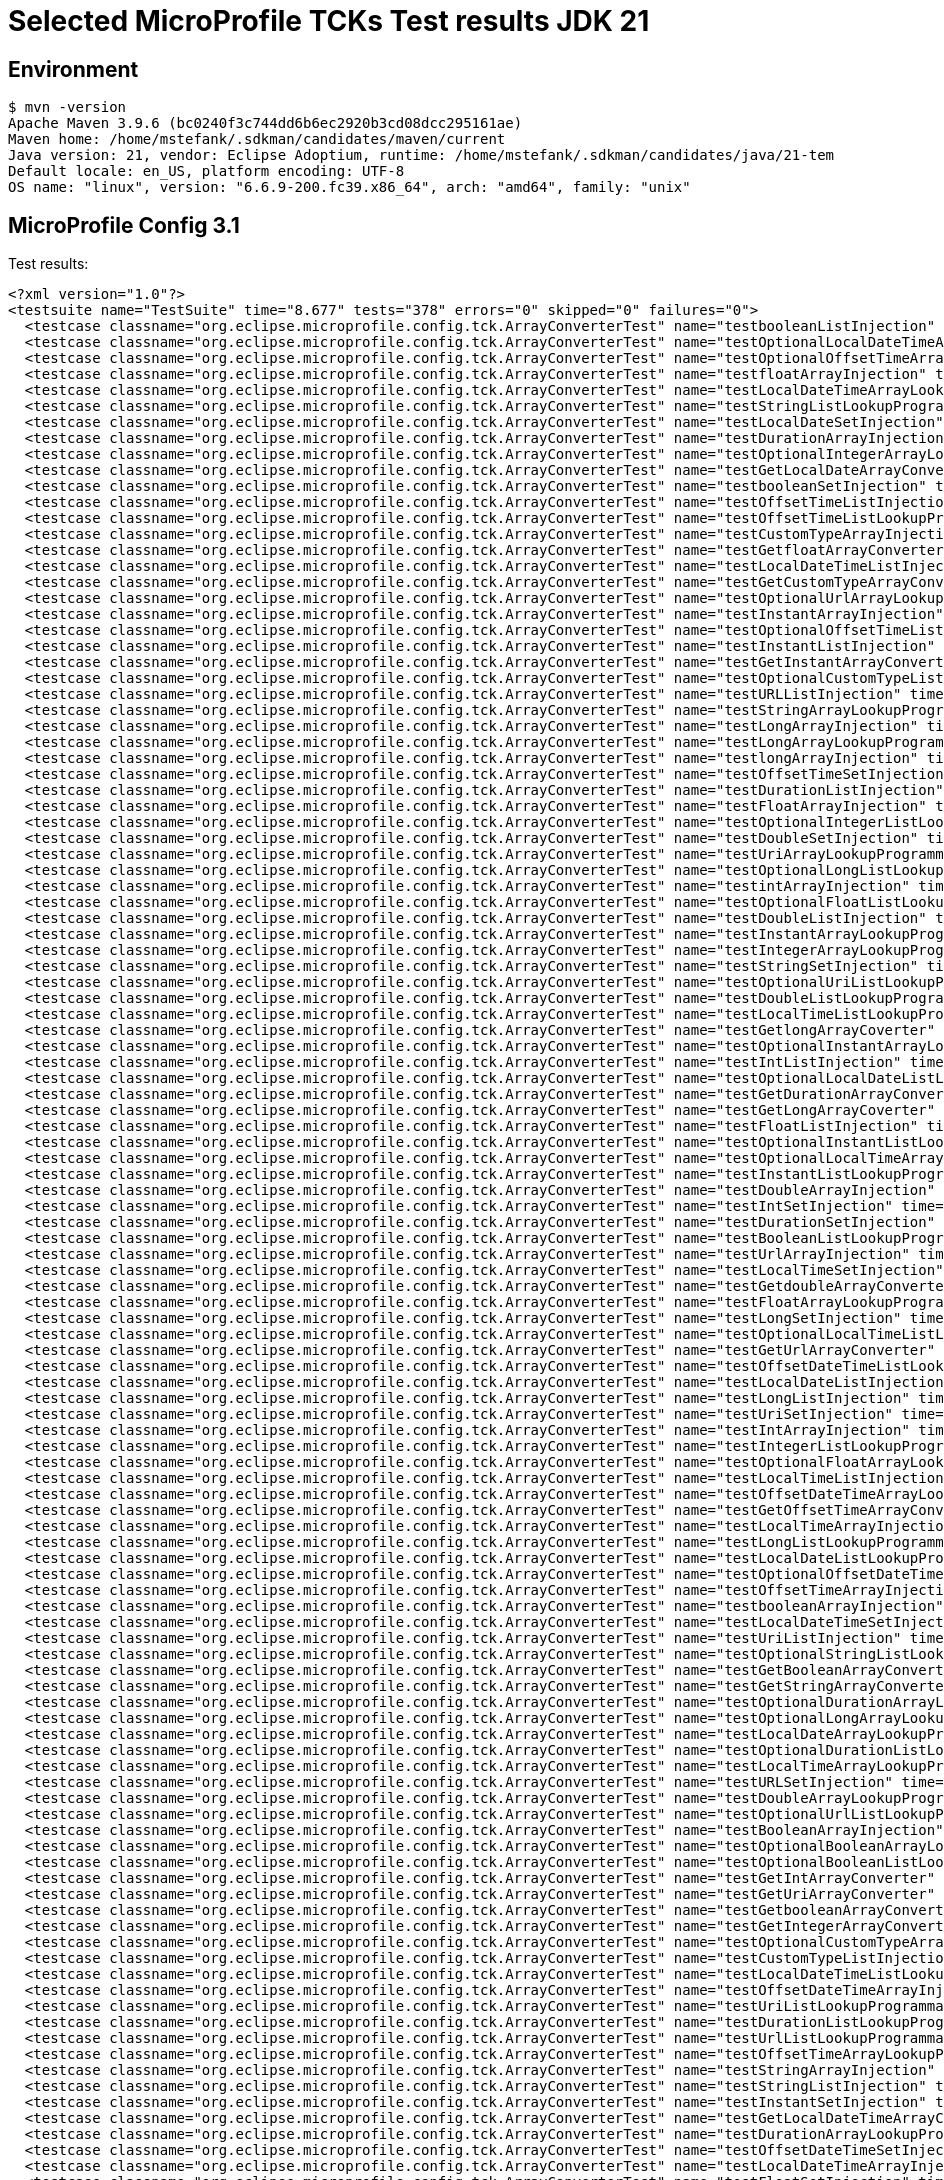 = Selected MicroProfile TCKs Test results JDK 21

== Environment

[source,bash]
----
$ mvn -version
Apache Maven 3.9.6 (bc0240f3c744dd6b6ec2920b3cd08dcc295161ae)
Maven home: /home/mstefank/.sdkman/candidates/maven/current
Java version: 21, vendor: Eclipse Adoptium, runtime: /home/mstefank/.sdkman/candidates/java/21-tem
Default locale: en_US, platform encoding: UTF-8
OS name: "linux", version: "6.6.9-200.fc39.x86_64", arch: "amd64", family: "unix"
----

== MicroProfile Config 3.1

Test results:

[source,xml]
----
<?xml version="1.0"?>
<testsuite name="TestSuite" time="8.677" tests="378" errors="0" skipped="0" failures="0">
  <testcase classname="org.eclipse.microprofile.config.tck.ArrayConverterTest" name="testbooleanListInjection" time="0.015"/>
  <testcase classname="org.eclipse.microprofile.config.tck.ArrayConverterTest" name="testOptionalLocalDateTimeArrayLookupProgrammatically" time="0.013"/>
  <testcase classname="org.eclipse.microprofile.config.tck.ArrayConverterTest" name="testOptionalOffsetTimeArrayLookupProgrammatically" time="0.014"/>
  <testcase classname="org.eclipse.microprofile.config.tck.ArrayConverterTest" name="testfloatArrayInjection" time="0.019"/>
  <testcase classname="org.eclipse.microprofile.config.tck.ArrayConverterTest" name="testLocalDateTimeArrayLookupProgrammatically" time="0.025"/>
  <testcase classname="org.eclipse.microprofile.config.tck.ArrayConverterTest" name="testStringListLookupProgrammatically" time="0.020"/>
  <testcase classname="org.eclipse.microprofile.config.tck.ArrayConverterTest" name="testLocalDateSetInjection" time="0.023"/>
  <testcase classname="org.eclipse.microprofile.config.tck.ArrayConverterTest" name="testDurationArrayInjection" time="0.039"/>
  <testcase classname="org.eclipse.microprofile.config.tck.ArrayConverterTest" name="testOptionalIntegerArrayLookupProgrammatically" time="0.018"/>
  <testcase classname="org.eclipse.microprofile.config.tck.ArrayConverterTest" name="testGetLocalDateArrayConverter" time="0.023"/>
  <testcase classname="org.eclipse.microprofile.config.tck.ArrayConverterTest" name="testbooleanSetInjection" time="0.023"/>
  <testcase classname="org.eclipse.microprofile.config.tck.ArrayConverterTest" name="testOffsetTimeListInjection" time="0.018"/>
  <testcase classname="org.eclipse.microprofile.config.tck.ArrayConverterTest" name="testOffsetTimeListLookupProgrammatically" time="0.016"/>
  <testcase classname="org.eclipse.microprofile.config.tck.ArrayConverterTest" name="testCustomTypeArrayInjection" time="0.045"/>
  <testcase classname="org.eclipse.microprofile.config.tck.ArrayConverterTest" name="testGetfloatArrayConverter" time="0.022"/>
  <testcase classname="org.eclipse.microprofile.config.tck.ArrayConverterTest" name="testLocalDateTimeListInjection" time="0.020"/>
  <testcase classname="org.eclipse.microprofile.config.tck.ArrayConverterTest" name="testGetCustomTypeArrayConverter" time="0.052"/>
  <testcase classname="org.eclipse.microprofile.config.tck.ArrayConverterTest" name="testOptionalUrlArrayLookupProgrammatically" time="0.013"/>
  <testcase classname="org.eclipse.microprofile.config.tck.ArrayConverterTest" name="testInstantArrayInjection" time="0.037"/>
  <testcase classname="org.eclipse.microprofile.config.tck.ArrayConverterTest" name="testOptionalOffsetTimeListLookupProgrammatically" time="0.014"/>
  <testcase classname="org.eclipse.microprofile.config.tck.ArrayConverterTest" name="testInstantListInjection" time="0.028"/>
  <testcase classname="org.eclipse.microprofile.config.tck.ArrayConverterTest" name="testGetInstantArrayConverter" time="0.039"/>
  <testcase classname="org.eclipse.microprofile.config.tck.ArrayConverterTest" name="testOptionalCustomTypeListLookupProgrammatically" time="0.024"/>
  <testcase classname="org.eclipse.microprofile.config.tck.ArrayConverterTest" name="testURLListInjection" time="0.015"/>
  <testcase classname="org.eclipse.microprofile.config.tck.ArrayConverterTest" name="testStringArrayLookupProgrammatically" time="0.016"/>
  <testcase classname="org.eclipse.microprofile.config.tck.ArrayConverterTest" name="testLongArrayInjection" time="0.014"/>
  <testcase classname="org.eclipse.microprofile.config.tck.ArrayConverterTest" name="testLongArrayLookupProgrammatically" time="0.022"/>
  <testcase classname="org.eclipse.microprofile.config.tck.ArrayConverterTest" name="testlongArrayInjection" time="0.015"/>
  <testcase classname="org.eclipse.microprofile.config.tck.ArrayConverterTest" name="testOffsetTimeSetInjection" time="0.015"/>
  <testcase classname="org.eclipse.microprofile.config.tck.ArrayConverterTest" name="testDurationListInjection" time="0.021"/>
  <testcase classname="org.eclipse.microprofile.config.tck.ArrayConverterTest" name="testFloatArrayInjection" time="0.024"/>
  <testcase classname="org.eclipse.microprofile.config.tck.ArrayConverterTest" name="testOptionalIntegerListLookupProgrammatically" time="0.021"/>
  <testcase classname="org.eclipse.microprofile.config.tck.ArrayConverterTest" name="testDoubleSetInjection" time="0.026"/>
  <testcase classname="org.eclipse.microprofile.config.tck.ArrayConverterTest" name="testUriArrayLookupProgrammatically" time="0.013"/>
  <testcase classname="org.eclipse.microprofile.config.tck.ArrayConverterTest" name="testOptionalLongListLookupProgrammatically" time="0.012"/>
  <testcase classname="org.eclipse.microprofile.config.tck.ArrayConverterTest" name="testintArrayInjection" time="0.016"/>
  <testcase classname="org.eclipse.microprofile.config.tck.ArrayConverterTest" name="testOptionalFloatListLookupProgrammatically" time="0.014"/>
  <testcase classname="org.eclipse.microprofile.config.tck.ArrayConverterTest" name="testDoubleListInjection" time="0.025"/>
  <testcase classname="org.eclipse.microprofile.config.tck.ArrayConverterTest" name="testInstantArrayLookupProgrammatically" time="0.029"/>
  <testcase classname="org.eclipse.microprofile.config.tck.ArrayConverterTest" name="testIntegerArrayLookupProgrammatically" time="0.026"/>
  <testcase classname="org.eclipse.microprofile.config.tck.ArrayConverterTest" name="testStringSetInjection" time="0.014"/>
  <testcase classname="org.eclipse.microprofile.config.tck.ArrayConverterTest" name="testOptionalUriListLookupProgrammatically" time="0.014"/>
  <testcase classname="org.eclipse.microprofile.config.tck.ArrayConverterTest" name="testDoubleListLookupProgrammatically" time="0.029"/>
  <testcase classname="org.eclipse.microprofile.config.tck.ArrayConverterTest" name="testLocalTimeListLookupProgrammatically" time="0.014"/>
  <testcase classname="org.eclipse.microprofile.config.tck.ArrayConverterTest" name="testGetlongArrayCoverter" time="0.024"/>
  <testcase classname="org.eclipse.microprofile.config.tck.ArrayConverterTest" name="testOptionalInstantArrayLookupProgrammatically" time="0.013"/>
  <testcase classname="org.eclipse.microprofile.config.tck.ArrayConverterTest" name="testIntListInjection" time="0.030"/>
  <testcase classname="org.eclipse.microprofile.config.tck.ArrayConverterTest" name="testOptionalLocalDateListLookupProgrammatically" time="0.014"/>
  <testcase classname="org.eclipse.microprofile.config.tck.ArrayConverterTest" name="testGetDurationArrayConverter" time="0.033"/>
  <testcase classname="org.eclipse.microprofile.config.tck.ArrayConverterTest" name="testGetLongArrayCoverter" time="0.025"/>
  <testcase classname="org.eclipse.microprofile.config.tck.ArrayConverterTest" name="testFloatListInjection" time="0.048"/>
  <testcase classname="org.eclipse.microprofile.config.tck.ArrayConverterTest" name="testOptionalInstantListLookupProgrammatically" time="0.015"/>
  <testcase classname="org.eclipse.microprofile.config.tck.ArrayConverterTest" name="testOptionalLocalTimeArrayLookupProgrammatically" time="0.025"/>
  <testcase classname="org.eclipse.microprofile.config.tck.ArrayConverterTest" name="testInstantListLookupProgrammatically" time="0.021"/>
  <testcase classname="org.eclipse.microprofile.config.tck.ArrayConverterTest" name="testDoubleArrayInjection" time="0.030"/>
  <testcase classname="org.eclipse.microprofile.config.tck.ArrayConverterTest" name="testIntSetInjection" time="0.027"/>
  <testcase classname="org.eclipse.microprofile.config.tck.ArrayConverterTest" name="testDurationSetInjection" time="0.039"/>
  <testcase classname="org.eclipse.microprofile.config.tck.ArrayConverterTest" name="testBooleanListLookupProgrammatically" time="0.052"/>
  <testcase classname="org.eclipse.microprofile.config.tck.ArrayConverterTest" name="testUrlArrayInjection" time="0.024"/>
  <testcase classname="org.eclipse.microprofile.config.tck.ArrayConverterTest" name="testLocalTimeSetInjection" time="0.016"/>
  <testcase classname="org.eclipse.microprofile.config.tck.ArrayConverterTest" name="testGetdoubleArrayConverter" time="0.022"/>
  <testcase classname="org.eclipse.microprofile.config.tck.ArrayConverterTest" name="testFloatArrayLookupProgrammatically" time="0.038"/>
  <testcase classname="org.eclipse.microprofile.config.tck.ArrayConverterTest" name="testLongSetInjection" time="0.014"/>
  <testcase classname="org.eclipse.microprofile.config.tck.ArrayConverterTest" name="testOptionalLocalTimeListLookupProgrammatically" time="0.024"/>
  <testcase classname="org.eclipse.microprofile.config.tck.ArrayConverterTest" name="testGetUrlArrayConverter" time="0.031"/>
  <testcase classname="org.eclipse.microprofile.config.tck.ArrayConverterTest" name="testOffsetDateTimeListLookupProgrammatically" time="0.015"/>
  <testcase classname="org.eclipse.microprofile.config.tck.ArrayConverterTest" name="testLocalDateListInjection" time="0.033"/>
  <testcase classname="org.eclipse.microprofile.config.tck.ArrayConverterTest" name="testLongListInjection" time="0.020"/>
  <testcase classname="org.eclipse.microprofile.config.tck.ArrayConverterTest" name="testUriSetInjection" time="0.031"/>
  <testcase classname="org.eclipse.microprofile.config.tck.ArrayConverterTest" name="testIntArrayInjection" time="0.023"/>
  <testcase classname="org.eclipse.microprofile.config.tck.ArrayConverterTest" name="testIntegerListLookupProgrammatically" time="0.024"/>
  <testcase classname="org.eclipse.microprofile.config.tck.ArrayConverterTest" name="testOptionalFloatArrayLookupProgrammatically" time="0.015"/>
  <testcase classname="org.eclipse.microprofile.config.tck.ArrayConverterTest" name="testLocalTimeListInjection" time="0.016"/>
  <testcase classname="org.eclipse.microprofile.config.tck.ArrayConverterTest" name="testOffsetDateTimeArrayLookupProgrammatically" time="0.017"/>
  <testcase classname="org.eclipse.microprofile.config.tck.ArrayConverterTest" name="testGetOffsetTimeArrayConverter" time="0.025"/>
  <testcase classname="org.eclipse.microprofile.config.tck.ArrayConverterTest" name="testLocalTimeArrayInjection" time="0.018"/>
  <testcase classname="org.eclipse.microprofile.config.tck.ArrayConverterTest" name="testLongListLookupProgrammatically" time="0.017"/>
  <testcase classname="org.eclipse.microprofile.config.tck.ArrayConverterTest" name="testLocalDateListLookupProgrammatically" time="0.018"/>
  <testcase classname="org.eclipse.microprofile.config.tck.ArrayConverterTest" name="testOptionalOffsetDateTimeListLookupProgrammatically" time="0.015"/>
  <testcase classname="org.eclipse.microprofile.config.tck.ArrayConverterTest" name="testOffsetTimeArrayInjection" time="0.015"/>
  <testcase classname="org.eclipse.microprofile.config.tck.ArrayConverterTest" name="testbooleanArrayInjection" time="0.016"/>
  <testcase classname="org.eclipse.microprofile.config.tck.ArrayConverterTest" name="testLocalDateTimeSetInjection" time="0.017"/>
  <testcase classname="org.eclipse.microprofile.config.tck.ArrayConverterTest" name="testUriListInjection" time="0.014"/>
  <testcase classname="org.eclipse.microprofile.config.tck.ArrayConverterTest" name="testOptionalStringListLookupProgrammatically" time="0.014"/>
  <testcase classname="org.eclipse.microprofile.config.tck.ArrayConverterTest" name="testGetBooleanArrayConverter" time="0.027"/>
  <testcase classname="org.eclipse.microprofile.config.tck.ArrayConverterTest" name="testGetStringArrayConverter" time="0.020"/>
  <testcase classname="org.eclipse.microprofile.config.tck.ArrayConverterTest" name="testOptionalDurationArrayLookupProgrammatically" time="0.014"/>
  <testcase classname="org.eclipse.microprofile.config.tck.ArrayConverterTest" name="testOptionalLongArrayLookupProgrammatically" time="0.016"/>
  <testcase classname="org.eclipse.microprofile.config.tck.ArrayConverterTest" name="testLocalDateArrayLookupProgrammatically" time="0.028"/>
  <testcase classname="org.eclipse.microprofile.config.tck.ArrayConverterTest" name="testOptionalDurationListLookupProgrammatically" time="0.015"/>
  <testcase classname="org.eclipse.microprofile.config.tck.ArrayConverterTest" name="testLocalTimeArrayLookupProgrammatically" time="0.020"/>
  <testcase classname="org.eclipse.microprofile.config.tck.ArrayConverterTest" name="testURLSetInjection" time="0.014"/>
  <testcase classname="org.eclipse.microprofile.config.tck.ArrayConverterTest" name="testDoubleArrayLookupProgrammatically" time="0.030"/>
  <testcase classname="org.eclipse.microprofile.config.tck.ArrayConverterTest" name="testOptionalUrlListLookupProgrammatically" time="0.020"/>
  <testcase classname="org.eclipse.microprofile.config.tck.ArrayConverterTest" name="testBooleanArrayInjection" time="0.172"/>
  <testcase classname="org.eclipse.microprofile.config.tck.ArrayConverterTest" name="testOptionalBooleanArrayLookupProgrammatically" time="0.016"/>
  <testcase classname="org.eclipse.microprofile.config.tck.ArrayConverterTest" name="testOptionalBooleanListLookupProgrammatically" time="0.015"/>
  <testcase classname="org.eclipse.microprofile.config.tck.ArrayConverterTest" name="testGetIntArrayConverter" time="0.041"/>
  <testcase classname="org.eclipse.microprofile.config.tck.ArrayConverterTest" name="testGetUriArrayConverter" time="0.019"/>
  <testcase classname="org.eclipse.microprofile.config.tck.ArrayConverterTest" name="testGetbooleanArrayConverter" time="0.040"/>
  <testcase classname="org.eclipse.microprofile.config.tck.ArrayConverterTest" name="testGetIntegerArrayConverter" time="0.029"/>
  <testcase classname="org.eclipse.microprofile.config.tck.ArrayConverterTest" name="testOptionalCustomTypeArrayLookupProgrammatically" time="0.018"/>
  <testcase classname="org.eclipse.microprofile.config.tck.ArrayConverterTest" name="testCustomTypeListInjection" time="0.029"/>
  <testcase classname="org.eclipse.microprofile.config.tck.ArrayConverterTest" name="testLocalDateTimeListLookupProgrammatically" time="0.017"/>
  <testcase classname="org.eclipse.microprofile.config.tck.ArrayConverterTest" name="testOffsetDateTimeArrayInjection" time="0.018"/>
  <testcase classname="org.eclipse.microprofile.config.tck.ArrayConverterTest" name="testUriListLookupProgrammatically" time="0.014"/>
  <testcase classname="org.eclipse.microprofile.config.tck.ArrayConverterTest" name="testDurationListLookupProgrammatically" time="0.027"/>
  <testcase classname="org.eclipse.microprofile.config.tck.ArrayConverterTest" name="testUrlListLookupProgrammatically" time="0.015"/>
  <testcase classname="org.eclipse.microprofile.config.tck.ArrayConverterTest" name="testOffsetTimeArrayLookupProgrammatically" time="0.015"/>
  <testcase classname="org.eclipse.microprofile.config.tck.ArrayConverterTest" name="testStringArrayInjection" time="0.012"/>
  <testcase classname="org.eclipse.microprofile.config.tck.ArrayConverterTest" name="testStringListInjection" time="0.022"/>
  <testcase classname="org.eclipse.microprofile.config.tck.ArrayConverterTest" name="testInstantSetInjection" time="0.028"/>
  <testcase classname="org.eclipse.microprofile.config.tck.ArrayConverterTest" name="testGetLocalDateTimeArrayConverter" time="0.026"/>
  <testcase classname="org.eclipse.microprofile.config.tck.ArrayConverterTest" name="testDurationArrayLookupProgrammatically" time="0.030"/>
  <testcase classname="org.eclipse.microprofile.config.tck.ArrayConverterTest" name="testOffsetDateTimeSetInjection" time="0.017"/>
  <testcase classname="org.eclipse.microprofile.config.tck.ArrayConverterTest" name="testLocalDateTimeArrayInjection" time="0.019"/>
  <testcase classname="org.eclipse.microprofile.config.tck.ArrayConverterTest" name="testFloatSetInjection" time="0.032"/>
  <testcase classname="org.eclipse.microprofile.config.tck.ArrayConverterTest" name="testCustomTypeArrayLookupProgrammatically" time="0.032"/>
  <testcase classname="org.eclipse.microprofile.config.tck.ArrayConverterTest" name="testdoubleArrayInjection" time="0.021"/>
  <testcase classname="org.eclipse.microprofile.config.tck.ArrayConverterTest" name="testOptionalDoubleListLookupProgrammatically" time="0.015"/>
  <testcase classname="org.eclipse.microprofile.config.tck.ArrayConverterTest" name="testOptionalLocalDateTimeListLookupProgrammatically" time="0.015"/>
  <testcase classname="org.eclipse.microprofile.config.tck.ArrayConverterTest" name="testGetDoubleArrayConverter" time="0.043"/>
  <testcase classname="org.eclipse.microprofile.config.tck.ArrayConverterTest" name="testLocalDateArrayInjection" time="0.023"/>
  <testcase classname="org.eclipse.microprofile.config.tck.ArrayConverterTest" name="testBooleanArrayLookupProgrammatically" time="0.046"/>
  <testcase classname="org.eclipse.microprofile.config.tck.ArrayConverterTest" name="testFloatListLookupProgrammatically" time="0.051"/>
  <testcase classname="org.eclipse.microprofile.config.tck.ArrayConverterTest" name="testOptionalStringArrayLookupProgrammatically" time="0.014"/>
  <testcase classname="org.eclipse.microprofile.config.tck.ArrayConverterTest" name="testCustomTypeSetInjection" time="0.029"/>
  <testcase classname="org.eclipse.microprofile.config.tck.ArrayConverterTest" name="testOptionalOffsetDateTimeArrayLookupProgrammatically" time="0.015"/>
  <testcase classname="org.eclipse.microprofile.config.tck.ArrayConverterTest" name="testCustomTypeListLookupProgrammatically" time="0.060"/>
  <testcase classname="org.eclipse.microprofile.config.tck.ArrayConverterTest" name="testOptionalUriArrayLookupProgrammatically" time="0.015"/>
  <testcase classname="org.eclipse.microprofile.config.tck.ArrayConverterTest" name="testOptionalLocalDateArrayLookupProgrammatically" time="0.014"/>
  <testcase classname="org.eclipse.microprofile.config.tck.ArrayConverterTest" name="testGetLocalTimeArrayConverter" time="0.031"/>
  <testcase classname="org.eclipse.microprofile.config.tck.ArrayConverterTest" name="testGetFloatArrayConverter" time="0.032"/>
  <testcase classname="org.eclipse.microprofile.config.tck.ArrayConverterTest" name="testUriArrayInjection" time="0.014"/>
  <testcase classname="org.eclipse.microprofile.config.tck.ArrayConverterTest" name="testOffsetDateTimeListInjection" time="0.015"/>
  <testcase classname="org.eclipse.microprofile.config.tck.ArrayConverterTest" name="testUrlArrayLookupProgrammatically" time="0.017"/>
  <testcase classname="org.eclipse.microprofile.config.tck.ArrayConverterTest" name="testGetOffsetDateTimeArrayConverter" time="0.024"/>
  <testcase classname="org.eclipse.microprofile.config.tck.ArrayConverterTest" name="testOptionalDoubleArrayLookupProgrammatically" time="0.018"/>
  <testcase classname="org.eclipse.microprofile.config.tck.AutoDiscoveredConfigSourceTest" name="testAutoDiscoveredConverterNotAddedAutomatically" time="0.012"/>
  <testcase classname="org.eclipse.microprofile.config.tck.AutoDiscoveredConfigSourceTest" name="testAutoDiscoveredConverterManuallyAdded" time="0.010"/>
  <testcase classname="org.eclipse.microprofile.config.tck.AutoDiscoveredConfigSourceTest" name="testAutoDiscoveredConfigureSources" time="0.080"/>
  <testcase classname="org.eclipse.microprofile.config.tck.broken.ConfigPropertiesMissingPropertyInjectionTest" name="test" time="0.001"/>
  <testcase classname="org.eclipse.microprofile.config.tck.broken.MissingConverterOnInstanceInjectionTest" name="test" time="0.001"/>
  <testcase classname="org.eclipse.microprofile.config.tck.broken.MissingValueOnInstanceInjectionTest" name="test" time="0.001"/>
  <testcase classname="org.eclipse.microprofile.config.tck.broken.MissingValueOnObserverMethodInjectionTest" name="test" time="0.002"/>
  <testcase classname="org.eclipse.microprofile.config.tck.broken.WrongConverterOnInstanceInjectionTest" name="test" time="0.001"/>
  <testcase classname="org.eclipse.microprofile.config.tck.CdiOptionalInjectionTest" name="testOptionalInjection" time="0.090"/>
  <testcase classname="org.eclipse.microprofile.config.tck.CdiOptionalInjectionTest" name="testOptionalInjectionWithNoDefaultValueOrElseIsReturned" time="0.008"/>
  <testcase classname="org.eclipse.microprofile.config.tck.CDIPlainInjectionTest" name="canInjectSimpleValuesWhenDefined" time="0.021"/>
  <testcase classname="org.eclipse.microprofile.config.tck.CDIPlainInjectionTest" name="canInjectDynamicValuesViaCdiProvider" time="0.015"/>
  <testcase classname="org.eclipse.microprofile.config.tck.CDIPlainInjectionTest" name="injectedValuesAreEqualToProgrammaticValues" time="0.012"/>
  <testcase classname="org.eclipse.microprofile.config.tck.CDIPlainInjectionTest" name="canInjectDefaultPropertyPath" time="0.076"/>
  <testcase classname="org.eclipse.microprofile.config.tck.CDIPropertyExpressionsTest" name="badExpansion" time="0.087"/>
  <testcase classname="org.eclipse.microprofile.config.tck.CDIPropertyExpressionsTest" name="expressionNoDefault" time="0.009"/>
  <testcase classname="org.eclipse.microprofile.config.tck.CDIPropertyExpressionsTest" name="expression" time="0.009"/>
  <testcase classname="org.eclipse.microprofile.config.tck.CDIPropertyNameMatchingTest" name="testPropertyFromEnvironmentVariables" time="0.091"/>
  <testcase classname="org.eclipse.microprofile.config.tck.ClassConverterTest" name="testConverterForClassLoadedInBean" time="0.008"/>
  <testcase classname="org.eclipse.microprofile.config.tck.ClassConverterTest" name="testGetClassConverter" time="0.007"/>
  <testcase classname="org.eclipse.microprofile.config.tck.ClassConverterTest" name="testClassConverterWithLookup" time="0.074"/>
  <testcase classname="org.eclipse.microprofile.config.tck.ConfigPropertiesTest" name="testConfigPropertiesWithPrefix" time="0.007"/>
  <testcase classname="org.eclipse.microprofile.config.tck.ConfigPropertiesTest" name="testConfigPropertiesNoPrefixOnBeanThenSupplyPrefix" time="0.008"/>
  <testcase classname="org.eclipse.microprofile.config.tck.ConfigPropertiesTest" name="testNoConfigPropertiesAnnotationInjection" time="0.008"/>
  <testcase classname="org.eclipse.microprofile.config.tck.ConfigPropertiesTest" name="testConfigPropertiesDefaultOnBean" time="0.087"/>
  <testcase classname="org.eclipse.microprofile.config.tck.ConfigPropertiesTest" name="testConfigPropertiesWithoutPrefix" time="0.008"/>
  <testcase classname="org.eclipse.microprofile.config.tck.ConfigPropertiesTest" name="testConfigPropertiesPlainInjection" time="0.008"/>
  <testcase classname="org.eclipse.microprofile.config.tck.ConfigPropertiesTest" name="testConfigPropertiesNoPrefixOnBean" time="0.008"/>
  <testcase classname="org.eclipse.microprofile.config.tck.ConfigProviderTest" name="testJavaConfigPropertyFilesConfigSource" time="0.009"/>
  <testcase classname="org.eclipse.microprofile.config.tck.ConfigProviderTest" name="testEnvironmentConfigSource" time="0.015"/>
  <testcase classname="org.eclipse.microprofile.config.tck.ConfigProviderTest" name="testDynamicValueInPropertyConfigSource" time="0.096"/>
  <testcase classname="org.eclipse.microprofile.config.tck.ConfigProviderTest" name="testInjectedConfigSerializable" time="0.017"/>
  <testcase classname="org.eclipse.microprofile.config.tck.ConfigProviderTest" name="testGetConfigSources" time="0.013"/>
  <testcase classname="org.eclipse.microprofile.config.tck.ConfigProviderTest" name="testNonExistingConfigKeyGet" time="0.009"/>
  <testcase classname="org.eclipse.microprofile.config.tck.ConfigProviderTest" name="testGetPropertyNames" time="0.013"/>
  <testcase classname="org.eclipse.microprofile.config.tck.ConfigProviderTest" name="testPropertyConfigSource" time="0.008"/>
  <testcase classname="org.eclipse.microprofile.config.tck.ConfigProviderTest" name="testNonExistingConfigKey" time="0.008"/>
  <testcase classname="org.eclipse.microprofile.config.tck.configsources.DefaultConfigSourceOrdinalTest" name="testOrdinalForSystemProps" time="0.025"/>
  <testcase classname="org.eclipse.microprofile.config.tck.configsources.DefaultConfigSourceOrdinalTest" name="testOrdinalForEnv" time="0.193"/>
  <testcase classname="org.eclipse.microprofile.config.tck.ConfigValueTest" name="configValueInjection" time="0.008"/>
  <testcase classname="org.eclipse.microprofile.config.tck.ConfigValueTest" name="configValueEmpty" time="0.009"/>
  <testcase classname="org.eclipse.microprofile.config.tck.ConfigValueTest" name="configValue" time="0.070"/>
  <testcase classname="org.eclipse.microprofile.config.tck.converters.convertToNull.ConvertedNullValueBrokenInjectionTest" name="test" time="0.012"/>
  <testcase classname="org.eclipse.microprofile.config.tck.converters.convertToNull.ConvertedNullValueTest" name="testDefaultValueNotUsed" time="0.114"/>
  <testcase classname="org.eclipse.microprofile.config.tck.converters.convertToNull.ConvertedNullValueTest" name="testGetOptionalValue" time="0.018"/>
  <testcase classname="org.eclipse.microprofile.config.tck.converters.convertToNull.ConvertedNullValueTest" name="testGetValue" time="0.020"/>
  <testcase classname="org.eclipse.microprofile.config.tck.converters.NullConvertersTest" name="nulls" time="0.184"/>
  <testcase classname="org.eclipse.microprofile.config.tck.ConverterTest" name="testLong_Broken" time="0.020"/>
  <testcase classname="org.eclipse.microprofile.config.tck.ConverterTest" name="testGetLocalTimeConverter" time="0.016"/>
  <testcase classname="org.eclipse.microprofile.config.tck.ConverterTest" name="testDonaldConversionWithLambdaConverter" time="0.048"/>
  <testcase classname="org.eclipse.microprofile.config.tck.ConverterTest" name="testGetURLConverterBroken" time="0.022"/>
  <testcase classname="org.eclipse.microprofile.config.tck.ConverterTest" name="testGetLocalDateTimeConverter_Broken" time="0.019"/>
  <testcase classname="org.eclipse.microprofile.config.tck.ConverterTest" name="testLocalDate" time="0.012"/>
  <testcase classname="org.eclipse.microprofile.config.tck.ConverterTest" name="testURIConverterBroken" time="0.013"/>
  <testcase classname="org.eclipse.microprofile.config.tck.ConverterTest" name="testGetDurationConverter_Broken" time="0.020"/>
  <testcase classname="org.eclipse.microprofile.config.tck.ConverterTest" name="testChar_Broken" time="0.021"/>
  <testcase classname="org.eclipse.microprofile.config.tck.ConverterTest" name="testGetURLConverter" time="0.012"/>
  <testcase classname="org.eclipse.microprofile.config.tck.ConverterTest" name="testOffsetDateTime_Broken" time="0.018"/>
  <testcase classname="org.eclipse.microprofile.config.tck.ConverterTest" name="testGetFloatConverter" time="0.013"/>
  <testcase classname="org.eclipse.microprofile.config.tck.ConverterTest" name="testGetShortConverter_Broken" time="0.012"/>
  <testcase classname="org.eclipse.microprofile.config.tck.ConverterTest" name="testGetDuckConverterWithMultipleConverters" time="0.014"/>
  <testcase classname="org.eclipse.microprofile.config.tck.ConverterTest" name="testURLConverterBroken" time="0.014"/>
  <testcase classname="org.eclipse.microprofile.config.tck.ConverterTest" name="testGetBooleanConverter" time="0.015"/>
  <testcase classname="org.eclipse.microprofile.config.tck.ConverterTest" name="testGetFloatConverter_Broken" time="0.013"/>
  <testcase classname="org.eclipse.microprofile.config.tck.ConverterTest" name="testGetDoubleConverter" time="0.014"/>
  <testcase classname="org.eclipse.microprofile.config.tck.ConverterTest" name="testZoneOffset" time="0.010"/>
  <testcase classname="org.eclipse.microprofile.config.tck.ConverterTest" name="testGetLocalTimeConverter_Broken" time="0.021"/>
  <testcase classname="org.eclipse.microprofile.config.tck.ConverterTest" name="testGetOffsetTimeConverter_Broken" time="0.014"/>
  <testcase classname="org.eclipse.microprofile.config.tck.ConverterTest" name="testGetcharConverter" time="0.010"/>
  <testcase classname="org.eclipse.microprofile.config.tck.ConverterTest" name="testOffsetTime" time="0.019"/>
  <testcase classname="org.eclipse.microprofile.config.tck.ConverterTest" name="testGetOffsetDateTimeConverter" time="0.016"/>
  <testcase classname="org.eclipse.microprofile.config.tck.ConverterTest" name="testInteger_Broken" time="0.014"/>
  <testcase classname="org.eclipse.microprofile.config.tck.ConverterTest" name="testGetConverterSerialization" time="0.016"/>
  <testcase classname="org.eclipse.microprofile.config.tck.ConverterTest" name="testGetIntegerConverter_Broken" time="0.013"/>
  <testcase classname="org.eclipse.microprofile.config.tck.ConverterTest" name="testLocalDate_Broken" time="0.019"/>
  <testcase classname="org.eclipse.microprofile.config.tck.ConverterTest" name="testByte" time="0.018"/>
  <testcase classname="org.eclipse.microprofile.config.tck.ConverterTest" name="testDouble_Broken" time="0.039"/>
  <testcase classname="org.eclipse.microprofile.config.tck.ConverterTest" name="testFloat_Broken" time="0.023"/>
  <testcase classname="org.eclipse.microprofile.config.tck.ConverterTest" name="testGetURIConverterBroken" time="0.015"/>
  <testcase classname="org.eclipse.microprofile.config.tck.ConverterTest" name="testGetDonaldConverterWithLambdaConverter" time="0.016"/>
  <testcase classname="org.eclipse.microprofile.config.tck.ConverterTest" name="testGetDoubleConverter_Broken" time="0.019"/>
  <testcase classname="org.eclipse.microprofile.config.tck.ConverterTest" name="testGetZoneOffsetConverter_Broken" time="0.014"/>
  <testcase classname="org.eclipse.microprofile.config.tck.ConverterTest" name="testFloat" time="0.021"/>
  <testcase classname="org.eclipse.microprofile.config.tck.ConverterTest" name="testOffsetDateTime" time="0.018"/>
  <testcase classname="org.eclipse.microprofile.config.tck.ConverterTest" name="testGetShortConverter" time="0.013"/>
  <testcase classname="org.eclipse.microprofile.config.tck.ConverterTest" name="testLocalDateTime" time="0.011"/>
  <testcase classname="org.eclipse.microprofile.config.tck.ConverterTest" name="testInstant_Broken" time="0.016"/>
  <testcase classname="org.eclipse.microprofile.config.tck.ConverterTest" name="testNoDonaldConverterByDefault" time="0.012"/>
  <testcase classname="org.eclipse.microprofile.config.tck.ConverterTest" name="testShort_Broken" time="0.013"/>
  <testcase classname="org.eclipse.microprofile.config.tck.ConverterTest" name="testlong" time="0.015"/>
  <testcase classname="org.eclipse.microprofile.config.tck.ConverterTest" name="testGetInstantConverter" time="0.015"/>
  <testcase classname="org.eclipse.microprofile.config.tck.ConverterTest" name="testGetZoneOffsetConverter" time="0.012"/>
  <testcase classname="org.eclipse.microprofile.config.tck.ConverterTest" name="testLocalTime_Broken" time="0.013"/>
  <testcase classname="org.eclipse.microprofile.config.tck.ConverterTest" name="testURLConverter" time="0.011"/>
  <testcase classname="org.eclipse.microprofile.config.tck.ConverterTest" name="testGetfloatConverter" time="0.010"/>
  <testcase classname="org.eclipse.microprofile.config.tck.ConverterTest" name="testConverterSerialization" time="0.019"/>
  <testcase classname="org.eclipse.microprofile.config.tck.ConverterTest" name="testchar" time="0.009"/>
  <testcase classname="org.eclipse.microprofile.config.tck.ConverterTest" name="testChar" time="0.020"/>
  <testcase classname="org.eclipse.microprofile.config.tck.ConverterTest" name="testfloat" time="0.015"/>
  <testcase classname="org.eclipse.microprofile.config.tck.ConverterTest" name="testDuckConversionWithMultipleConverters" time="0.045"/>
  <testcase classname="org.eclipse.microprofile.config.tck.ConverterTest" name="testGetCharConverter" time="0.019"/>
  <testcase classname="org.eclipse.microprofile.config.tck.ConverterTest" name="testbyte" time="0.012"/>
  <testcase classname="org.eclipse.microprofile.config.tck.ConverterTest" name="testBoolean" time="0.126"/>
  <testcase classname="org.eclipse.microprofile.config.tck.ConverterTest" name="testdouble" time="0.014"/>
  <testcase classname="org.eclipse.microprofile.config.tck.ConverterTest" name="testGetOffsetDateTimeConverter_Broken" time="0.017"/>
  <testcase classname="org.eclipse.microprofile.config.tck.ConverterTest" name="testGetbyteConverter" time="0.010"/>
  <testcase classname="org.eclipse.microprofile.config.tck.ConverterTest" name="testDonaldNotConvertedByDefault" time="0.024"/>
  <testcase classname="org.eclipse.microprofile.config.tck.ConverterTest" name="testZoneOffset_Broken" time="0.015"/>
  <testcase classname="org.eclipse.microprofile.config.tck.ConverterTest" name="testDonaldConversionWithMultipleLambdaConverters" time="0.033"/>
  <testcase classname="org.eclipse.microprofile.config.tck.ConverterTest" name="testURIConverter" time="0.010"/>
  <testcase classname="org.eclipse.microprofile.config.tck.ConverterTest" name="testGetshortConverter" time="0.025"/>
  <testcase classname="org.eclipse.microprofile.config.tck.ConverterTest" name="testGetlongConverter" time="0.014"/>
  <testcase classname="org.eclipse.microprofile.config.tck.ConverterTest" name="testGetLocalDateConverter_Broken" time="0.012"/>
  <testcase classname="org.eclipse.microprofile.config.tck.ConverterTest" name="testGetDonaldConverterWithMultipleLambdaConverters" time="0.016"/>
  <testcase classname="org.eclipse.microprofile.config.tck.ConverterTest" name="testGetByteConverter" time="0.021"/>
  <testcase classname="org.eclipse.microprofile.config.tck.ConverterTest" name="testLong" time="0.016"/>
  <testcase classname="org.eclipse.microprofile.config.tck.ConverterTest" name="testGetLocalDateTimeConverter" time="0.012"/>
  <testcase classname="org.eclipse.microprofile.config.tck.ConverterTest" name="testshort" time="0.016"/>
  <testcase classname="org.eclipse.microprofile.config.tck.ConverterTest" name="testGetCharConverter_Broken" time="0.037"/>
  <testcase classname="org.eclipse.microprofile.config.tck.ConverterTest" name="testDuration_Broken" time="0.028"/>
  <testcase classname="org.eclipse.microprofile.config.tck.ConverterTest" name="testGetLongConverter" time="0.017"/>
  <testcase classname="org.eclipse.microprofile.config.tck.ConverterTest" name="testGetLocalDateConverter" time="0.012"/>
  <testcase classname="org.eclipse.microprofile.config.tck.ConverterTest" name="testOffsetTime_Broken" time="0.014"/>
  <testcase classname="org.eclipse.microprofile.config.tck.ConverterTest" name="testByte_Broken" time="0.022"/>
  <testcase classname="org.eclipse.microprofile.config.tck.ConverterTest" name="testInteger" time="0.011"/>
  <testcase classname="org.eclipse.microprofile.config.tck.ConverterTest" name="testLocalDateTime_Broken" time="0.015"/>
  <testcase classname="org.eclipse.microprofile.config.tck.ConverterTest" name="testGetCustomConverter" time="0.013"/>
  <testcase classname="org.eclipse.microprofile.config.tck.ConverterTest" name="testDuration" time="0.031"/>
  <testcase classname="org.eclipse.microprofile.config.tck.ConverterTest" name="testInt" time="0.012"/>
  <testcase classname="org.eclipse.microprofile.config.tck.ConverterTest" name="testGetdoubleConverter" time="0.012"/>
  <testcase classname="org.eclipse.microprofile.config.tck.ConverterTest" name="testGetDurationCoverter" time="0.018"/>
  <testcase classname="org.eclipse.microprofile.config.tck.ConverterTest" name="testCustomConverter" time="0.029"/>
  <testcase classname="org.eclipse.microprofile.config.tck.ConverterTest" name="testInstant" time="0.030"/>
  <testcase classname="org.eclipse.microprofile.config.tck.ConverterTest" name="testGetIntegerConverter" time="0.012"/>
  <testcase classname="org.eclipse.microprofile.config.tck.ConverterTest" name="testGetByteConverter_Broken" time="0.014"/>
  <testcase classname="org.eclipse.microprofile.config.tck.ConverterTest" name="testGetInstantConverter_Broken" time="0.020"/>
  <testcase classname="org.eclipse.microprofile.config.tck.ConverterTest" name="testGetIntConverter" time="0.012"/>
  <testcase classname="org.eclipse.microprofile.config.tck.ConverterTest" name="testDouble" time="0.023"/>
  <testcase classname="org.eclipse.microprofile.config.tck.ConverterTest" name="testGetLongConverter_Broken" time="0.017"/>
  <testcase classname="org.eclipse.microprofile.config.tck.ConverterTest" name="testLocalTime" time="0.012"/>
  <testcase classname="org.eclipse.microprofile.config.tck.ConverterTest" name="testGetOffsetTimeConverter" time="0.015"/>
  <testcase classname="org.eclipse.microprofile.config.tck.ConverterTest" name="testGetURIConverter" time="0.012"/>
  <testcase classname="org.eclipse.microprofile.config.tck.ConverterTest" name="testShort" time="0.012"/>
  <testcase classname="org.eclipse.microprofile.config.tck.CustomConfigSourceTest" name="testConfigSourceProvider" time="0.072"/>
  <testcase classname="org.eclipse.microprofile.config.tck.CustomConverterTest" name="testGetDoublePrimitiveConverter" time="0.009"/>
  <testcase classname="org.eclipse.microprofile.config.tck.CustomConverterTest" name="testIntPrimitive" time="0.007"/>
  <testcase classname="org.eclipse.microprofile.config.tck.CustomConverterTest" name="testGetBooleanConverter" time="0.013"/>
  <testcase classname="org.eclipse.microprofile.config.tck.CustomConverterTest" name="testGetIntegerConverter" time="0.009"/>
  <testcase classname="org.eclipse.microprofile.config.tck.CustomConverterTest" name="testDoublePrimitive" time="0.006"/>
  <testcase classname="org.eclipse.microprofile.config.tck.CustomConverterTest" name="testGetBooleanPrimitiveConverter" time="0.010"/>
  <testcase classname="org.eclipse.microprofile.config.tck.CustomConverterTest" name="testCharacter" time="0.009"/>
  <testcase classname="org.eclipse.microprofile.config.tck.CustomConverterTest" name="testCharPrimitive" time="0.009"/>
  <testcase classname="org.eclipse.microprofile.config.tck.CustomConverterTest" name="testInteger" time="0.007"/>
  <testcase classname="org.eclipse.microprofile.config.tck.CustomConverterTest" name="testDouble" time="0.007"/>
  <testcase classname="org.eclipse.microprofile.config.tck.CustomConverterTest" name="testGetCharPrimitiveConverter" time="0.026"/>
  <testcase classname="org.eclipse.microprofile.config.tck.CustomConverterTest" name="testGetIntPrimitiveConverter" time="0.008"/>
  <testcase classname="org.eclipse.microprofile.config.tck.CustomConverterTest" name="testLongPrimitive" time="0.008"/>
  <testcase classname="org.eclipse.microprofile.config.tck.CustomConverterTest" name="testBoolean" time="0.073"/>
  <testcase classname="org.eclipse.microprofile.config.tck.CustomConverterTest" name="testGetDoubleConverter" time="0.008"/>
  <testcase classname="org.eclipse.microprofile.config.tck.CustomConverterTest" name="testGetCharacterConverter" time="0.009"/>
  <testcase classname="org.eclipse.microprofile.config.tck.CustomConverterTest" name="testGetLongConverter" time="0.006"/>
  <testcase classname="org.eclipse.microprofile.config.tck.CustomConverterTest" name="testBooleanPrimitive" time="0.009"/>
  <testcase classname="org.eclipse.microprofile.config.tck.CustomConverterTest" name="testGetLongPrimitiveConverter" time="0.007"/>
  <testcase classname="org.eclipse.microprofile.config.tck.CustomConverterTest" name="testLong" time="0.008"/>
  <testcase classname="org.eclipse.microprofile.config.tck.emptyvalue.EmptyValuesTestProgrammaticLookup" name="testCommaBarStringGetValueArray" time="0.010"/>
  <testcase classname="org.eclipse.microprofile.config.tck.emptyvalue.EmptyValuesTestProgrammaticLookup" name="testCommaBarStringGetOptionalValues" time="0.009"/>
  <testcase classname="org.eclipse.microprofile.config.tck.emptyvalue.EmptyValuesTestProgrammaticLookup" name="testBackslashCommaStringGetOptionalValue" time="0.102"/>
  <testcase classname="org.eclipse.microprofile.config.tck.emptyvalue.EmptyValuesTestProgrammaticLookup" name="testCommaBarStringGetValue" time="0.011"/>
  <testcase classname="org.eclipse.microprofile.config.tck.emptyvalue.EmptyValuesTestProgrammaticLookup" name="testBackslashCommaStringGetValueArray" time="0.010"/>
  <testcase classname="org.eclipse.microprofile.config.tck.emptyvalue.EmptyValuesTestProgrammaticLookup" name="testEmptyStringGetOptionalValue" time="0.008"/>
  <testcase classname="org.eclipse.microprofile.config.tck.emptyvalue.EmptyValuesTestProgrammaticLookup" name="testBackslashCommaStringGetOptionalValueAsArrayOrList" time="0.012"/>
  <testcase classname="org.eclipse.microprofile.config.tck.emptyvalue.EmptyValuesTestProgrammaticLookup" name="testMissingStringGetValueArray" time="0.016"/>
  <testcase classname="org.eclipse.microprofile.config.tck.emptyvalue.EmptyValuesTestProgrammaticLookup" name="testSpaceStringGetValue" time="0.009"/>
  <testcase classname="org.eclipse.microprofile.config.tck.emptyvalue.EmptyValuesTestProgrammaticLookup" name="testEmptyStringGetValue" time="0.010"/>
  <testcase classname="org.eclipse.microprofile.config.tck.emptyvalue.EmptyValuesTestProgrammaticLookup" name="testMissingStringGetOptionalValue" time="0.007"/>
  <testcase classname="org.eclipse.microprofile.config.tck.emptyvalue.EmptyValuesTestProgrammaticLookup" name="testDoubleCommaStringGetValue" time="0.010"/>
  <testcase classname="org.eclipse.microprofile.config.tck.emptyvalue.EmptyValuesTestProgrammaticLookup" name="testMissingStringGetValue" time="0.008"/>
  <testcase classname="org.eclipse.microprofile.config.tck.emptyvalue.EmptyValuesTestProgrammaticLookup" name="testCommaStringGetOptionalValue" time="0.010"/>
  <testcase classname="org.eclipse.microprofile.config.tck.emptyvalue.EmptyValuesTestProgrammaticLookup" name="testFooBarStringGetValue" time="0.009"/>
  <testcase classname="org.eclipse.microprofile.config.tck.emptyvalue.EmptyValuesTestProgrammaticLookup" name="testSpaceStringGetValueArray" time="0.010"/>
  <testcase classname="org.eclipse.microprofile.config.tck.emptyvalue.EmptyValuesTestProgrammaticLookup" name="testFooCommaStringGetValueArray" time="0.010"/>
  <testcase classname="org.eclipse.microprofile.config.tck.emptyvalue.EmptyValuesTestProgrammaticLookup" name="testCommaStringGetValueArray" time="0.022"/>
  <testcase classname="org.eclipse.microprofile.config.tck.emptyvalue.EmptyValuesTestProgrammaticLookup" name="testDoubleCommaStringGetOptionalValues" time="0.013"/>
  <testcase classname="org.eclipse.microprofile.config.tck.emptyvalue.EmptyValuesTestProgrammaticLookup" name="testFooCommaStringGetOptionalValues" time="0.009"/>
  <testcase classname="org.eclipse.microprofile.config.tck.emptyvalue.EmptyValuesTestProgrammaticLookup" name="testFooCommaStringGetValue" time="0.008"/>
  <testcase classname="org.eclipse.microprofile.config.tck.emptyvalue.EmptyValuesTestProgrammaticLookup" name="testBackslashCommaStringGetValue" time="0.013"/>
  <testcase classname="org.eclipse.microprofile.config.tck.emptyvalue.EmptyValuesTestProgrammaticLookup" name="testFooBarStringGetValueArray" time="0.010"/>
  <testcase classname="org.eclipse.microprofile.config.tck.emptyvalue.EmptyValuesTestProgrammaticLookup" name="testSpaceStringGetOptionalValue" time="0.010"/>
  <testcase classname="org.eclipse.microprofile.config.tck.emptyvalue.EmptyValuesTestProgrammaticLookup" name="testCommaStringGetValue" time="0.012"/>
  <testcase classname="org.eclipse.microprofile.config.tck.emptyvalue.EmptyValuesTestProgrammaticLookup" name="testFooBarStringGetOptionalValues" time="0.009"/>
  <testcase classname="org.eclipse.microprofile.config.tck.emptyvalue.EmptyValuesTestProgrammaticLookup" name="testDoubleCommaStringGetValueArray" time="0.012"/>
  <testcase classname="org.eclipse.microprofile.config.tck.emptyvalue.EmptyValuesTestProgrammaticLookup" name="testEmptyStringGetValueArray" time="0.010"/>
  <testcase classname="org.eclipse.microprofile.config.tck.emptyvalue.EmptyValuesTest" name="test" time="0.001"/>
  <testcase classname="org.eclipse.microprofile.config.tck.ImplicitConverterTest" name="testImplicitConverterSquenceValueOfBeforeParse" time="0.006"/>
  <testcase classname="org.eclipse.microprofile.config.tck.ImplicitConverterTest" name="testImplicitConverterCharSequenceParseJavaTime" time="0.008"/>
  <testcase classname="org.eclipse.microprofile.config.tck.ImplicitConverterTest" name="testGetImplicitConverterCharSequenceParseConverter" time="0.086"/>
  <testcase classname="org.eclipse.microprofile.config.tck.ImplicitConverterTest" name="testImplicitConverterSquenceOfBeforeValueOf" time="0.007"/>
  <testcase classname="org.eclipse.microprofile.config.tck.ImplicitConverterTest" name="testImplicitConverterStringCt" time="0.006"/>
  <testcase classname="org.eclipse.microprofile.config.tck.ImplicitConverterTest" name="testImplicitConverterSquenceParseBeforeConstructor" time="0.007"/>
  <testcase classname="org.eclipse.microprofile.config.tck.ImplicitConverterTest" name="testGetImplicitConverterStringOfConverter" time="0.007"/>
  <testcase classname="org.eclipse.microprofile.config.tck.ImplicitConverterTest" name="testImplicitConverterEnumValueOf" time="0.006"/>
  <testcase classname="org.eclipse.microprofile.config.tck.ImplicitConverterTest" name="testGetImplicitConverterEnumValueOfConverter" time="0.009"/>
  <testcase classname="org.eclipse.microprofile.config.tck.ImplicitConverterTest" name="testGetImplicitConverterStringValueOfConverter" time="0.008"/>
  <testcase classname="org.eclipse.microprofile.config.tck.ImplicitConverterTest" name="testGetImplicitConverterStringCtConverter" time="0.010"/>
  <testcase classname="org.eclipse.microprofile.config.tck.ImplicitConverterTest" name="testGetImplicitConverterSquenceValueOfBeforeParseConverter" time="0.010"/>
  <testcase classname="org.eclipse.microprofile.config.tck.ImplicitConverterTest" name="testImplicitConverterStringOf" time="0.012"/>
  <testcase classname="org.eclipse.microprofile.config.tck.ImplicitConverterTest" name="testGetImplicitConverterSquenceParseBeforeConstructorConverter" time="0.010"/>
  <testcase classname="org.eclipse.microprofile.config.tck.ImplicitConverterTest" name="testGetImplicitConverterCharSequenceParseJavaTimeConverter" time="0.013"/>
  <testcase classname="org.eclipse.microprofile.config.tck.ImplicitConverterTest" name="testGetImplicitConverterSquenceOfBeforeValueOfConverter" time="0.009"/>
  <testcase classname="org.eclipse.microprofile.config.tck.ImplicitConverterTest" name="testImplicitConverterStringValueOf" time="0.007"/>
  <testcase classname="org.eclipse.microprofile.config.tck.ImplicitConverterTest" name="testImplicitConverterCharSequenceParseJavaTimeInjection" time="0.007"/>
  <testcase classname="org.eclipse.microprofile.config.tck.ImplicitConverterTest" name="testImplicitConverterCharSequenceParse" time="0.007"/>
  <testcase classname="org.eclipse.microprofile.config.tck.profile.ConfigPropertyFileProfileTest" name="testConfigProfileWithDev" time="0.116"/>
  <testcase classname="org.eclipse.microprofile.config.tck.profile.DevConfigProfileTest" name="testConfigProfileWithDev" time="0.100"/>
  <testcase classname="org.eclipse.microprofile.config.tck.profile.InvalidConfigProfileTest" name="testConfigProfileWithDev" time="0.093"/>
  <testcase classname="org.eclipse.microprofile.config.tck.profile.OverrideConfigProfileTest" name="testConfigProfileWithDevAndOverride" time="0.104"/>
  <testcase classname="org.eclipse.microprofile.config.tck.profile.ProdProfileTest" name="testConfigProfileWithDev" time="0.087"/>
  <testcase classname="org.eclipse.microprofile.config.tck.profile.TestConfigProfileTest" name="testConfigProfileWithDev" time="0.124"/>
  <testcase classname="org.eclipse.microprofile.config.tck.profile.TestCustomConfigProfile" name="testConfigProfileWithDev" time="0.085"/>
  <testcase classname="org.eclipse.microprofile.config.tck.PropertyExpressionsTest" name="expressionMissing" time="0.009"/>
  <testcase classname="org.eclipse.microprofile.config.tck.PropertyExpressionsTest" name="simpleExpression" time="0.008"/>
  <testcase classname="org.eclipse.microprofile.config.tck.PropertyExpressionsTest" name="escapeBraces" time="0.008"/>
  <testcase classname="org.eclipse.microprofile.config.tck.PropertyExpressionsTest" name="defaultExpressionComposedEmpty" time="0.010"/>
  <testcase classname="org.eclipse.microprofile.config.tck.PropertyExpressionsTest" name="defaultExpression" time="0.011"/>
  <testcase classname="org.eclipse.microprofile.config.tck.PropertyExpressionsTest" name="noExpressionComposedButConfigValue" time="0.009"/>
  <testcase classname="org.eclipse.microprofile.config.tck.PropertyExpressionsTest" name="multipleExpressions" time="0.007"/>
  <testcase classname="org.eclipse.microprofile.config.tck.PropertyExpressionsTest" name="noExpression" time="0.009"/>
  <testcase classname="org.eclipse.microprofile.config.tck.PropertyExpressionsTest" name="noExpressionComposed" time="0.010"/>
  <testcase classname="org.eclipse.microprofile.config.tck.PropertyExpressionsTest" name="infiniteExpansion" time="0.010"/>
  <testcase classname="org.eclipse.microprofile.config.tck.PropertyExpressionsTest" name="noExpressionButOptional" time="0.007"/>
  <testcase classname="org.eclipse.microprofile.config.tck.PropertyExpressionsTest" name="defaultExpressionComposed" time="0.009"/>
  <testcase classname="org.eclipse.microprofile.config.tck.PropertyExpressionsTest" name="escape" time="0.009"/>
  <testcase classname="org.eclipse.microprofile.config.tck.PropertyExpressionsTest" name="withoutExpansion" time="0.007"/>
  <testcase classname="org.eclipse.microprofile.config.tck.PropertyExpressionsTest" name="noExpressionComposedButOptional" time="0.009"/>
  <testcase classname="org.eclipse.microprofile.config.tck.PropertyExpressionsTest" name="composedExpressions" time="0.017"/>
  <testcase classname="org.eclipse.microprofile.config.tck.PropertyExpressionsTest" name="multipleExpansions" time="0.008"/>
  <testcase classname="org.eclipse.microprofile.config.tck.PropertyExpressionsTest" name="arrayEscapes" time="0.119"/>
  <testcase classname="org.eclipse.microprofile.config.tck.PropertyExpressionsTest" name="defaultExpressionEmpty" time="0.010"/>
  <testcase classname="org.eclipse.microprofile.config.tck.PropertyExpressionsTest" name="noExpressionButConfigValue" time="0.008"/>
  <testcase classname="org.eclipse.microprofile.config.tck.WarPropertiesLocationTest" name="testReadPropertyInWar" time="0.075"/>
</testsuite>
----

== MicroProfile Fault Tolerance 4.0.2

Test results:

[source,xml]
----
<?xml version="1.0"?>
<testsuite name="TestSuite" time="217.187" tests="411" errors="0" skipped="0" failures="0">
  <testcase classname="org.eclipse.microprofile.fault.tolerance.tck.AsyncCancellationTest" name="testCancelledDoesNotRetry" time="1.009"/>
  <testcase classname="org.eclipse.microprofile.fault.tolerance.tck.AsyncCancellationTest" name="testCancelledWhileQueued" time="2.009"/>
  <testcase classname="org.eclipse.microprofile.fault.tolerance.tck.AsyncCancellationTest" name="testCancel" time="0.171"/>
  <testcase classname="org.eclipse.microprofile.fault.tolerance.tck.AsyncCancellationTest" name="testCancelWithoutInterrupt" time="2.217"/>
  <testcase classname="org.eclipse.microprofile.fault.tolerance.tck.AsyncCancellationTest" name="testCancelledButRemainsInBulkhead" time="2.018"/>
  <testcase classname="org.eclipse.microprofile.fault.tolerance.tck.AsyncFallbackTest" name="testAsyncFallbackSuccess" time="0.006"/>
  <testcase classname="org.eclipse.microprofile.fault.tolerance.tck.AsyncFallbackTest" name="testAsyncCSFallbackFutureCompletesExceptionally" time="0.065"/>
  <testcase classname="org.eclipse.microprofile.fault.tolerance.tck.AsyncFallbackTest" name="testAsyncCSFallbackSuccess" time="0.006"/>
  <testcase classname="org.eclipse.microprofile.fault.tolerance.tck.AsyncFallbackTest" name="testAsyncCSFallbackMethodThrows" time="0.006"/>
  <testcase classname="org.eclipse.microprofile.fault.tolerance.tck.AsyncFallbackTest" name="testAsyncFallbackMethodThrows" time="0.006"/>
  <testcase classname="org.eclipse.microprofile.fault.tolerance.tck.AsyncFallbackTest" name="testAsyncFallbackFutureCompletesExceptionally" time="0.006"/>
  <testcase classname="org.eclipse.microprofile.fault.tolerance.tck.AsynchronousCSTest" name="testClassLevelAsyncIsFinished" time="0.007"/>
  <testcase classname="org.eclipse.microprofile.fault.tolerance.tck.AsynchronousCSTest" name="testClassLevelAsyncIsNotFinished" time="0.507"/>
  <testcase classname="org.eclipse.microprofile.fault.tolerance.tck.AsynchronousCSTest" name="testAsyncIsNotFinished" time="0.507"/>
  <testcase classname="org.eclipse.microprofile.fault.tolerance.tck.AsynchronousCSTest" name="testAsyncIsFinished" time="0.008"/>
  <testcase classname="org.eclipse.microprofile.fault.tolerance.tck.AsynchronousCSTest" name="testAsyncCallbacksChained" time="0.581"/>
  <testcase classname="org.eclipse.microprofile.fault.tolerance.tck.AsynchronousCSTest" name="testAsyncCompletesExceptionallyWhenCompletedExceptionally" time="0.009"/>
  <testcase classname="org.eclipse.microprofile.fault.tolerance.tck.AsynchronousCSTest" name="testAsyncCompletesExceptionallyWhenExceptionThrown" time="0.008"/>
  <testcase classname="org.eclipse.microprofile.fault.tolerance.tck.AsynchronousTest" name="testAsyncIsFinished" time="0.181"/>
  <testcase classname="org.eclipse.microprofile.fault.tolerance.tck.AsynchronousTest" name="testAsyncRequestContextWithFuture" time="0.007"/>
  <testcase classname="org.eclipse.microprofile.fault.tolerance.tck.AsynchronousTest" name="testAsyncIsNotFinished" time="0.010"/>
  <testcase classname="org.eclipse.microprofile.fault.tolerance.tck.AsynchronousTest" name="testAsyncRequestContextWithCompletionStage" time="0.009"/>
  <testcase classname="org.eclipse.microprofile.fault.tolerance.tck.AsynchronousTest" name="testClassLevelAsyncIsFinished" time="0.108"/>
  <testcase classname="org.eclipse.microprofile.fault.tolerance.tck.AsynchronousTest" name="testClassLevelAsyncIsNotFinished" time="0.006"/>
  <testcase classname="org.eclipse.microprofile.fault.tolerance.tck.AsyncTimeoutTest" name="testAsyncTimeout" time="4.015"/>
  <testcase classname="org.eclipse.microprofile.fault.tolerance.tck.AsyncTimeoutTest" name="testAsyncClassLevelTimeout" time="4.074"/>
  <testcase classname="org.eclipse.microprofile.fault.tolerance.tck.AsyncTimeoutTest" name="testAsyncNoTimeout" time="1.009"/>
  <testcase classname="org.eclipse.microprofile.fault.tolerance.tck.bulkhead.BulkheadAsynchRetryTest" name="testNoRetriesWithoutRetryOn" time="1.012"/>
  <testcase classname="org.eclipse.microprofile.fault.tolerance.tck.bulkhead.BulkheadAsynchRetryTest" name="testBulkheadExceptionThrownClassAsync" time="2.121"/>
  <testcase classname="org.eclipse.microprofile.fault.tolerance.tck.bulkhead.BulkheadAsynchRetryTest" name="testRetriesJoinBackOfQueue" time="5.013"/>
  <testcase classname="org.eclipse.microprofile.fault.tolerance.tck.bulkhead.BulkheadAsynchRetryTest" name="testBulkheadExceptionThrownMethodAsync" time="2.115"/>
  <testcase classname="org.eclipse.microprofile.fault.tolerance.tck.bulkhead.BulkheadAsynchRetryTest" name="testBulkheadExceptionRetriedClassAsync" time="2.113"/>
  <testcase classname="org.eclipse.microprofile.fault.tolerance.tck.bulkhead.BulkheadAsynchRetryTest" name="testNoRetriesWithAbortOn" time="1.014"/>
  <testcase classname="org.eclipse.microprofile.fault.tolerance.tck.bulkhead.BulkheadAsynchRetryTest" name="testRetriesReenterBulkhead" time="3.010"/>
  <testcase classname="org.eclipse.microprofile.fault.tolerance.tck.bulkhead.BulkheadAsynchRetryTest" name="testBulkheadExceptionRetriedMethodAsync" time="2.011"/>
  <testcase classname="org.eclipse.microprofile.fault.tolerance.tck.bulkhead.BulkheadAsynchTest" name="testBulkheadClassAsynchronousDefault" time="2.114"/>
  <testcase classname="org.eclipse.microprofile.fault.tolerance.tck.bulkhead.BulkheadAsynchTest" name="testBulkheadClassAsynchronous3" time="2.115"/>
  <testcase classname="org.eclipse.microprofile.fault.tolerance.tck.bulkhead.BulkheadAsynchTest" name="testBulkheadClassAsynchronous10" time="2.226"/>
  <testcase classname="org.eclipse.microprofile.fault.tolerance.tck.bulkhead.BulkheadAsynchTest" name="testBulkheadMethodAsynchronousQueueing5" time="2.110"/>
  <testcase classname="org.eclipse.microprofile.fault.tolerance.tck.bulkhead.BulkheadAsynchTest" name="testBulkheadMethodAsynchronous10" time="2.112"/>
  <testcase classname="org.eclipse.microprofile.fault.tolerance.tck.bulkhead.BulkheadAsynchTest" name="testBulkheadMethodAsynchronousDefault" time="2.111"/>
  <testcase classname="org.eclipse.microprofile.fault.tolerance.tck.bulkhead.BulkheadAsynchTest" name="testBulkheadCompletionStage" time="0.813"/>
  <testcase classname="org.eclipse.microprofile.fault.tolerance.tck.bulkhead.BulkheadAsynchTest" name="testBulkheadMethodAsynchronous3" time="2.109"/>
  <testcase classname="org.eclipse.microprofile.fault.tolerance.tck.bulkhead.BulkheadAsynchTest" name="testBulkheadClassAsynchronousQueueing5" time="2.116"/>
  <testcase classname="org.eclipse.microprofile.fault.tolerance.tck.bulkhead.BulkheadFutureTest" name="testBulkheadClassAsynchFutureDoneWithoutGet" time="0.114"/>
  <testcase classname="org.eclipse.microprofile.fault.tolerance.tck.bulkhead.BulkheadFutureTest" name="testBulkheadMethodAsynchFutureDoneAfterGet" time="0.008"/>
  <testcase classname="org.eclipse.microprofile.fault.tolerance.tck.bulkhead.BulkheadFutureTest" name="testBulkheadClassAsynchFutureDoneAfterGet" time="0.091"/>
  <testcase classname="org.eclipse.microprofile.fault.tolerance.tck.bulkhead.BulkheadFutureTest" name="testBulkheadMethodAsynchFutureDoneWithoutGet" time="0.109"/>
  <testcase classname="org.eclipse.microprofile.fault.tolerance.tck.bulkhead.BulkheadPressureTest" name="testBulkheadPressureSync" time="5.125"/>
  <testcase classname="org.eclipse.microprofile.fault.tolerance.tck.bulkhead.BulkheadPressureTest" name="testBulkheadPressureAsync" time="5.228"/>
  <testcase classname="org.eclipse.microprofile.fault.tolerance.tck.bulkhead.BulkheadSynchConfigTest" name="testBulkheadClassSemaphore3" time="0.088"/>
  <testcase classname="org.eclipse.microprofile.fault.tolerance.tck.bulkhead.BulkheadSynchRetryTest" name="testNoRetriesWithAbortOn" time="0.098"/>
  <testcase classname="org.eclipse.microprofile.fault.tolerance.tck.bulkhead.BulkheadSynchRetryTest" name="testNoRetriesWithMaxRetriesZero" time="0.011"/>
  <testcase classname="org.eclipse.microprofile.fault.tolerance.tck.bulkhead.BulkheadSynchRetryTest" name="testNoRetriesWithoutRetryOn" time="0.016"/>
  <testcase classname="org.eclipse.microprofile.fault.tolerance.tck.bulkhead.BulkheadSynchRetryTest" name="testRetryTestExceptionMethod" time="2.009"/>
  <testcase classname="org.eclipse.microprofile.fault.tolerance.tck.bulkhead.BulkheadSynchRetryTest" name="testRetryTestExceptionClass" time="2.010"/>
  <testcase classname="org.eclipse.microprofile.fault.tolerance.tck.bulkhead.BulkheadSynchTest" name="testBulkheadMethodSemaphore10" time="0.015"/>
  <testcase classname="org.eclipse.microprofile.fault.tolerance.tck.bulkhead.BulkheadSynchTest" name="testBulkheadClassSemaphoreDefault" time="0.012"/>
  <testcase classname="org.eclipse.microprofile.fault.tolerance.tck.bulkhead.BulkheadSynchTest" name="testBulkheadClassSemaphore10" time="0.119"/>
  <testcase classname="org.eclipse.microprofile.fault.tolerance.tck.bulkhead.BulkheadSynchTest" name="testBulkheadMethodSemaphoreDefault" time="0.014"/>
  <testcase classname="org.eclipse.microprofile.fault.tolerance.tck.bulkhead.BulkheadSynchTest" name="testBulkheadMethodSemaphore3" time="0.012"/>
  <testcase classname="org.eclipse.microprofile.fault.tolerance.tck.bulkhead.BulkheadSynchTest" name="testBulkheadClassSemaphore3" time="0.013"/>
  <testcase classname="org.eclipse.microprofile.fault.tolerance.tck.bulkhead.lifecycle.BulkheadLifecycleTest" name="noSharingBetweenMethodsOfOneClass" time="0.113"/>
  <testcase classname="org.eclipse.microprofile.fault.tolerance.tck.bulkhead.lifecycle.BulkheadLifecycleTest" name="noSharingBetweenClassesWithCommonSuperclass" time="0.116"/>
  <testcase classname="org.eclipse.microprofile.fault.tolerance.tck.bulkhead.lifecycle.BulkheadLifecycleTest" name="noSharingBetweenClasses" time="0.215"/>
  <testcase classname="org.eclipse.microprofile.fault.tolerance.tck.CircuitBreakerBulkheadTest" name="testCircuitBreaker" time="1.077"/>
  <testcase classname="org.eclipse.microprofile.fault.tolerance.tck.CircuitBreakerBulkheadTest" name="testCircuitBreakerAroundBulkheadSync" time="0.010"/>
  <testcase classname="org.eclipse.microprofile.fault.tolerance.tck.CircuitBreakerBulkheadTest" name="testCircuitBreakerAroundBulkheadAsync" time="1.009"/>
  <testcase classname="org.eclipse.microprofile.fault.tolerance.tck.circuitbreaker.CircuitBreakerConfigGlobalTest" name="testCircuitDefaultSuccessThreshold" time="0.576"/>
  <testcase classname="org.eclipse.microprofile.fault.tolerance.tck.circuitbreaker.CircuitBreakerConfigOnMethodTest" name="testCircuitDefaultSuccessThreshold" time="0.634"/>
  <testcase classname="org.eclipse.microprofile.fault.tolerance.tck.CircuitBreakerExceptionHierarchyTest" name="serviceCthrowsE0" time="0.010"/>
  <testcase classname="org.eclipse.microprofile.fault.tolerance.tck.CircuitBreakerExceptionHierarchyTest" name="serviceAthrowsE2" time="0.038"/>
  <testcase classname="org.eclipse.microprofile.fault.tolerance.tck.CircuitBreakerExceptionHierarchyTest" name="serviceAthrowsE1" time="0.031"/>
  <testcase classname="org.eclipse.microprofile.fault.tolerance.tck.CircuitBreakerExceptionHierarchyTest" name="serviceBthrowsE0S" time="0.010"/>
  <testcase classname="org.eclipse.microprofile.fault.tolerance.tck.CircuitBreakerExceptionHierarchyTest" name="serviceCthrowsE2S" time="0.013"/>
  <testcase classname="org.eclipse.microprofile.fault.tolerance.tck.CircuitBreakerExceptionHierarchyTest" name="serviceBthrowsE0" time="0.010"/>
  <testcase classname="org.eclipse.microprofile.fault.tolerance.tck.CircuitBreakerExceptionHierarchyTest" name="serviceAthrowsException" time="0.012"/>
  <testcase classname="org.eclipse.microprofile.fault.tolerance.tck.CircuitBreakerExceptionHierarchyTest" name="serviceCthrowsRuntimeException" time="0.010"/>
  <testcase classname="org.eclipse.microprofile.fault.tolerance.tck.CircuitBreakerExceptionHierarchyTest" name="serviceBthrowsError" time="0.009"/>
  <testcase classname="org.eclipse.microprofile.fault.tolerance.tck.CircuitBreakerExceptionHierarchyTest" name="serviceAthrowsE0S" time="0.022"/>
  <testcase classname="org.eclipse.microprofile.fault.tolerance.tck.CircuitBreakerExceptionHierarchyTest" name="serviceBthrowsE1" time="0.010"/>
  <testcase classname="org.eclipse.microprofile.fault.tolerance.tck.CircuitBreakerExceptionHierarchyTest" name="serviceAthrowsE1S" time="0.018"/>
  <testcase classname="org.eclipse.microprofile.fault.tolerance.tck.CircuitBreakerExceptionHierarchyTest" name="serviceBthrowsRuntimeException" time="0.009"/>
  <testcase classname="org.eclipse.microprofile.fault.tolerance.tck.CircuitBreakerExceptionHierarchyTest" name="serviceBthrowsE2S" time="0.010"/>
  <testcase classname="org.eclipse.microprofile.fault.tolerance.tck.CircuitBreakerExceptionHierarchyTest" name="serviceCthrowsException" time="0.010"/>
  <testcase classname="org.eclipse.microprofile.fault.tolerance.tck.CircuitBreakerExceptionHierarchyTest" name="serviceCthrowsE2" time="0.016"/>
  <testcase classname="org.eclipse.microprofile.fault.tolerance.tck.CircuitBreakerExceptionHierarchyTest" name="serviceAthrowsE0" time="0.179"/>
  <testcase classname="org.eclipse.microprofile.fault.tolerance.tck.CircuitBreakerExceptionHierarchyTest" name="serviceAthrowsError" time="0.013"/>
  <testcase classname="org.eclipse.microprofile.fault.tolerance.tck.CircuitBreakerExceptionHierarchyTest" name="serviceBthrowsE1S" time="0.010"/>
  <testcase classname="org.eclipse.microprofile.fault.tolerance.tck.CircuitBreakerExceptionHierarchyTest" name="serviceCthrowsE1" time="0.011"/>
  <testcase classname="org.eclipse.microprofile.fault.tolerance.tck.CircuitBreakerExceptionHierarchyTest" name="serviceBthrowsException" time="0.010"/>
  <testcase classname="org.eclipse.microprofile.fault.tolerance.tck.CircuitBreakerExceptionHierarchyTest" name="serviceBthrowsE2" time="0.009"/>
  <testcase classname="org.eclipse.microprofile.fault.tolerance.tck.CircuitBreakerExceptionHierarchyTest" name="serviceAthrowsRuntimeException" time="0.011"/>
  <testcase classname="org.eclipse.microprofile.fault.tolerance.tck.CircuitBreakerExceptionHierarchyTest" name="serviceAthrowsE2S" time="0.014"/>
  <testcase classname="org.eclipse.microprofile.fault.tolerance.tck.CircuitBreakerExceptionHierarchyTest" name="serviceCthrowsError" time="0.012"/>
  <testcase classname="org.eclipse.microprofile.fault.tolerance.tck.CircuitBreakerExceptionHierarchyTest" name="serviceCthrowsE1S" time="0.011"/>
  <testcase classname="org.eclipse.microprofile.fault.tolerance.tck.CircuitBreakerExceptionHierarchyTest" name="serviceCthrowsE0S" time="0.010"/>
  <testcase classname="org.eclipse.microprofile.fault.tolerance.tck.CircuitBreakerInitialSuccessTest" name="testCircuitInitialSuccessDefaultSuccessThreshold" time="2.064"/>
  <testcase classname="org.eclipse.microprofile.fault.tolerance.tck.CircuitBreakerLateSuccessTest" name="testCircuitLateSuccessDefaultSuccessThreshold" time="2.074"/>
  <testcase classname="org.eclipse.microprofile.fault.tolerance.tck.circuitbreaker.lifecycle.CircuitBreakerLifecycleTest" name="circuitBreakerOnMethodNoRedefinition" time="0.014"/>
  <testcase classname="org.eclipse.microprofile.fault.tolerance.tck.circuitbreaker.lifecycle.CircuitBreakerLifecycleTest" name="circuitBreakerOnClassAndMethodOverrideOnClass" time="0.011"/>
  <testcase classname="org.eclipse.microprofile.fault.tolerance.tck.circuitbreaker.lifecycle.CircuitBreakerLifecycleTest" name="circuitBreakerOnClassAndMethodOverrideOnClassWithOverriddenMethod" time="0.010"/>
  <testcase classname="org.eclipse.microprofile.fault.tolerance.tck.circuitbreaker.lifecycle.CircuitBreakerLifecycleTest" name="circuitBreakerOnClassOverrideOnMethod" time="0.011"/>
  <testcase classname="org.eclipse.microprofile.fault.tolerance.tck.circuitbreaker.lifecycle.CircuitBreakerLifecycleTest" name="noSharingBetweenClasses" time="0.013"/>
  <testcase classname="org.eclipse.microprofile.fault.tolerance.tck.circuitbreaker.lifecycle.CircuitBreakerLifecycleTest" name="circuitBreakerOnClassAndMethod" time="0.013"/>
  <testcase classname="org.eclipse.microprofile.fault.tolerance.tck.circuitbreaker.lifecycle.CircuitBreakerLifecycleTest" name="circuitBreakerOnClassOverrideOnClass" time="0.012"/>
  <testcase classname="org.eclipse.microprofile.fault.tolerance.tck.circuitbreaker.lifecycle.CircuitBreakerLifecycleTest" name="circuitBreakerOnMethodOverrideOnClass" time="0.013"/>
  <testcase classname="org.eclipse.microprofile.fault.tolerance.tck.circuitbreaker.lifecycle.CircuitBreakerLifecycleTest" name="noSharingBetweenMethodsOfOneClass" time="0.011"/>
  <testcase classname="org.eclipse.microprofile.fault.tolerance.tck.circuitbreaker.lifecycle.CircuitBreakerLifecycleTest" name="circuitBreakerOnMethodOverrideOnMethod" time="0.015"/>
  <testcase classname="org.eclipse.microprofile.fault.tolerance.tck.circuitbreaker.lifecycle.CircuitBreakerLifecycleTest" name="circuitBreakerOnMethod" time="0.014"/>
  <testcase classname="org.eclipse.microprofile.fault.tolerance.tck.circuitbreaker.lifecycle.CircuitBreakerLifecycleTest" name="circuitBreakerOnClassAndMethodMissingOnOverriddenMethod" time="0.012"/>
  <testcase classname="org.eclipse.microprofile.fault.tolerance.tck.circuitbreaker.lifecycle.CircuitBreakerLifecycleTest" name="circuitBreakerOnMethodMissingOnOverriddenMethod" time="0.011"/>
  <testcase classname="org.eclipse.microprofile.fault.tolerance.tck.circuitbreaker.lifecycle.CircuitBreakerLifecycleTest" name="circuitBreakerOnClassAndMethodOverrideOnMethod" time="0.010"/>
  <testcase classname="org.eclipse.microprofile.fault.tolerance.tck.circuitbreaker.lifecycle.CircuitBreakerLifecycleTest" name="circuitBreakerOnClassOverrideOnClassWithOverriddenMethod" time="0.010"/>
  <testcase classname="org.eclipse.microprofile.fault.tolerance.tck.circuitbreaker.lifecycle.CircuitBreakerLifecycleTest" name="circuitBreakerOnClassNoRedefinition" time="0.024"/>
  <testcase classname="org.eclipse.microprofile.fault.tolerance.tck.circuitbreaker.lifecycle.CircuitBreakerLifecycleTest" name="circuitBreakerOnMethodOverrideOnClassWithOverriddenMethod" time="0.010"/>
  <testcase classname="org.eclipse.microprofile.fault.tolerance.tck.circuitbreaker.lifecycle.CircuitBreakerLifecycleTest" name="circuitBreakerOnClass" time="0.082"/>
  <testcase classname="org.eclipse.microprofile.fault.tolerance.tck.circuitbreaker.lifecycle.CircuitBreakerLifecycleTest" name="circuitBreakerOnClassMissingOnOverriddenMethod" time="0.014"/>
  <testcase classname="org.eclipse.microprofile.fault.tolerance.tck.circuitbreaker.lifecycle.CircuitBreakerLifecycleTest" name="circuitBreakerOnClassAndMethodNoRedefinition" time="0.011"/>
  <testcase classname="org.eclipse.microprofile.fault.tolerance.tck.CircuitBreakerRetryTest" name="testCircuitOpenWithFewRetriesAsync" time="0.144"/>
  <testcase classname="org.eclipse.microprofile.fault.tolerance.tck.CircuitBreakerRetryTest" name="testRetriesSucceedWhenCircuitClosesAsync" time="2.012"/>
  <testcase classname="org.eclipse.microprofile.fault.tolerance.tck.CircuitBreakerRetryTest" name="testRetriesSucceedWhenCircuitCloses" time="2.010"/>
  <testcase classname="org.eclipse.microprofile.fault.tolerance.tck.CircuitBreakerRetryTest" name="testCircuitOpenWithMoreRetries" time="0.099"/>
  <testcase classname="org.eclipse.microprofile.fault.tolerance.tck.CircuitBreakerRetryTest" name="testCircuitOpenWithMoreRetriesAsync" time="0.193"/>
  <testcase classname="org.eclipse.microprofile.fault.tolerance.tck.CircuitBreakerRetryTest" name="testNoRetriesIfAbortOnAsync" time="0.008"/>
  <testcase classname="org.eclipse.microprofile.fault.tolerance.tck.CircuitBreakerRetryTest" name="testCircuitOpenWithMultiTimeoutsAsync" time="1.095"/>
  <testcase classname="org.eclipse.microprofile.fault.tolerance.tck.CircuitBreakerRetryTest" name="testNoRetriesIfNotRetryOnAsync" time="0.008"/>
  <testcase classname="org.eclipse.microprofile.fault.tolerance.tck.CircuitBreakerRetryTest" name="testCircuitOpenWithMultiTimeouts" time="1.985"/>
  <testcase classname="org.eclipse.microprofile.fault.tolerance.tck.CircuitBreakerRetryTest" name="testCircuitOpenWithFewRetries" time="0.180"/>
  <testcase classname="org.eclipse.microprofile.fault.tolerance.tck.CircuitBreakerRetryTest" name="testClassLevelCircuitOpenWithFewRetries" time="0.007"/>
  <testcase classname="org.eclipse.microprofile.fault.tolerance.tck.CircuitBreakerRetryTest" name="testClassLevelCircuitOpenWithMoreRetries" time="0.336"/>
  <testcase classname="org.eclipse.microprofile.fault.tolerance.tck.CircuitBreakerTest" name="testClassLevelCircuitOverrideNoDelay" time="0.508"/>
  <testcase classname="org.eclipse.microprofile.fault.tolerance.tck.CircuitBreakerTest" name="testRollingWindowCircuitOpen" time="0.008"/>
  <testcase classname="org.eclipse.microprofile.fault.tolerance.tck.CircuitBreakerTest" name="testCircuitDefaultSuccessThreshold" time="2.011"/>
  <testcase classname="org.eclipse.microprofile.fault.tolerance.tck.CircuitBreakerTest" name="testCircuitClosedThenOpen" time="0.100"/>
  <testcase classname="org.eclipse.microprofile.fault.tolerance.tck.CircuitBreakerTest" name="testCircuitReClose" time="0.508"/>
  <testcase classname="org.eclipse.microprofile.fault.tolerance.tck.CircuitBreakerTest" name="testCircuitHighSuccessThreshold" time="2.008"/>
  <testcase classname="org.eclipse.microprofile.fault.tolerance.tck.CircuitBreakerTest" name="testClassLevelCircuitBase" time="0.008"/>
  <testcase classname="org.eclipse.microprofile.fault.tolerance.tck.CircuitBreakerTest" name="testRollingWindowCircuitOpen2" time="0.006"/>
  <testcase classname="org.eclipse.microprofile.fault.tolerance.tck.CircuitBreakerTest" name="testClassLevelCircuitOverride" time="0.007"/>
  <testcase classname="org.eclipse.microprofile.fault.tolerance.tck.CircuitBreakerTimeoutTest" name="testTimeout" time="2.068"/>
  <testcase classname="org.eclipse.microprofile.fault.tolerance.tck.CircuitBreakerTimeoutTest" name="testTimeoutWithoutFailOn" time="3.009"/>
  <testcase classname="org.eclipse.microprofile.fault.tolerance.tck.config.BulkheadConfigTest" name="testWaitingTaskQueue" time="1.011"/>
  <testcase classname="org.eclipse.microprofile.fault.tolerance.tck.config.BulkheadConfigTest" name="testConfigValue" time="0.089"/>
  <testcase classname="org.eclipse.microprofile.fault.tolerance.tck.config.CircuitBreakerConfigTest" name="testConfigureDelay" time="2.085"/>
  <testcase classname="org.eclipse.microprofile.fault.tolerance.tck.config.CircuitBreakerConfigTest" name="testConfigureSuccessThreshold" time="4.024"/>
  <testcase classname="org.eclipse.microprofile.fault.tolerance.tck.config.CircuitBreakerConfigTest" name="testConfigureFailOn" time="0.012"/>
  <testcase classname="org.eclipse.microprofile.fault.tolerance.tck.config.CircuitBreakerConfigTest" name="testConfigureSkipOn" time="0.010"/>
  <testcase classname="org.eclipse.microprofile.fault.tolerance.tck.config.CircuitBreakerConfigTest" name="testConfigureFailureRatio" time="0.012"/>
  <testcase classname="org.eclipse.microprofile.fault.tolerance.tck.config.CircuitBreakerConfigTest" name="testConfigureRequestVolumeThreshold" time="0.010"/>
  <testcase classname="org.eclipse.microprofile.fault.tolerance.tck.config.CircuitBreakerSkipOnConfigTest" name="testConfigureSkipOn" time="0.068"/>
  <testcase classname="org.eclipse.microprofile.fault.tolerance.tck.config.ConfigPropertyGlobalVsClassTest" name="propertyPriorityTest" time="0.295"/>
  <testcase classname="org.eclipse.microprofile.fault.tolerance.tck.config.ConfigPropertyGlobalVsClassVsMethodTest" name="propertyPriorityTest" time="0.291"/>
  <testcase classname="org.eclipse.microprofile.fault.tolerance.tck.config.ConfigPropertyOnClassAndMethodTest" name="propertyPriorityTest" time="0.432"/>
  <testcase classname="org.eclipse.microprofile.fault.tolerance.tck.config.FallbackApplyOnConfigTest" name="testApplyOn" time="0.068"/>
  <testcase classname="org.eclipse.microprofile.fault.tolerance.tck.config.FallbackConfigTest" name="testFallbackHandler" time="0.009"/>
  <testcase classname="org.eclipse.microprofile.fault.tolerance.tck.config.FallbackConfigTest" name="testSkipOn" time="0.008"/>
  <testcase classname="org.eclipse.microprofile.fault.tolerance.tck.config.FallbackConfigTest" name="testApplyOn" time="0.083"/>
  <testcase classname="org.eclipse.microprofile.fault.tolerance.tck.config.FallbackConfigTest" name="testFallbackMethod" time="0.007"/>
  <testcase classname="org.eclipse.microprofile.fault.tolerance.tck.config.FallbackSkipOnConfigTest" name="testSkipOn" time="0.082"/>
  <testcase classname="org.eclipse.microprofile.fault.tolerance.tck.config.RetryConfigTest" name="testConfigDelay" time="0.027"/>
  <testcase classname="org.eclipse.microprofile.fault.tolerance.tck.config.RetryConfigTest" name="testConfigRetryOn" time="0.006"/>
  <testcase classname="org.eclipse.microprofile.fault.tolerance.tck.config.RetryConfigTest" name="testConfigMaxRetries" time="0.007"/>
  <testcase classname="org.eclipse.microprofile.fault.tolerance.tck.config.RetryConfigTest" name="testConfigMaxDuration" time="1.014"/>
  <testcase classname="org.eclipse.microprofile.fault.tolerance.tck.config.RetryConfigTest" name="testConfigJitter" time="0.737"/>
  <testcase classname="org.eclipse.microprofile.fault.tolerance.tck.config.RetryConfigTest" name="testConfigAbortOn" time="0.155"/>
  <testcase classname="org.eclipse.microprofile.fault.tolerance.tck.ConfigTest" name="testClassLevelConfigMaxRetries" time="0.494"/>
  <testcase classname="org.eclipse.microprofile.fault.tolerance.tck.ConfigTest" name="testClassLevelConfigMethodOverrideMaxRetries" time="0.253"/>
  <testcase classname="org.eclipse.microprofile.fault.tolerance.tck.ConfigTest" name="testConfigMaxDuration" time="1.072"/>
  <testcase classname="org.eclipse.microprofile.fault.tolerance.tck.ConfigTest" name="testClassLevelConfigMaxDuration" time="1.160"/>
  <testcase classname="org.eclipse.microprofile.fault.tolerance.tck.ConfigTest" name="testConfigMaxRetries" time="0.011"/>
  <testcase classname="org.eclipse.microprofile.fault.tolerance.tck.config.TimeoutConfigTest" name="testConfigBoth" time="2.104"/>
  <testcase classname="org.eclipse.microprofile.fault.tolerance.tck.config.TimeoutConfigTest" name="testConfigValue" time="2.008"/>
  <testcase classname="org.eclipse.microprofile.fault.tolerance.tck.config.TimeoutConfigTest" name="testConfigUnit" time="2.007"/>
  <testcase classname="org.eclipse.microprofile.fault.tolerance.tck.disableEnv.DisableAnnotationGloballyEnableOnClassTest" name="testFallbackEnabled" time="0.008"/>
  <testcase classname="org.eclipse.microprofile.fault.tolerance.tck.disableEnv.DisableAnnotationGloballyEnableOnClassTest" name="testBulkhead" time="0.008"/>
  <testcase classname="org.eclipse.microprofile.fault.tolerance.tck.disableEnv.DisableAnnotationGloballyEnableOnClassTest" name="testCircuitBreaker" time="0.007"/>
  <testcase classname="org.eclipse.microprofile.fault.tolerance.tck.disableEnv.DisableAnnotationGloballyEnableOnClassTest" name="testTimeout" time="0.506"/>
  <testcase classname="org.eclipse.microprofile.fault.tolerance.tck.disableEnv.DisableAnnotationGloballyEnableOnClassTest" name="testRetryEnabled" time="0.006"/>
  <testcase classname="org.eclipse.microprofile.fault.tolerance.tck.disableEnv.DisableAnnotationGloballyEnableOnClassTest" name="testAsync" time="2.069"/>
  <testcase classname="org.eclipse.microprofile.fault.tolerance.tck.disableEnv.DisableAnnotationGloballyEnableOnMethodTest" name="testAsync" time="2.087"/>
  <testcase classname="org.eclipse.microprofile.fault.tolerance.tck.disableEnv.DisableAnnotationGloballyEnableOnMethodTest" name="testCircuitBreaker" time="0.010"/>
  <testcase classname="org.eclipse.microprofile.fault.tolerance.tck.disableEnv.DisableAnnotationGloballyEnableOnMethodTest" name="testTimeout" time="0.507"/>
  <testcase classname="org.eclipse.microprofile.fault.tolerance.tck.disableEnv.DisableAnnotationGloballyEnableOnMethodTest" name="testFallbackDisabled" time="0.006"/>
  <testcase classname="org.eclipse.microprofile.fault.tolerance.tck.disableEnv.DisableAnnotationGloballyEnableOnMethodTest" name="testBulkhead" time="0.009"/>
  <testcase classname="org.eclipse.microprofile.fault.tolerance.tck.disableEnv.DisableAnnotationGloballyEnableOnMethodTest" name="testRetryEnabled" time="0.006"/>
  <testcase classname="org.eclipse.microprofile.fault.tolerance.tck.disableEnv.DisableAnnotationGloballyTest" name="testRetryDisabled" time="0.009"/>
  <testcase classname="org.eclipse.microprofile.fault.tolerance.tck.disableEnv.DisableAnnotationGloballyTest" name="testCircuitClosedThenOpen" time="0.006"/>
  <testcase classname="org.eclipse.microprofile.fault.tolerance.tck.disableEnv.DisableAnnotationGloballyTest" name="testBulkhead" time="0.007"/>
  <testcase classname="org.eclipse.microprofile.fault.tolerance.tck.disableEnv.DisableAnnotationGloballyTest" name="testAsync" time="2.075"/>
  <testcase classname="org.eclipse.microprofile.fault.tolerance.tck.disableEnv.DisableAnnotationGloballyTest" name="testTimeout" time="4.006"/>
  <testcase classname="org.eclipse.microprofile.fault.tolerance.tck.disableEnv.DisableAnnotationGloballyTest" name="testFallbackDisabled" time="0.007"/>
  <testcase classname="org.eclipse.microprofile.fault.tolerance.tck.disableEnv.DisableAnnotationOnClassEnableOnMethodTest" name="testAsync" time="2.084"/>
  <testcase classname="org.eclipse.microprofile.fault.tolerance.tck.disableEnv.DisableAnnotationOnClassEnableOnMethodTest" name="testRetryEnabled" time="0.200"/>
  <testcase classname="org.eclipse.microprofile.fault.tolerance.tck.disableEnv.DisableAnnotationOnClassEnableOnMethodTest" name="testTimeout" time="0.507"/>
  <testcase classname="org.eclipse.microprofile.fault.tolerance.tck.disableEnv.DisableAnnotationOnClassEnableOnMethodTest" name="testFallbackDisabled" time="0.007"/>
  <testcase classname="org.eclipse.microprofile.fault.tolerance.tck.disableEnv.DisableAnnotationOnClassEnableOnMethodTest" name="testCircuitBreaker" time="0.011"/>
  <testcase classname="org.eclipse.microprofile.fault.tolerance.tck.disableEnv.DisableAnnotationOnClassEnableOnMethodTest" name="testBulkhead" time="0.010"/>
  <testcase classname="org.eclipse.microprofile.fault.tolerance.tck.disableEnv.DisableAnnotationOnClassTest" name="testCircuitClosedThenOpen" time="0.008"/>
  <testcase classname="org.eclipse.microprofile.fault.tolerance.tck.disableEnv.DisableAnnotationOnClassTest" name="testTimeout" time="4.006"/>
  <testcase classname="org.eclipse.microprofile.fault.tolerance.tck.disableEnv.DisableAnnotationOnClassTest" name="testRetryDisabled" time="0.006"/>
  <testcase classname="org.eclipse.microprofile.fault.tolerance.tck.disableEnv.DisableAnnotationOnClassTest" name="testBulkhead" time="0.009"/>
  <testcase classname="org.eclipse.microprofile.fault.tolerance.tck.disableEnv.DisableAnnotationOnClassTest" name="testFallbackDisabled" time="0.006"/>
  <testcase classname="org.eclipse.microprofile.fault.tolerance.tck.disableEnv.DisableAnnotationOnClassTest" name="testAsync" time="2.096"/>
  <testcase classname="org.eclipse.microprofile.fault.tolerance.tck.disableEnv.DisableAnnotationOnMethodsTest" name="testBulkhead" time="0.008"/>
  <testcase classname="org.eclipse.microprofile.fault.tolerance.tck.disableEnv.DisableAnnotationOnMethodsTest" name="testAsync" time="2.113"/>
  <testcase classname="org.eclipse.microprofile.fault.tolerance.tck.disableEnv.DisableAnnotationOnMethodsTest" name="testFallbackDisabled" time="0.008"/>
  <testcase classname="org.eclipse.microprofile.fault.tolerance.tck.disableEnv.DisableAnnotationOnMethodsTest" name="testCircuitClosedThenOpen" time="0.009"/>
  <testcase classname="org.eclipse.microprofile.fault.tolerance.tck.disableEnv.DisableAnnotationOnMethodsTest" name="testRetryDisabled" time="0.007"/>
  <testcase classname="org.eclipse.microprofile.fault.tolerance.tck.disableEnv.DisableAnnotationOnMethodsTest" name="testTimeout" time="4.007"/>
  <testcase classname="org.eclipse.microprofile.fault.tolerance.tck.disableEnv.DisableFTEnableGloballyTest" name="testRetryEnabled" time="0.069"/>
  <testcase classname="org.eclipse.microprofile.fault.tolerance.tck.disableEnv.DisableFTEnableGloballyTest" name="testTimeout" time="0.507"/>
  <testcase classname="org.eclipse.microprofile.fault.tolerance.tck.disableEnv.DisableFTEnableGloballyTest" name="testBulkhead" time="0.009"/>
  <testcase classname="org.eclipse.microprofile.fault.tolerance.tck.disableEnv.DisableFTEnableGloballyTest" name="testAsync" time="2.074"/>
  <testcase classname="org.eclipse.microprofile.fault.tolerance.tck.disableEnv.DisableFTEnableGloballyTest" name="testFallbackEnabled" time="0.006"/>
  <testcase classname="org.eclipse.microprofile.fault.tolerance.tck.disableEnv.DisableFTEnableGloballyTest" name="testCircuitBreaker" time="0.009"/>
  <testcase classname="org.eclipse.microprofile.fault.tolerance.tck.disableEnv.DisableFTEnableOnClassTest" name="testAsync" time="2.083"/>
  <testcase classname="org.eclipse.microprofile.fault.tolerance.tck.disableEnv.DisableFTEnableOnClassTest" name="testCircuitBreaker" time="0.009"/>
  <testcase classname="org.eclipse.microprofile.fault.tolerance.tck.disableEnv.DisableFTEnableOnClassTest" name="testTimeout" time="0.507"/>
  <testcase classname="org.eclipse.microprofile.fault.tolerance.tck.disableEnv.DisableFTEnableOnClassTest" name="testFallbackEnabled" time="0.064"/>
  <testcase classname="org.eclipse.microprofile.fault.tolerance.tck.disableEnv.DisableFTEnableOnClassTest" name="testBulkhead" time="0.010"/>
  <testcase classname="org.eclipse.microprofile.fault.tolerance.tck.disableEnv.DisableFTEnableOnClassTest" name="testRetryEnabled" time="0.056"/>
  <testcase classname="org.eclipse.microprofile.fault.tolerance.tck.disableEnv.DisableFTEnableOnMethodTest" name="testAsync" time="2.088"/>
  <testcase classname="org.eclipse.microprofile.fault.tolerance.tck.disableEnv.DisableFTEnableOnMethodTest" name="testCircuitBreaker" time="0.008"/>
  <testcase classname="org.eclipse.microprofile.fault.tolerance.tck.disableEnv.DisableFTEnableOnMethodTest" name="testTimeout" time="0.509"/>
  <testcase classname="org.eclipse.microprofile.fault.tolerance.tck.disableEnv.DisableFTEnableOnMethodTest" name="testRetryEnabled" time="0.103"/>
  <testcase classname="org.eclipse.microprofile.fault.tolerance.tck.disableEnv.DisableFTEnableOnMethodTest" name="testBulkhead" time="0.009"/>
  <testcase classname="org.eclipse.microprofile.fault.tolerance.tck.disableEnv.DisableTest" name="testFallbackSuccess" time="0.009"/>
  <testcase classname="org.eclipse.microprofile.fault.tolerance.tck.disableEnv.DisableTest" name="testTimeout" time="3.007"/>
  <testcase classname="org.eclipse.microprofile.fault.tolerance.tck.disableEnv.DisableTest" name="testCircuitClosedThenOpen" time="0.069"/>
  <testcase classname="org.eclipse.microprofile.fault.tolerance.tck.disableEnv.DisableTest" name="testRetryDisabled" time="0.108"/>
  <testcase classname="org.eclipse.microprofile.fault.tolerance.tck.FallbackExceptionHierarchyTest" name="serviceBthrowsRuntimeException" time="0.006"/>
  <testcase classname="org.eclipse.microprofile.fault.tolerance.tck.FallbackExceptionHierarchyTest" name="serviceCthrowsE2" time="0.006"/>
  <testcase classname="org.eclipse.microprofile.fault.tolerance.tck.FallbackExceptionHierarchyTest" name="serviceAthrowsE0S" time="0.010"/>
  <testcase classname="org.eclipse.microprofile.fault.tolerance.tck.FallbackExceptionHierarchyTest" name="serviceBthrowsE1S" time="0.006"/>
  <testcase classname="org.eclipse.microprofile.fault.tolerance.tck.FallbackExceptionHierarchyTest" name="serviceCthrowsE2S" time="0.005"/>
  <testcase classname="org.eclipse.microprofile.fault.tolerance.tck.FallbackExceptionHierarchyTest" name="serviceBthrowsE2" time="0.006"/>
  <testcase classname="org.eclipse.microprofile.fault.tolerance.tck.FallbackExceptionHierarchyTest" name="serviceAthrowsE2S" time="0.007"/>
  <testcase classname="org.eclipse.microprofile.fault.tolerance.tck.FallbackExceptionHierarchyTest" name="serviceCthrowsE1S" time="0.005"/>
  <testcase classname="org.eclipse.microprofile.fault.tolerance.tck.FallbackExceptionHierarchyTest" name="serviceAthrowsE1" time="0.008"/>
  <testcase classname="org.eclipse.microprofile.fault.tolerance.tck.FallbackExceptionHierarchyTest" name="serviceCthrowsE0S" time="0.009"/>
  <testcase classname="org.eclipse.microprofile.fault.tolerance.tck.FallbackExceptionHierarchyTest" name="serviceAthrowsException" time="0.006"/>
  <testcase classname="org.eclipse.microprofile.fault.tolerance.tck.FallbackExceptionHierarchyTest" name="serviceBthrowsError" time="0.007"/>
  <testcase classname="org.eclipse.microprofile.fault.tolerance.tck.FallbackExceptionHierarchyTest" name="serviceAthrowsRuntimeException" time="0.006"/>
  <testcase classname="org.eclipse.microprofile.fault.tolerance.tck.FallbackExceptionHierarchyTest" name="serviceCthrowsError" time="0.004"/>
  <testcase classname="org.eclipse.microprofile.fault.tolerance.tck.FallbackExceptionHierarchyTest" name="serviceCthrowsE0" time="0.008"/>
  <testcase classname="org.eclipse.microprofile.fault.tolerance.tck.FallbackExceptionHierarchyTest" name="serviceCthrowsE1" time="0.006"/>
  <testcase classname="org.eclipse.microprofile.fault.tolerance.tck.FallbackExceptionHierarchyTest" name="serviceBthrowsException" time="0.006"/>
  <testcase classname="org.eclipse.microprofile.fault.tolerance.tck.FallbackExceptionHierarchyTest" name="serviceAthrowsError" time="0.007"/>
  <testcase classname="org.eclipse.microprofile.fault.tolerance.tck.FallbackExceptionHierarchyTest" name="serviceAthrowsE1S" time="0.008"/>
  <testcase classname="org.eclipse.microprofile.fault.tolerance.tck.FallbackExceptionHierarchyTest" name="serviceBthrowsE0" time="0.007"/>
  <testcase classname="org.eclipse.microprofile.fault.tolerance.tck.FallbackExceptionHierarchyTest" name="serviceAthrowsE2" time="0.007"/>
  <testcase classname="org.eclipse.microprofile.fault.tolerance.tck.FallbackExceptionHierarchyTest" name="serviceAthrowsE0" time="0.065"/>
  <testcase classname="org.eclipse.microprofile.fault.tolerance.tck.FallbackExceptionHierarchyTest" name="serviceCthrowsException" time="0.005"/>
  <testcase classname="org.eclipse.microprofile.fault.tolerance.tck.FallbackExceptionHierarchyTest" name="serviceBthrowsE0S" time="0.006"/>
  <testcase classname="org.eclipse.microprofile.fault.tolerance.tck.FallbackExceptionHierarchyTest" name="serviceCthrowsRuntimeException" time="0.004"/>
  <testcase classname="org.eclipse.microprofile.fault.tolerance.tck.FallbackExceptionHierarchyTest" name="serviceBthrowsE1" time="0.007"/>
  <testcase classname="org.eclipse.microprofile.fault.tolerance.tck.FallbackExceptionHierarchyTest" name="serviceBthrowsE2S" time="0.006"/>
  <testcase classname="org.eclipse.microprofile.fault.tolerance.tck.fallbackmethod.FallbackMethodAbstractTest" name="fallbackMethodAbstract" time="0.146"/>
  <testcase classname="org.eclipse.microprofile.fault.tolerance.tck.fallbackmethod.FallbackMethodBasicTest" name="fallbackMethodBasic" time="0.098"/>
  <testcase classname="org.eclipse.microprofile.fault.tolerance.tck.fallbackmethod.FallbackMethodDefaultMethodTest" name="fallbackMethodDefaultMethod" time="0.074"/>
  <testcase classname="org.eclipse.microprofile.fault.tolerance.tck.fallbackmethod.FallbackMethodGenericAbstractTest" name="fallbackMethodGenericAbstract" time="0.096"/>
  <testcase classname="org.eclipse.microprofile.fault.tolerance.tck.fallbackmethod.FallbackMethodGenericArrayTest" name="fallbackMethodGenericArray" time="0.097"/>
  <testcase classname="org.eclipse.microprofile.fault.tolerance.tck.fallbackmethod.FallbackMethodGenericComplexTest" name="fallbackMethodGenericComplex" time="0.106"/>
  <testcase classname="org.eclipse.microprofile.fault.tolerance.tck.fallbackmethod.FallbackMethodGenericDeepTest" name="fallbackMethodGenericDeep" time="0.149"/>
  <testcase classname="org.eclipse.microprofile.fault.tolerance.tck.fallbackmethod.FallbackMethodGenericTest" name="fallbackMethodGeneric" time="0.105"/>
  <testcase classname="org.eclipse.microprofile.fault.tolerance.tck.fallbackmethod.FallbackMethodGenericWildcardTest" name="fallbackMethodGenericWildcard" time="0.214"/>
  <testcase classname="org.eclipse.microprofile.fault.tolerance.tck.fallbackmethod.FallbackMethodInPackageTest" name="fallbackMethodInPackage" time="0.113"/>
  <testcase classname="org.eclipse.microprofile.fault.tolerance.tck.fallbackmethod.FallbackMethodInterfaceTest" name="fallbackMethodInterface" time="0.142"/>
  <testcase classname="org.eclipse.microprofile.fault.tolerance.tck.fallbackmethod.FallbackMethodOutOfPackageTest" name="fallbackMethodOutOfPackage" time="0.007"/>
  <testcase classname="org.eclipse.microprofile.fault.tolerance.tck.fallbackmethod.FallbackMethodPrivateTest" name="fallbackMethodPrivate" time="0.117"/>
  <testcase classname="org.eclipse.microprofile.fault.tolerance.tck.fallbackmethod.FallbackMethodSubclassOverrideTest" name="fallbackMethodSubclassOverride" time="0.099"/>
  <testcase classname="org.eclipse.microprofile.fault.tolerance.tck.fallbackmethod.FallbackMethodSubclassTest" name="fallbackMethodSubclass" time="0.002"/>
  <testcase classname="org.eclipse.microprofile.fault.tolerance.tck.fallbackmethod.FallbackMethodSuperclassPrivateTest" name="fallbackMethodSuperclassPrivate" time="0.002"/>
  <testcase classname="org.eclipse.microprofile.fault.tolerance.tck.fallbackmethod.FallbackMethodSuperclassTest" name="fallbackMethodSuperclass" time="0.091"/>
  <testcase classname="org.eclipse.microprofile.fault.tolerance.tck.fallbackmethod.FallbackMethodVarargsTest" name="fallbackMethodVarargs" time="0.098"/>
  <testcase classname="org.eclipse.microprofile.fault.tolerance.tck.fallbackmethod.FallbackMethodWildcardNegativeTest" name="fallbackMethodWildcardNegative" time="0.002"/>
  <testcase classname="org.eclipse.microprofile.fault.tolerance.tck.fallbackmethod.FallbackMethodWildcardTest" name="fallbackMethodWildcard" time="0.087"/>
  <testcase classname="org.eclipse.microprofile.fault.tolerance.tck.FallbackTest" name="testFallbackWithBeanSuccess" time="0.157"/>
  <testcase classname="org.eclipse.microprofile.fault.tolerance.tck.FallbackTest" name="testClassLevelFallbackSuccess" time="0.233"/>
  <testcase classname="org.eclipse.microprofile.fault.tolerance.tck.FallbackTest" name="testFallbacktNoTimeout" time="0.029"/>
  <testcase classname="org.eclipse.microprofile.fault.tolerance.tck.FallbackTest" name="testFallbackMethodWithArgsSuccess" time="0.010"/>
  <testcase classname="org.eclipse.microprofile.fault.tolerance.tck.FallbackTest" name="testStandaloneMethodFallback" time="0.006"/>
  <testcase classname="org.eclipse.microprofile.fault.tolerance.tck.FallbackTest" name="testFallbackMethodSuccess" time="0.010"/>
  <testcase classname="org.eclipse.microprofile.fault.tolerance.tck.FallbackTest" name="testStandaloneHandlerFallback" time="0.007"/>
  <testcase classname="org.eclipse.microprofile.fault.tolerance.tck.FallbackTest" name="testFallbackSuccess" time="0.332"/>
  <testcase classname="org.eclipse.microprofile.fault.tolerance.tck.FallbackTest" name="testFallbackTimeout" time="1.129"/>
  <testcase classname="org.eclipse.microprofile.fault.tolerance.tck.illegalConfig.IncompatibleFallbackMethodTest" name="test" time="0.002"/>
  <testcase classname="org.eclipse.microprofile.fault.tolerance.tck.illegalConfig.IncompatibleFallbackMethodWithArgsTest" name="test" time="0.001"/>
  <testcase classname="org.eclipse.microprofile.fault.tolerance.tck.illegalConfig.IncompatibleFallbackTest" name="test" time="0.001"/>
  <testcase classname="org.eclipse.microprofile.fault.tolerance.tck.interceptor.FaultToleranceInterceptorTest" name="testRetryInterceptors" time="0.146"/>
  <testcase classname="org.eclipse.microprofile.fault.tolerance.tck.interceptor.FaultToleranceInterceptorTest" name="testAsync" time="0.073"/>
  <testcase classname="org.eclipse.microprofile.fault.tolerance.tck.interceptor.ftPriorityChange.FaultToleranceInterceptorPriorityChangeAnnotationConfTest" name="testAsync" time="0.063"/>
  <testcase classname="org.eclipse.microprofile.fault.tolerance.tck.interceptor.ftPriorityChange.FaultToleranceInterceptorPriorityChangeAnnotationConfTest" name="testRetryInterceptors" time="0.151"/>
  <testcase classname="org.eclipse.microprofile.fault.tolerance.tck.invalidParameters.InvalidAsynchronousClassTest" name="test" time="0.002"/>
  <testcase classname="org.eclipse.microprofile.fault.tolerance.tck.invalidParameters.InvalidAsynchronousMethodTest" name="test" time="0.002"/>
  <testcase classname="org.eclipse.microprofile.fault.tolerance.tck.invalidParameters.InvalidBulkheadAsynchQueueTest" name="test" time="0.001"/>
  <testcase classname="org.eclipse.microprofile.fault.tolerance.tck.invalidParameters.InvalidBulkheadValueTest" name="test" time="0.002"/>
  <testcase classname="org.eclipse.microprofile.fault.tolerance.tck.invalidParameters.InvalidCircuitBreakerDelayTest" name="test" time="0.002"/>
  <testcase classname="org.eclipse.microprofile.fault.tolerance.tck.invalidParameters.InvalidCircuitBreakerFailureRatioNegTest" name="test" time="0.001"/>
  <testcase classname="org.eclipse.microprofile.fault.tolerance.tck.invalidParameters.InvalidCircuitBreakerFailureRatioPosTest" name="test" time="0.002"/>
  <testcase classname="org.eclipse.microprofile.fault.tolerance.tck.invalidParameters.InvalidCircuitBreakerFailureReqVol0Test" name="test" time="0.001"/>
  <testcase classname="org.eclipse.microprofile.fault.tolerance.tck.invalidParameters.InvalidCircuitBreakerFailureReqVolNegTest" name="test" time="0.000"/>
  <testcase classname="org.eclipse.microprofile.fault.tolerance.tck.invalidParameters.InvalidCircuitBreakerFailureSuccess0Test" name="test" time="0.002"/>
  <testcase classname="org.eclipse.microprofile.fault.tolerance.tck.invalidParameters.InvalidCircuitBreakerFailureSuccessNegTest" name="test" time="0.001"/>
  <testcase classname="org.eclipse.microprofile.fault.tolerance.tck.invalidParameters.InvalidRetryDelayDurationTest" name="test" time="0.001"/>
  <testcase classname="org.eclipse.microprofile.fault.tolerance.tck.invalidParameters.InvalidRetryDelayTest" name="test" time="0.002"/>
  <testcase classname="org.eclipse.microprofile.fault.tolerance.tck.invalidParameters.InvalidRetryJitterTest" name="test" time="0.001"/>
  <testcase classname="org.eclipse.microprofile.fault.tolerance.tck.invalidParameters.InvalidRetryMaxRetriesTest" name="test" time="0.001"/>
  <testcase classname="org.eclipse.microprofile.fault.tolerance.tck.invalidParameters.InvalidTimeoutValueTest" name="test" time="0.002"/>
  <testcase classname="org.eclipse.microprofile.fault.tolerance.tck.RetryConditionTest" name="testClassLevelRetryOnTrue" time="0.043"/>
  <testcase classname="org.eclipse.microprofile.fault.tolerance.tck.RetryConditionTest" name="testClassLevelRetryWithAbortOnFalse" time="0.223"/>
  <testcase classname="org.eclipse.microprofile.fault.tolerance.tck.RetryConditionTest" name="testRetryOnFalseAndAbortOnTrueThrowingAChildCustomException" time="0.007"/>
  <testcase classname="org.eclipse.microprofile.fault.tolerance.tck.RetryConditionTest" name="testRetryChainExceptionally" time="0.808"/>
  <testcase classname="org.eclipse.microprofile.fault.tolerance.tck.RetryConditionTest" name="testNoAsynRetryOnMethodException" time="0.306"/>
  <testcase classname="org.eclipse.microprofile.fault.tolerance.tck.RetryConditionTest" name="testRetryWithAbortOnTrue" time="0.106"/>
  <testcase classname="org.eclipse.microprofile.fault.tolerance.tck.RetryConditionTest" name="testRetryParallelSuccess" time="0.387"/>
  <testcase classname="org.eclipse.microprofile.fault.tolerance.tck.RetryConditionTest" name="testRetryOnTrue" time="0.195"/>
  <testcase classname="org.eclipse.microprofile.fault.tolerance.tck.RetryConditionTest" name="testRetryWithAbortOnFalse" time="0.201"/>
  <testcase classname="org.eclipse.microprofile.fault.tolerance.tck.RetryConditionTest" name="testRetryParallelExceptionally" time="0.484"/>
  <testcase classname="org.eclipse.microprofile.fault.tolerance.tck.RetryConditionTest" name="testAsyncRetryExceptionally" time="0.094"/>
  <testcase classname="org.eclipse.microprofile.fault.tolerance.tck.RetryConditionTest" name="testRetryOnTrueThrowingAChildCustomException" time="0.196"/>
  <testcase classname="org.eclipse.microprofile.fault.tolerance.tck.RetryConditionTest" name="testRetryChainSuccess" time="0.727"/>
  <testcase classname="org.eclipse.microprofile.fault.tolerance.tck.RetryConditionTest" name="testNoAsynWilNotRetryExceptionally" time="0.008"/>
  <testcase classname="org.eclipse.microprofile.fault.tolerance.tck.RetryConditionTest" name="testClassLevelRetryOnFalse" time="0.112"/>
  <testcase classname="org.eclipse.microprofile.fault.tolerance.tck.RetryConditionTest" name="testRetryCompletionStageWithException" time="0.096"/>
  <testcase classname="org.eclipse.microprofile.fault.tolerance.tck.RetryConditionTest" name="testRetryOnFalse" time="0.108"/>
  <testcase classname="org.eclipse.microprofile.fault.tolerance.tck.RetryConditionTest" name="testClassLevelRetryWithAbortOnTrue" time="0.108"/>
  <testcase classname="org.eclipse.microprofile.fault.tolerance.tck.RetryConditionTest" name="testRetrySuccess" time="0.008"/>
  <testcase classname="org.eclipse.microprofile.fault.tolerance.tck.RetryExceptionHierarchyTest" name="serviceAthrowsRuntimeException" time="0.009"/>
  <testcase classname="org.eclipse.microprofile.fault.tolerance.tck.RetryExceptionHierarchyTest" name="serviceBthrowsE0S" time="0.012"/>
  <testcase classname="org.eclipse.microprofile.fault.tolerance.tck.RetryExceptionHierarchyTest" name="serviceBthrowsE1S" time="0.008"/>
  <testcase classname="org.eclipse.microprofile.fault.tolerance.tck.RetryExceptionHierarchyTest" name="serviceCthrowsE1S" time="0.008"/>
  <testcase classname="org.eclipse.microprofile.fault.tolerance.tck.RetryExceptionHierarchyTest" name="serviceAthrowsException" time="0.011"/>
  <testcase classname="org.eclipse.microprofile.fault.tolerance.tck.RetryExceptionHierarchyTest" name="serviceAthrowsE0" time="0.088"/>
  <testcase classname="org.eclipse.microprofile.fault.tolerance.tck.RetryExceptionHierarchyTest" name="serviceBthrowsE2" time="0.007"/>
  <testcase classname="org.eclipse.microprofile.fault.tolerance.tck.RetryExceptionHierarchyTest" name="serviceBthrowsRuntimeException" time="0.009"/>
  <testcase classname="org.eclipse.microprofile.fault.tolerance.tck.RetryExceptionHierarchyTest" name="serviceAthrowsE0S" time="0.194"/>
  <testcase classname="org.eclipse.microprofile.fault.tolerance.tck.RetryExceptionHierarchyTest" name="serviceCthrowsRuntimeException" time="0.006"/>
  <testcase classname="org.eclipse.microprofile.fault.tolerance.tck.RetryExceptionHierarchyTest" name="serviceCthrowsE2" time="0.007"/>
  <testcase classname="org.eclipse.microprofile.fault.tolerance.tck.RetryExceptionHierarchyTest" name="serviceAthrowsE1S" time="0.009"/>
  <testcase classname="org.eclipse.microprofile.fault.tolerance.tck.RetryExceptionHierarchyTest" name="serviceAthrowsE2" time="0.007"/>
  <testcase classname="org.eclipse.microprofile.fault.tolerance.tck.RetryExceptionHierarchyTest" name="serviceCthrowsE1" time="0.006"/>
  <testcase classname="org.eclipse.microprofile.fault.tolerance.tck.RetryExceptionHierarchyTest" name="serviceCthrowsException" time="0.008"/>
  <testcase classname="org.eclipse.microprofile.fault.tolerance.tck.RetryExceptionHierarchyTest" name="serviceCthrowsE0" time="0.008"/>
  <testcase classname="org.eclipse.microprofile.fault.tolerance.tck.RetryExceptionHierarchyTest" name="serviceCthrowsE2S" time="0.006"/>
  <testcase classname="org.eclipse.microprofile.fault.tolerance.tck.RetryExceptionHierarchyTest" name="serviceAthrowsError" time="0.007"/>
  <testcase classname="org.eclipse.microprofile.fault.tolerance.tck.RetryExceptionHierarchyTest" name="serviceBthrowsE0" time="0.022"/>
  <testcase classname="org.eclipse.microprofile.fault.tolerance.tck.RetryExceptionHierarchyTest" name="serviceAthrowsE2S" time="0.006"/>
  <testcase classname="org.eclipse.microprofile.fault.tolerance.tck.RetryExceptionHierarchyTest" name="serviceBthrowsE1" time="0.009"/>
  <testcase classname="org.eclipse.microprofile.fault.tolerance.tck.RetryExceptionHierarchyTest" name="serviceBthrowsError" time="0.006"/>
  <testcase classname="org.eclipse.microprofile.fault.tolerance.tck.RetryExceptionHierarchyTest" name="serviceAthrowsE1" time="0.011"/>
  <testcase classname="org.eclipse.microprofile.fault.tolerance.tck.RetryExceptionHierarchyTest" name="serviceCthrowsError" time="0.007"/>
  <testcase classname="org.eclipse.microprofile.fault.tolerance.tck.RetryExceptionHierarchyTest" name="serviceBthrowsE2S" time="0.007"/>
  <testcase classname="org.eclipse.microprofile.fault.tolerance.tck.RetryExceptionHierarchyTest" name="serviceBthrowsException" time="0.006"/>
  <testcase classname="org.eclipse.microprofile.fault.tolerance.tck.RetryExceptionHierarchyTest" name="serviceCthrowsE0S" time="0.006"/>
  <testcase classname="org.eclipse.microprofile.fault.tolerance.tck.RetryTest" name="testRetryWithDelay" time="7.497"/>
  <testcase classname="org.eclipse.microprofile.fault.tolerance.tck.RetryTest" name="testRetryMaxDuration" time="1.045"/>
  <testcase classname="org.eclipse.microprofile.fault.tolerance.tck.RetryTest" name="testClassLevelRetryMaxDurationSeconds" time="1.011"/>
  <testcase classname="org.eclipse.microprofile.fault.tolerance.tck.RetryTest" name="testRetryMaxDurationSeconds" time="1.131"/>
  <testcase classname="org.eclipse.microprofile.fault.tolerance.tck.RetryTest" name="testRetryWithNoDelayAndJitter" time="3.229"/>
  <testcase classname="org.eclipse.microprofile.fault.tolerance.tck.RetryTest" name="testRetryMaxRetries" time="0.162"/>
  <testcase classname="org.eclipse.microprofile.fault.tolerance.tck.RetryTest" name="testClassLevelRetryMaxDuration" time="1.161"/>
  <testcase classname="org.eclipse.microprofile.fault.tolerance.tck.RetryTest" name="testClassLevelRetryMaxRetries" time="0.166"/>
  <testcase classname="org.eclipse.microprofile.fault.tolerance.tck.RetryTimeoutTest" name="testRetryTimeout" time="2.008"/>
  <testcase classname="org.eclipse.microprofile.fault.tolerance.tck.RetryTimeoutTest" name="testRetryWithoutRetryOn" time="1.007"/>
  <testcase classname="org.eclipse.microprofile.fault.tolerance.tck.RetryTimeoutTest" name="testRetryNoTimeout" time="0.132"/>
  <testcase classname="org.eclipse.microprofile.fault.tolerance.tck.RetryTimeoutTest" name="testRetryWithAbortOn" time="1.007"/>
  <testcase classname="org.eclipse.microprofile.fault.tolerance.tck.TimeoutGlobalConfigTest" name="testTimeout" time="0.300"/>
  <testcase classname="org.eclipse.microprofile.fault.tolerance.tck.TimeoutMethodConfigTest" name="testTimeout" time="0.288"/>
  <testcase classname="org.eclipse.microprofile.fault.tolerance.tck.TimeoutTest" name="testTimeoutClassLevel" time="1.008"/>
  <testcase classname="org.eclipse.microprofile.fault.tolerance.tck.TimeoutTest" name="testLTDefaultTimeout" time="0.508"/>
  <testcase classname="org.eclipse.microprofile.fault.tolerance.tck.TimeoutTest" name="testSecondsNoTimeout" time="1.507"/>
  <testcase classname="org.eclipse.microprofile.fault.tolerance.tck.TimeoutTest" name="testTimeout" time="1.006"/>
  <testcase classname="org.eclipse.microprofile.fault.tolerance.tck.TimeoutTest" name="testGTDefaultNoTimeout" time="1.571"/>
  <testcase classname="org.eclipse.microprofile.fault.tolerance.tck.TimeoutTest" name="testNoTimeout" time="0.015"/>
  <testcase classname="org.eclipse.microprofile.fault.tolerance.tck.TimeoutTest" name="testLTDefaultNoTimeoutClassLevel" time="0.016"/>
  <testcase classname="org.eclipse.microprofile.fault.tolerance.tck.TimeoutTest" name="testNoTimeoutClassLevel" time="0.017"/>
  <testcase classname="org.eclipse.microprofile.fault.tolerance.tck.TimeoutTest" name="testLTDefaultNoTimeout" time="0.017"/>
  <testcase classname="org.eclipse.microprofile.fault.tolerance.tck.TimeoutTest" name="testGTShorterTimeoutOverride" time="2.008"/>
  <testcase classname="org.eclipse.microprofile.fault.tolerance.tck.TimeoutTest" name="testLTDefaultTimeoutClassLevel" time="0.506"/>
  <testcase classname="org.eclipse.microprofile.fault.tolerance.tck.TimeoutTest" name="testGTDefaultNoTimeoutOverride" time="1.512"/>
  <testcase classname="org.eclipse.microprofile.fault.tolerance.tck.TimeoutTest" name="testGTDefaultTimeoutOverride" time="2.008"/>
  <testcase classname="org.eclipse.microprofile.fault.tolerance.tck.TimeoutTest" name="testSecondsTimeout" time="2.007"/>
  <testcase classname="org.eclipse.microprofile.fault.tolerance.tck.TimeoutTest" name="testGTDefaultTimeout" time="2.013"/>
  <testcase classname="org.eclipse.microprofile.fault.tolerance.tck.TimeoutTest" name="testGTShorterNoTimeoutOverride" time="1.507"/>
  <testcase classname="org.eclipse.microprofile.fault.tolerance.tck.TimeoutUninterruptableTest" name="testTimeoutAsyncCS" time="1.009"/>
  <testcase classname="org.eclipse.microprofile.fault.tolerance.tck.TimeoutUninterruptableTest" name="testTimeoutAsync" time="1.010"/>
  <testcase classname="org.eclipse.microprofile.fault.tolerance.tck.TimeoutUninterruptableTest" name="testTimeout" time="2.096"/>
  <testcase classname="org.eclipse.microprofile.fault.tolerance.tck.TimeoutUninterruptableTest" name="testTimeoutAsyncBulkheadQueueTimed" time="1.208"/>
  <testcase classname="org.eclipse.microprofile.fault.tolerance.tck.TimeoutUninterruptableTest" name="testTimeoutAsyncBulkhead" time="3.612"/>
  <testcase classname="org.eclipse.microprofile.fault.tolerance.tck.TimeoutUninterruptableTest" name="testTimeoutAsyncFallback" time="1.009"/>
  <testcase classname="org.eclipse.microprofile.fault.tolerance.tck.TimeoutUninterruptableTest" name="testTimeoutAsyncRetry" time="3.011"/>
  <testcase classname="org.eclipse.microprofile.fault.tolerance.tck.visibility.retry.RetryVisibilityTest" name="serviceOverrideMethodLevelUsesMethodLevelAnnotation" time="0.007"/>
  <testcase classname="org.eclipse.microprofile.fault.tolerance.tck.visibility.retry.RetryVisibilityTest" name="serviceBaseROCMRetryMissingOnMethod" time="0.192"/>
  <testcase classname="org.eclipse.microprofile.fault.tolerance.tck.visibility.retry.RetryVisibilityTest" name="serviceBaseROMRetryMissingOnMethod" time="0.008"/>
  <testcase classname="org.eclipse.microprofile.fault.tolerance.tck.visibility.retry.RetryVisibilityTest" name="serviceBaseROCMNoRedefinition" time="0.343"/>
  <testcase classname="org.eclipse.microprofile.fault.tolerance.tck.visibility.retry.RetryVisibilityTest" name="serviceBaseROCMOverridedClassLevelNoMethodOverride" time="0.243"/>
  <testcase classname="org.eclipse.microprofile.fault.tolerance.tck.visibility.retry.RetryVisibilityTest" name="baseRetryServiceUsesDefaults" time="0.221"/>
  <testcase classname="org.eclipse.microprofile.fault.tolerance.tck.visibility.retry.RetryVisibilityTest" name="serviceRetryRemovedAtMethodLevel" time="0.197"/>
  <testcase classname="org.eclipse.microprofile.fault.tolerance.tck.visibility.retry.RetryVisibilityTest" name="serviceDerivedClassNoRedefinition" time="0.077"/>
  <testcase classname="org.eclipse.microprofile.fault.tolerance.tck.visibility.retry.RetryVisibilityTest" name="serviceBaseROCM" time="0.127"/>
  <testcase classname="org.eclipse.microprofile.fault.tolerance.tck.visibility.retry.RetryVisibilityTest" name="serviceOverrideClassLevelUsesClassLevelAnnotation" time="0.397"/>
  <testcase classname="org.eclipse.microprofile.fault.tolerance.tck.visibility.retry.RetryVisibilityTest" name="serviceBaseROMOverridedClassLevelNoMethodOverride" time="0.135"/>
  <testcase classname="org.eclipse.microprofile.fault.tolerance.tck.visibility.retry.RetryVisibilityTest" name="serviceBaseROMOverridedClassLevelMethodOverride" time="0.240"/>
  <testcase classname="org.eclipse.microprofile.fault.tolerance.tck.visibility.retry.RetryVisibilityTest" name="serviceBaseROMNoRedefinition" time="0.216"/>
  <testcase classname="org.eclipse.microprofile.fault.tolerance.tck.visibility.retry.RetryVisibilityTest" name="serviceOverrideClassLevelUsesClassLevelAnnotationWithMethodOverride" time="0.173"/>
  <testcase classname="org.eclipse.microprofile.fault.tolerance.tck.visibility.retry.RetryVisibilityTest" name="serviceBaseROCMOverridedClassLevelMethodOverride" time="0.321"/>
  <testcase classname="org.eclipse.microprofile.fault.tolerance.tck.visibility.retry.RetryVisibilityTest" name="serviceBaseROMOverridedMethodLevel" time="0.120"/>
  <testcase classname="org.eclipse.microprofile.fault.tolerance.tck.visibility.retry.RetryVisibilityTest" name="serviceBaseROM" time="0.255"/>
  <testcase classname="org.eclipse.microprofile.fault.tolerance.tck.ZeroRetryJitterTest" name="test" time="0.080"/>
</testsuite>
----

== MicroProfile Health 4.0.1

Test results:

[source,xml]
----
<?xml version="1.0"?>
<testsuite name="TestSuite" time="3.693" tests="28" errors="0" skipped="0" failures="0">
  <testcase classname="org.eclipse.microprofile.health.tck.CDIProducedProceduresTest" name="testFailureReadinessResponsePayload" time="0.004"/>
  <testcase classname="org.eclipse.microprofile.health.tck.CDIProducedProceduresTest" name="testSuccessStartupResponsePayload" time="0.004"/>
  <testcase classname="org.eclipse.microprofile.health.tck.CDIProducedProceduresTest" name="testSuccessfulLivenessResponsePayload" time="0.003"/>
  <testcase classname="org.eclipse.microprofile.health.tck.ConfigTest" name="testEmptyReadinessWithConfig" time="0.006"/>
  <testcase classname="org.eclipse.microprofile.health.tck.DelayedCheckTest" name="testSuccessResponsePayload" time="3.006"/>
  <testcase classname="org.eclipse.microprofile.health.tck.DelegateHealthSuccessfulTest" name="testSuccessfulDelegateInvocation" time="0.008"/>
  <testcase classname="org.eclipse.microprofile.health.tck.EnforceQualifierTest" name="testFailureResponsePayload" time="0.004"/>
  <testcase classname="org.eclipse.microprofile.health.tck.HealthCheckResponseAttributesTest" name="testSuccessResponsePayload" time="0.006"/>
  <testcase classname="org.eclipse.microprofile.health.tck.HealthCheckResponseValidationTest" name="testValidateConcreteHealthCheckResponse" time="0.025"/>
  <testcase classname="org.eclipse.microprofile.health.tck.JsonSchemaValidationTest" name="testPayloadJsonVerifiesWithTheSpecificationSchema" time="0.513"/>
  <testcase classname="org.eclipse.microprofile.health.tck.MultipleLivenessFailedTest" name="testFailureLivenessResponsePayload" time="0.005"/>
  <testcase classname="org.eclipse.microprofile.health.tck.MultipleLivenessFailedTest" name="testSuccessfulReadinessResponsePayload" time="0.003"/>
  <testcase classname="org.eclipse.microprofile.health.tck.MultipleProceduresFailedTest" name="testFailureResponsePayload" time="0.008"/>
  <testcase classname="org.eclipse.microprofile.health.tck.MultipleReadinessFailedTest" name="testSuccessfulLivenessResponsePayload" time="0.007"/>
  <testcase classname="org.eclipse.microprofile.health.tck.MultipleReadinessFailedTest" name="testFailureResponsePayload" time="0.010"/>
  <testcase classname="org.eclipse.microprofile.health.tck.MultipleStartupFailedTest" name="testFailingHealthResponsePayload" time="0.007"/>
  <testcase classname="org.eclipse.microprofile.health.tck.MultipleStartupFailedTest" name="testSuccessfulLivenessResponsePayload" time="0.006"/>
  <testcase classname="org.eclipse.microprofile.health.tck.MultipleStartupFailedTest" name="testSuccessfulReadinessResponsePayload" time="0.005"/>
  <testcase classname="org.eclipse.microprofile.health.tck.MultipleStartupFailedTest" name="testFailingStartupResponsePayload" time="0.006"/>
  <testcase classname="org.eclipse.microprofile.health.tck.NoProcedureSuccessfulTest" name="testSuccessResponsePayload" time="0.005"/>
  <testcase classname="org.eclipse.microprofile.health.tck.OnlySuccessfulProcedureTest" name="testSuccessfulReadinessResponsePayload" time="0.005"/>
  <testcase classname="org.eclipse.microprofile.health.tck.OnlySuccessfulProcedureTest" name="testSuccessfulLivenessResponsePayload" time="0.005"/>
  <testcase classname="org.eclipse.microprofile.health.tck.SingleLivenessFailedTest" name="testFailureResponsePayload" time="0.009"/>
  <testcase classname="org.eclipse.microprofile.health.tck.SingleLivenessSuccessfulTest" name="testSuccessResponsePayload" time="0.007"/>
  <testcase classname="org.eclipse.microprofile.health.tck.SingleReadinessFailedTest" name="testFailureResponsePayload" time="0.006"/>
  <testcase classname="org.eclipse.microprofile.health.tck.SingleReadinessSuccessfulTest" name="testSuccessResponsePayload" time="0.005"/>
  <testcase classname="org.eclipse.microprofile.health.tck.SingleStartupFailedTest" name="testFailedResponsePayload" time="0.008"/>
  <testcase classname="org.eclipse.microprofile.health.tck.SingleStartupSuccessfulTest" name="testSuccessResponsePayload" time="0.007"/>
</testsuite>
----

== MicroProfile JWT Propagation 2.1

Test results:

[source,xml]
----
<?xml version="1.0"?>
<testsuite name="TestSuite" time="4.336" tests="192" errors="0" skipped="0" failures="0">
  <testcase classname="org.eclipse.microprofile.jwt.tck.config.ECPublicKeyAsJWKLocationTest" name="testKeyAsLocation" time="0.026"/>
  <testcase classname="org.eclipse.microprofile.jwt.tck.config.ECPublicKeyAsPEMLocationTest" name="testKeyAsLocationResource" time="0.029"/>
  <testcase classname="org.eclipse.microprofile.jwt.tck.config.ECPublicKeyAsPEMTest" name="testKeyAsPEM" time="0.076"/>
  <testcase classname="org.eclipse.microprofile.jwt.tck.config.IssValidationFailTest" name="testNotRequiredIssMismatchFailure" time="0.014"/>
  <testcase classname="org.eclipse.microprofile.jwt.tck.config.IssValidationTest" name="testRequiredIss" time="0.026"/>
  <testcase classname="org.eclipse.microprofile.jwt.tck.config.jwe.PrivateKeyAsJWKClasspathTest" name="testKeyAsLocation" time="0.030"/>
  <testcase classname="org.eclipse.microprofile.jwt.tck.config.jwe.PrivateKeyAsJWKSClasspathTest" name="testKeyAsLocation" time="0.047"/>
  <testcase classname="org.eclipse.microprofile.jwt.tck.config.jwe.PrivateKeyAsPEMClasspathTest" name="testKeyAsLocationResource" time="0.039"/>
  <testcase classname="org.eclipse.microprofile.jwt.tck.config.PublicKeyAsBase64JWKTest" name="testKeyAsBase64JWK" time="0.049"/>
  <testcase classname="org.eclipse.microprofile.jwt.tck.config.PublicKeyAsFileLocationURLTest" name="testKeyAsLocationUrl" time="0.029"/>
  <testcase classname="org.eclipse.microprofile.jwt.tck.config.PublicKeyAsJWKLocationTest" name="testKeyAsLocation" time="0.030"/>
  <testcase classname="org.eclipse.microprofile.jwt.tck.config.PublicKeyAsJWKLocationURLTest" name="validateLocationUrlContents" time="0.028"/>
  <testcase classname="org.eclipse.microprofile.jwt.tck.config.PublicKeyAsJWKLocationURLTest" name="testKeyAsLocationUrl" time="0.026"/>
  <testcase classname="org.eclipse.microprofile.jwt.tck.config.PublicKeyAsJWKSLocationTest" name="testKeyAsLocation" time="0.039"/>
  <testcase classname="org.eclipse.microprofile.jwt.tck.config.PublicKeyAsJWKSTest" name="testKeyAsJWKS" time="0.028"/>
  <testcase classname="org.eclipse.microprofile.jwt.tck.config.PublicKeyAsJWKTest" name="testKeyAsJWK" time="0.029"/>
  <testcase classname="org.eclipse.microprofile.jwt.tck.config.PublicKeyAsPEMLocationTest" name="testKeyAsLocationResource" time="0.030"/>
  <testcase classname="org.eclipse.microprofile.jwt.tck.config.PublicKeyAsPEMLocationURLTest" name="validateLocationUrlContents" time="0.026"/>
  <testcase classname="org.eclipse.microprofile.jwt.tck.config.PublicKeyAsPEMLocationURLTest" name="testKeyAsLocationUrl" time="0.042"/>
  <testcase classname="org.eclipse.microprofile.jwt.tck.config.PublicKeyAsPEMTest" name="testKeyAsPEM" time="0.034"/>
  <testcase classname="org.eclipse.microprofile.jwt.tck.config.TokenAsCookieIgnoredTest" name="validJwt" time="0.015"/>
  <testcase classname="org.eclipse.microprofile.jwt.tck.config.TokenAsCookieIgnoredTest" name="noTokenHeaderSetToCookie" time="0.008"/>
  <testcase classname="org.eclipse.microprofile.jwt.tck.config.TokenAsCookieTest" name="validJwt" time="0.019"/>
  <testcase classname="org.eclipse.microprofile.jwt.tck.container.jaxrs.ApplicationScopedInjectionTest" name="verifyInjectedRawToken1Provider" time="0.028"/>
  <testcase classname="org.eclipse.microprofile.jwt.tck.container.jaxrs.ApplicationScopedInjectionTest" name="verifyInjectedRawTokenClaimValue" time="0.014"/>
  <testcase classname="org.eclipse.microprofile.jwt.tck.container.jaxrs.ApplicationScopedInjectionTest" name="verifyInjectedRawTokenJwt" time="0.013"/>
  <testcase classname="org.eclipse.microprofile.jwt.tck.container.jaxrs.AudArrayValidationTest" name="testRequiredAudMatch" time="0.024"/>
  <testcase classname="org.eclipse.microprofile.jwt.tck.container.jaxrs.AudValidationBadAudTest" name="testRequiredAudMismatchFailure" time="0.014"/>
  <testcase classname="org.eclipse.microprofile.jwt.tck.container.jaxrs.AudValidationMissingAudTest" name="testRequiredAudMissingFailure" time="0.011"/>
  <testcase classname="org.eclipse.microprofile.jwt.tck.container.jaxrs.AudValidationTest" name="testRequiredAudMatch" time="0.027"/>
  <testcase classname="org.eclipse.microprofile.jwt.tck.container.jaxrs.ClaimValueInjectionTest" name="verifyInjectedAudience" time="0.067"/>
  <testcase classname="org.eclipse.microprofile.jwt.tck.container.jaxrs.ClaimValueInjectionTest" name="verifyInjectedIssuedAt" time="0.011"/>
  <testcase classname="org.eclipse.microprofile.jwt.tck.container.jaxrs.ClaimValueInjectionTest" name="verifyInjectedJTI" time="0.012"/>
  <testcase classname="org.eclipse.microprofile.jwt.tck.container.jaxrs.ClaimValueInjectionTest" name="verifyInjectedJTIStandard" time="0.010"/>
  <testcase classname="org.eclipse.microprofile.jwt.tck.container.jaxrs.ClaimValueInjectionTest" name="verifyInjectedRawTokenStandard" time="0.011"/>
  <testcase classname="org.eclipse.microprofile.jwt.tck.container.jaxrs.ClaimValueInjectionTest" name="verifyInjectedCustomString" time="0.013"/>
  <testcase classname="org.eclipse.microprofile.jwt.tck.container.jaxrs.ClaimValueInjectionTest" name="verifyInjectedCustomDouble" time="0.012"/>
  <testcase classname="org.eclipse.microprofile.jwt.tck.container.jaxrs.ClaimValueInjectionTest" name="verifyInjectedOptionalAuthTime" time="0.014"/>
  <testcase classname="org.eclipse.microprofile.jwt.tck.container.jaxrs.ClaimValueInjectionTest" name="verifyInjectedAudienceStandard" time="0.014"/>
  <testcase classname="org.eclipse.microprofile.jwt.tck.container.jaxrs.ClaimValueInjectionTest" name="verifyInjectedIssuedAtStandard" time="0.010"/>
  <testcase classname="org.eclipse.microprofile.jwt.tck.container.jaxrs.ClaimValueInjectionTest" name="verifyInjectedCustomBoolean" time="0.012"/>
  <testcase classname="org.eclipse.microprofile.jwt.tck.container.jaxrs.ClaimValueInjectionTest" name="verifyInjectedOptionalSubject" time="0.013"/>
  <testcase classname="org.eclipse.microprofile.jwt.tck.container.jaxrs.ClaimValueInjectionTest" name="verifyInjectedOptionalCustomMissing" time="0.010"/>
  <testcase classname="org.eclipse.microprofile.jwt.tck.container.jaxrs.ClaimValueInjectionTest" name="verifyInjectedRawToken" time="0.013"/>
  <testcase classname="org.eclipse.microprofile.jwt.tck.container.jaxrs.ClaimValueInjectionTest" name="verifyInjectedAuthTimeStandard" time="0.012"/>
  <testcase classname="org.eclipse.microprofile.jwt.tck.container.jaxrs.ClaimValueInjectionTest" name="verifyInjectedSubjectStandard" time="0.012"/>
  <testcase classname="org.eclipse.microprofile.jwt.tck.container.jaxrs.ClaimValueInjectionTest" name="verifyInjectedCustomInteger" time="0.014"/>
  <testcase classname="org.eclipse.microprofile.jwt.tck.container.jaxrs.ClaimValueInjectionTest" name="verifyIssuerStandardClaim" time="0.010"/>
  <testcase classname="org.eclipse.microprofile.jwt.tck.container.jaxrs.ClaimValueInjectionTest" name="verifyIssuerClaim" time="0.011"/>
  <testcase classname="org.eclipse.microprofile.jwt.tck.container.jaxrs.CookieTokenTest" name="wrongCookieName" time="0.007"/>
  <testcase classname="org.eclipse.microprofile.jwt.tck.container.jaxrs.CookieTokenTest" name="expiredCookie" time="0.007"/>
  <testcase classname="org.eclipse.microprofile.jwt.tck.container.jaxrs.CookieTokenTest" name="validCookieJwt" time="0.016"/>
  <testcase classname="org.eclipse.microprofile.jwt.tck.container.jaxrs.CookieTokenTest" name="ignoreHeaderIfCookieSet" time="0.006"/>
  <testcase classname="org.eclipse.microprofile.jwt.tck.container.jaxrs.CookieTokenTest" name="emptyCookie" time="0.007"/>
  <testcase classname="org.eclipse.microprofile.jwt.tck.container.jaxrs.EmptyTokenTest" name="emptyToken" time="0.015"/>
  <testcase classname="org.eclipse.microprofile.jwt.tck.container.jaxrs.EmptyTokenTest" name="invalidToken" time="0.006"/>
  <testcase classname="org.eclipse.microprofile.jwt.tck.container.jaxrs.EmptyTokenTest" name="validToken" time="0.009"/>
  <testcase classname="org.eclipse.microprofile.jwt.tck.container.jaxrs.InvalidTokenTest" name="callEchoBadIssuer" time="0.013"/>
  <testcase classname="org.eclipse.microprofile.jwt.tck.container.jaxrs.InvalidTokenTest" name="callEchoBadSignerAlg" time="0.005"/>
  <testcase classname="org.eclipse.microprofile.jwt.tck.container.jaxrs.InvalidTokenTest" name="callEchoExpiredToken" time="0.008"/>
  <testcase classname="org.eclipse.microprofile.jwt.tck.container.jaxrs.InvalidTokenTest" name="callEchoBadSigner" time="0.114"/>
  <testcase classname="org.eclipse.microprofile.jwt.tck.container.jaxrs.JsonValueInjectionTest" name="verifyIssuerClaim" time="0.010"/>
  <testcase classname="org.eclipse.microprofile.jwt.tck.container.jaxrs.JsonValueInjectionTest" name="verifyInjectedAuthTime" time="0.014"/>
  <testcase classname="org.eclipse.microprofile.jwt.tck.container.jaxrs.JsonValueInjectionTest" name="verifyInjectedCustomInteger" time="0.015"/>
  <testcase classname="org.eclipse.microprofile.jwt.tck.container.jaxrs.JsonValueInjectionTest" name="verifyIssuerClaim2" time="0.014"/>
  <testcase classname="org.eclipse.microprofile.jwt.tck.container.jaxrs.JsonValueInjectionTest" name="verifyInjectedJTI2" time="0.014"/>
  <testcase classname="org.eclipse.microprofile.jwt.tck.container.jaxrs.JsonValueInjectionTest" name="verifyInjectedCustomDouble2" time="0.021"/>
  <testcase classname="org.eclipse.microprofile.jwt.tck.container.jaxrs.JsonValueInjectionTest" name="verifyInjectedJTI" time="0.010"/>
  <testcase classname="org.eclipse.microprofile.jwt.tck.container.jaxrs.JsonValueInjectionTest" name="verifyInjectedCustomString2" time="0.017"/>
  <testcase classname="org.eclipse.microprofile.jwt.tck.container.jaxrs.JsonValueInjectionTest" name="verifyInjectedAudience2" time="0.019"/>
  <testcase classname="org.eclipse.microprofile.jwt.tck.container.jaxrs.JsonValueInjectionTest" name="verifyInjectedIssuedAt2" time="0.018"/>
  <testcase classname="org.eclipse.microprofile.jwt.tck.container.jaxrs.JsonValueInjectionTest" name="verifyInjectedAudience" time="0.045"/>
  <testcase classname="org.eclipse.microprofile.jwt.tck.container.jaxrs.JsonValueInjectionTest" name="verifyInjectedRawToken2" time="0.015"/>
  <testcase classname="org.eclipse.microprofile.jwt.tck.container.jaxrs.JsonValueInjectionTest" name="verifyInjectedCustomStringArray" time="0.013"/>
  <testcase classname="org.eclipse.microprofile.jwt.tck.container.jaxrs.JsonValueInjectionTest" name="verifyInjectedCustomIntegerArray" time="0.020"/>
  <testcase classname="org.eclipse.microprofile.jwt.tck.container.jaxrs.JsonValueInjectionTest" name="verifyInjectedRawToken" time="0.010"/>
  <testcase classname="org.eclipse.microprofile.jwt.tck.container.jaxrs.JsonValueInjectionTest" name="verifyInjectedCustomDoubleArray" time="0.019"/>
  <testcase classname="org.eclipse.microprofile.jwt.tck.container.jaxrs.JsonValueInjectionTest" name="verifyInjectedIssuedAt" time="0.013"/>
  <testcase classname="org.eclipse.microprofile.jwt.tck.container.jaxrs.JsonValueInjectionTest" name="verifyInjectedCustomInteger2" time="0.020"/>
  <testcase classname="org.eclipse.microprofile.jwt.tck.container.jaxrs.JsonValueInjectionTest" name="verifyInjectedCustomDouble" time="0.014"/>
  <testcase classname="org.eclipse.microprofile.jwt.tck.container.jaxrs.JsonValueInjectionTest" name="verifyInjectedAuthTime2" time="0.016"/>
  <testcase classname="org.eclipse.microprofile.jwt.tck.container.jaxrs.JsonValueInjectionTest" name="verifyInjectedCustomString" time="0.012"/>
  <testcase classname="org.eclipse.microprofile.jwt.tck.container.jaxrs.jwe.RolesAllowedSignEncryptTest" name="callEchoNoAuth" time="0.002"/>
  <testcase classname="org.eclipse.microprofile.jwt.tck.container.jaxrs.jwe.RolesAllowedSignEncryptTest" name="checkIsUserInRoleToken2" time="0.019"/>
  <testcase classname="org.eclipse.microprofile.jwt.tck.container.jaxrs.jwe.RolesAllowedSignEncryptTest" name="callEchoRsaOaep" time="0.019"/>
  <testcase classname="org.eclipse.microprofile.jwt.tck.container.jaxrs.jwe.RolesAllowedSignEncryptTest" name="checkIsUserInRole" time="0.010"/>
  <testcase classname="org.eclipse.microprofile.jwt.tck.container.jaxrs.jwe.RolesAllowedSignEncryptTest" name="callEchoBASIC" time="0.003"/>
  <testcase classname="org.eclipse.microprofile.jwt.tck.container.jaxrs.jwe.RolesAllowedSignEncryptTest" name="callEchoSignEncryptToken" time="0.005"/>
  <testcase classname="org.eclipse.microprofile.jwt.tck.container.jaxrs.jwe.RolesAllowedSignEncryptTest" name="echoNeedsToken2Role" time="0.019"/>
  <testcase classname="org.eclipse.microprofile.jwt.tck.container.jaxrs.jwe.RolesAllowedSignEncryptTest" name="callHeartbeat" time="0.006"/>
  <testcase classname="org.eclipse.microprofile.jwt.tck.container.jaxrs.jwe.RolesAllowedSignEncryptTest" name="getPrincipalClass" time="0.009"/>
  <testcase classname="org.eclipse.microprofile.jwt.tck.container.jaxrs.jwe.RolesAllowedSignEncryptTest" name="callEchoSignToken" time="0.013"/>
  <testcase classname="org.eclipse.microprofile.jwt.tck.container.jaxrs.jwe.RolesAllowedSignEncryptTest" name="callEcho2" time="0.037"/>
  <testcase classname="org.eclipse.microprofile.jwt.tck.container.jaxrs.jwe.RolesAllowedSignEncryptTest" name="getInjectedPrincipal" time="0.010"/>
  <testcase classname="org.eclipse.microprofile.jwt.tck.container.jaxrs.jwe.RolesAllowedSignEncryptTest" name="echoWithToken2" time="0.019"/>
  <testcase classname="org.eclipse.microprofile.jwt.tck.container.jaxrs.jwe.RolesAllowedSignEncryptTest" name="callEchoWithoutCty" time="0.012"/>
  <testcase classname="org.eclipse.microprofile.jwt.tck.container.jaxrs.PrimitiveInjectionTest" name="verifyInjectedCustomBoolean" time="0.009"/>
  <testcase classname="org.eclipse.microprofile.jwt.tck.container.jaxrs.PrimitiveInjectionTest" name="verifyInjectedExpiration" time="0.008"/>
  <testcase classname="org.eclipse.microprofile.jwt.tck.container.jaxrs.PrimitiveInjectionTest" name="verifyInjectedGroups" time="0.007"/>
  <testcase classname="org.eclipse.microprofile.jwt.tck.container.jaxrs.PrimitiveInjectionTest" name="verifyInjectedRawToken" time="0.009"/>
  <testcase classname="org.eclipse.microprofile.jwt.tck.container.jaxrs.PrimitiveInjectionTest" name="verifyInjectedIssuedAt" time="0.009"/>
  <testcase classname="org.eclipse.microprofile.jwt.tck.container.jaxrs.PrimitiveInjectionTest" name="verifyInjectedSUB" time="0.008"/>
  <testcase classname="org.eclipse.microprofile.jwt.tck.container.jaxrs.PrimitiveInjectionTest" name="verifyInjectedUPN" time="0.007"/>
  <testcase classname="org.eclipse.microprofile.jwt.tck.container.jaxrs.PrimitiveInjectionTest" name="verifyInjectedJTI" time="0.007"/>
  <testcase classname="org.eclipse.microprofile.jwt.tck.container.jaxrs.PrimitiveInjectionTest" name="verifyInjectedCustomString" time="0.008"/>
  <testcase classname="org.eclipse.microprofile.jwt.tck.container.jaxrs.PrimitiveInjectionTest" name="verifyIssuerClaim" time="0.006"/>
  <testcase classname="org.eclipse.microprofile.jwt.tck.container.jaxrs.PrimitiveInjectionTest" name="verifyInjectedAudience" time="0.026"/>
  <testcase classname="org.eclipse.microprofile.jwt.tck.container.jaxrs.PrincipalInjectionTest" name="verifyInjectedPrincipal" time="0.028"/>
  <testcase classname="org.eclipse.microprofile.jwt.tck.container.jaxrs.ProviderInjectionTest" name="verifyInjectedJTI" time="0.012"/>
  <testcase classname="org.eclipse.microprofile.jwt.tck.container.jaxrs.ProviderInjectionTest" name="verifyInjectedOptionalSubject" time="0.016"/>
  <testcase classname="org.eclipse.microprofile.jwt.tck.container.jaxrs.ProviderInjectionTest" name="verifyInjectedOptionalAuthTime" time="0.012"/>
  <testcase classname="org.eclipse.microprofile.jwt.tck.container.jaxrs.ProviderInjectionTest" name="verifyInjectedRawToken2" time="0.011"/>
  <testcase classname="org.eclipse.microprofile.jwt.tck.container.jaxrs.ProviderInjectionTest" name="verifyInjectedCustomInteger2" time="0.012"/>
  <testcase classname="org.eclipse.microprofile.jwt.tck.container.jaxrs.ProviderInjectionTest" name="verifyInjectedCustomInteger" time="0.012"/>
  <testcase classname="org.eclipse.microprofile.jwt.tck.container.jaxrs.ProviderInjectionTest" name="verifyInjectedRawToken" time="0.009"/>
  <testcase classname="org.eclipse.microprofile.jwt.tck.container.jaxrs.ProviderInjectionTest" name="verifyInjectedOptionalAuthTime2" time="0.010"/>
  <testcase classname="org.eclipse.microprofile.jwt.tck.container.jaxrs.ProviderInjectionTest" name="verifyInjectedCustomString2" time="0.011"/>
  <testcase classname="org.eclipse.microprofile.jwt.tck.container.jaxrs.ProviderInjectionTest" name="verifyInjectedCustomDouble" time="0.012"/>
  <testcase classname="org.eclipse.microprofile.jwt.tck.container.jaxrs.ProviderInjectionTest" name="verifyInjectedOptionalSubject2" time="0.009"/>
  <testcase classname="org.eclipse.microprofile.jwt.tck.container.jaxrs.ProviderInjectionTest" name="verifyInjectedCustomDouble2" time="0.012"/>
  <testcase classname="org.eclipse.microprofile.jwt.tck.container.jaxrs.ProviderInjectionTest" name="verifyInjectedAudience" time="0.038"/>
  <testcase classname="org.eclipse.microprofile.jwt.tck.container.jaxrs.ProviderInjectionTest" name="verifyInjectedIssuedAt2" time="0.010"/>
  <testcase classname="org.eclipse.microprofile.jwt.tck.container.jaxrs.ProviderInjectionTest" name="verifyInjectedAudience2" time="0.012"/>
  <testcase classname="org.eclipse.microprofile.jwt.tck.container.jaxrs.ProviderInjectionTest" name="verifyInjectedCustomString" time="0.011"/>
  <testcase classname="org.eclipse.microprofile.jwt.tck.container.jaxrs.ProviderInjectionTest" name="verifyInjectedJTI2" time="0.012"/>
  <testcase classname="org.eclipse.microprofile.jwt.tck.container.jaxrs.ProviderInjectionTest" name="verifyInjectedOptionalCustomMissing" time="0.013"/>
  <testcase classname="org.eclipse.microprofile.jwt.tck.container.jaxrs.ProviderInjectionTest" name="verifyInjectedIssuedAt" time="0.011"/>
  <testcase classname="org.eclipse.microprofile.jwt.tck.container.jaxrs.ProviderInjectionTest" name="verifyIssuerClaim" time="0.010"/>
  <testcase classname="org.eclipse.microprofile.jwt.tck.container.jaxrs.ProviderInjectionTest" name="verifyIssuerClaim2" time="0.010"/>
  <testcase classname="org.eclipse.microprofile.jwt.tck.container.jaxrs.RequiredClaimsTest" name="verifyAudience" time="0.186"/>
  <testcase classname="org.eclipse.microprofile.jwt.tck.container.jaxrs.RequiredClaimsTest" name="verifyUPN" time="0.010"/>
  <testcase classname="org.eclipse.microprofile.jwt.tck.container.jaxrs.RequiredClaimsTest" name="verifyTokenWithoutName" time="0.010"/>
  <testcase classname="org.eclipse.microprofile.jwt.tck.container.jaxrs.RequiredClaimsTest" name="verifySubClaim" time="0.008"/>
  <testcase classname="org.eclipse.microprofile.jwt.tck.container.jaxrs.RequiredClaimsTest" name="verifyTokenWithIatOlderThanExp" time="0.013"/>
  <testcase classname="org.eclipse.microprofile.jwt.tck.container.jaxrs.RequiredClaimsTest" name="verifyOptionalAudience" time="0.010"/>
  <testcase classname="org.eclipse.microprofile.jwt.tck.container.jaxrs.RequiredClaimsTest" name="verifyJTI" time="0.010"/>
  <testcase classname="org.eclipse.microprofile.jwt.tck.container.jaxrs.RequiredClaimsTest" name="verifyTokenWithoutExpiration" time="0.011"/>
  <testcase classname="org.eclipse.microprofile.jwt.tck.container.jaxrs.RequiredClaimsTest" name="verifyExpiration" time="0.012"/>
  <testcase classname="org.eclipse.microprofile.jwt.tck.container.jaxrs.RequiredClaimsTest" name="verifyIssuedAt" time="0.011"/>
  <testcase classname="org.eclipse.microprofile.jwt.tck.container.jaxrs.RequiredClaimsTest" name="verifyIssuerClaim" time="0.011"/>
  <testcase classname="org.eclipse.microprofile.jwt.tck.container.jaxrs.RolesAllowedTest" name="callEchoSignEncryptToken" time="0.005"/>
  <testcase classname="org.eclipse.microprofile.jwt.tck.container.jaxrs.RolesAllowedTest" name="checkIsUserInRole" time="0.010"/>
  <testcase classname="org.eclipse.microprofile.jwt.tck.container.jaxrs.RolesAllowedTest" name="callEchoBASIC" time="0.007"/>
  <testcase classname="org.eclipse.microprofile.jwt.tck.container.jaxrs.RolesAllowedTest" name="echoNeedsToken2Role" time="0.010"/>
  <testcase classname="org.eclipse.microprofile.jwt.tck.container.jaxrs.RolesAllowedTest" name="callEcho" time="0.026"/>
  <testcase classname="org.eclipse.microprofile.jwt.tck.container.jaxrs.RolesAllowedTest" name="callEchoSignToken" time="0.008"/>
  <testcase classname="org.eclipse.microprofile.jwt.tck.container.jaxrs.RolesAllowedTest" name="callEchoNoAuth" time="0.005"/>
  <testcase classname="org.eclipse.microprofile.jwt.tck.container.jaxrs.RolesAllowedTest" name="callEchoNoGroups" time="0.009"/>
  <testcase classname="org.eclipse.microprofile.jwt.tck.container.jaxrs.RolesAllowedTest" name="callHeartbeat" time="0.008"/>
  <testcase classname="org.eclipse.microprofile.jwt.tck.container.jaxrs.RolesAllowedTest" name="getInjectedPrincipal" time="0.009"/>
  <testcase classname="org.eclipse.microprofile.jwt.tck.container.jaxrs.RolesAllowedTest" name="callEcho2" time="0.009"/>
  <testcase classname="org.eclipse.microprofile.jwt.tck.container.jaxrs.RolesAllowedTest" name="checkIsUserInRoleToken2" time="0.011"/>
  <testcase classname="org.eclipse.microprofile.jwt.tck.container.jaxrs.RolesAllowedTest" name="echoWithToken2" time="0.010"/>
  <testcase classname="org.eclipse.microprofile.jwt.tck.container.jaxrs.RolesAllowedTest" name="getPrincipalClass" time="0.008"/>
  <testcase classname="org.eclipse.microprofile.jwt.tck.container.jaxrs.RolesAllowedTest" name="noTokenHeaderSetToCookie" time="0.010"/>
  <testcase classname="org.eclipse.microprofile.jwt.tck.container.jaxrs.RsaKeySignatureTest" name="callEcho" time="0.026"/>
  <testcase classname="org.eclipse.microprofile.jwt.tck.container.jaxrs.UnsecuredPingTest" name="callEchoNoAuth" time="0.361"/>
  <testcase classname="org.eclipse.microprofile.jwt.tck.util.TokenUtilsEncryptTest" name="testFailExpired" time="0.007"/>
  <testcase classname="org.eclipse.microprofile.jwt.tck.util.TokenUtilsEncryptTest" name="testValidateSignedToken" time="0.005"/>
  <testcase classname="org.eclipse.microprofile.jwt.tck.util.TokenUtilsEncryptTest" name="testFailJustExpired" time="0.005"/>
  <testcase classname="org.eclipse.microprofile.jwt.tck.util.TokenUtilsEncryptTest" name="testFailAlgorithm" time="0.004"/>
  <testcase classname="org.eclipse.microprofile.jwt.tck.util.TokenUtilsEncryptTest" name="testValidTokenWithRSAOAEP" time="0.005"/>
  <testcase classname="org.eclipse.microprofile.jwt.tck.util.TokenUtilsEncryptTest" name="testExpGrace" time="0.011"/>
  <testcase classname="org.eclipse.microprofile.jwt.tck.util.TokenUtilsEncryptTest" name="testValidTokenWithRsaOaep256" time="0.005"/>
  <testcase classname="org.eclipse.microprofile.jwt.tck.util.TokenUtilsEncryptTest" name="testFailEncryption" time="0.228"/>
  <testcase classname="org.eclipse.microprofile.jwt.tck.util.TokenUtilsEncryptTest" name="testFailIssuer" time="0.004"/>
  <testcase classname="org.eclipse.microprofile.jwt.tck.util.TokenUtilsSignEncryptTest" name="testEncryptECSignedClaims" time="0.008"/>
  <testcase classname="org.eclipse.microprofile.jwt.tck.util.TokenUtilsSignEncryptTest" name="testNestedSignedByECKeyVerifiedByRSKey" time="0.006"/>
  <testcase classname="org.eclipse.microprofile.jwt.tck.util.TokenUtilsSignEncryptTest" name="testValidateEncryptedOnlyToken" time="0.005"/>
  <testcase classname="org.eclipse.microprofile.jwt.tck.util.TokenUtilsSignEncryptTest" name="testNestedSignedByRSKeyVerifiedByECKey" time="0.006"/>
  <testcase classname="org.eclipse.microprofile.jwt.tck.util.TokenUtilsSignEncryptTest" name="testEncryptSignedClaimsWithRsaOaep256" time="0.008"/>
  <testcase classname="org.eclipse.microprofile.jwt.tck.util.TokenUtilsSignEncryptTest" name="testEncryptSignedClaims" time="0.007"/>
  <testcase classname="org.eclipse.microprofile.jwt.tck.util.TokenUtilsSignEncryptTest" name="testEncryptSignedClaimsWithoutCty" time="0.007"/>
  <testcase classname="org.eclipse.microprofile.jwt.tck.util.TokenUtilsSignEncryptTest" name="testValidateSignedToken" time="0.003"/>
  <testcase classname="org.eclipse.microprofile.jwt.tck.util.TokenUtilsTest" name="testSignedByECKeyVerifiedByRSKey" time="0.063"/>
  <testcase classname="org.eclipse.microprofile.jwt.tck.util.TokenUtilsTest" name="testFailExpired" time="0.045"/>
  <testcase classname="org.eclipse.microprofile.jwt.tck.util.TokenUtilsTest" name="testExpGrace" time="0.148"/>
  <testcase classname="org.eclipse.microprofile.jwt.tck.util.TokenUtilsTest" name="testFailIssuer" time="0.006"/>
  <testcase classname="org.eclipse.microprofile.jwt.tck.util.TokenUtilsTest" name="testValidTokenDeprecated" time="0.005"/>
  <testcase classname="org.eclipse.microprofile.jwt.tck.util.TokenUtilsTest" name="testFailAlgorithmDeprecated" time="0.003"/>
  <testcase classname="org.eclipse.microprofile.jwt.tck.util.TokenUtilsTest" name="testExpGraceDeprecated" time="0.021"/>
  <testcase classname="org.eclipse.microprofile.jwt.tck.util.TokenUtilsTest" name="testValidToken1024BitKeyLength" time="0.026"/>
  <testcase classname="org.eclipse.microprofile.jwt.tck.util.TokenUtilsTest" name="testFailExpiredDeprecated" time="0.007"/>
  <testcase classname="org.eclipse.microprofile.jwt.tck.util.TokenUtilsTest" name="testFailJustExpiredDeprecated" time="0.006"/>
  <testcase classname="org.eclipse.microprofile.jwt.tck.util.TokenUtilsTest" name="testValidToken" time="0.004"/>
  <testcase classname="org.eclipse.microprofile.jwt.tck.util.TokenUtilsTest" name="testFailIssuerDeprecated" time="0.006"/>
  <testcase classname="org.eclipse.microprofile.jwt.tck.util.TokenUtilsTest" name="testFailSignature" time="0.347"/>
  <testcase classname="org.eclipse.microprofile.jwt.tck.util.TokenUtilsTest" name="testFailJustExpired" time="0.006"/>
  <testcase classname="org.eclipse.microprofile.jwt.tck.util.TokenUtilsTest" name="testSignedByRSKeyVerifiedByECKey" time="0.004"/>
  <testcase classname="org.eclipse.microprofile.jwt.tck.util.TokenUtilsTest" name="testFailAlgorithm" time="0.005"/>
  <testcase classname="org.eclipse.microprofile.jwt.tck.util.TokenUtilsTest" name="testFailSignatureDeprecated" time="0.206"/>
  <testcase classname="org.eclipse.microprofile.jwt.tck.util.TokenUtilsTest" name="testValidTokenEC256" time="0.007"/>
</testsuite>
----

== MicroProfile OpenAPI 3.1.1

Test results:

[source,xml]
----
<?xml version="1.0"?>
<testsuite name="TestSuite" time="14.086" tests="317" errors="0" skipped="0" failures="0">
  <testcase classname="org.eclipse.microprofile.openapi.tck.AirlinesAppTest" name="testContentInRequestBody" time="0.024"/>
  <testcase classname="org.eclipse.microprofile.openapi.tck.AirlinesAppTest" name="testLink" time="0.036"/>
  <testcase classname="org.eclipse.microprofile.openapi.tck.AirlinesAppTest" name="testSchemaPropertyValuesOverrideClassPropertyValues" time="0.030"/>
  <testcase classname="org.eclipse.microprofile.openapi.tck.AirlinesAppTest" name="testLinkParameter" time="0.025"/>
  <testcase classname="org.eclipse.microprofile.openapi.tck.AirlinesAppTest" name="testComponents" time="0.059"/>
  <testcase classname="org.eclipse.microprofile.openapi.tck.AirlinesAppTest" name="testLinkParameter" time="0.025"/>
  <testcase classname="org.eclipse.microprofile.openapi.tck.AirlinesAppTest" name="testLink" time="0.039"/>
  <testcase classname="org.eclipse.microprofile.openapi.tck.AirlinesAppTest" name="testSecurityScheme" time="0.030"/>
  <testcase classname="org.eclipse.microprofile.openapi.tck.AirlinesAppTest" name="testAPIResponse" time="0.078"/>
  <testcase classname="org.eclipse.microprofile.openapi.tck.AirlinesAppTest" name="testExampleObject" time="0.024"/>
  <testcase classname="org.eclipse.microprofile.openapi.tck.AirlinesAppTest" name="testOperationBookingResource" time="0.035"/>
  <testcase classname="org.eclipse.microprofile.openapi.tck.AirlinesAppTest" name="testTagDeclarations" time="0.042"/>
  <testcase classname="org.eclipse.microprofile.openapi.tck.AirlinesAppTest" name="testTagsInOperations" time="0.067"/>
  <testcase classname="org.eclipse.microprofile.openapi.tck.AirlinesAppTest" name="testComponents" time="0.059"/>
  <testcase classname="org.eclipse.microprofile.openapi.tck.AirlinesAppTest" name="testHeaderInEncoding" time="0.030"/>
  <testcase classname="org.eclipse.microprofile.openapi.tck.AirlinesAppTest" name="testExtensionParsing" time="0.027"/>
  <testcase classname="org.eclipse.microprofile.openapi.tck.AirlinesAppTest" name="testContentInAPIResponse" time="0.070"/>
  <testcase classname="org.eclipse.microprofile.openapi.tck.AirlinesAppTest" name="testExceptionMappers" time="0.046"/>
  <testcase classname="org.eclipse.microprofile.openapi.tck.AirlinesAppTest" name="testOpenAPIDefinitionExtension" time="0.017"/>
  <testcase classname="org.eclipse.microprofile.openapi.tck.AirlinesAppTest" name="testHeaderInEncoding" time="0.027"/>
  <testcase classname="org.eclipse.microprofile.openapi.tck.AirlinesAppTest" name="testCallbackAnnotations" time="0.038"/>
  <testcase classname="org.eclipse.microprofile.openapi.tck.AirlinesAppTest" name="testContact" time="0.022"/>
  <testcase classname="org.eclipse.microprofile.openapi.tck.AirlinesAppTest" name="testAPIResponses" time="0.071"/>
  <testcase classname="org.eclipse.microprofile.openapi.tck.AirlinesAppTest" name="testRefHeaderInEncoding" time="0.030"/>
  <testcase classname="org.eclipse.microprofile.openapi.tck.AirlinesAppTest" name="testEncodingResponses" time="0.044"/>
  <testcase classname="org.eclipse.microprofile.openapi.tck.AirlinesAppTest" name="testExplode" time="0.018"/>
  <testcase classname="org.eclipse.microprofile.openapi.tck.AirlinesAppTest" name="testAdditionalPropertiesFalse" time="0.072"/>
  <testcase classname="org.eclipse.microprofile.openapi.tck.AirlinesAppTest" name="testEncodingResponses" time="0.043"/>
  <testcase classname="org.eclipse.microprofile.openapi.tck.AirlinesAppTest" name="testCallbackOperationAnnotations" time="0.053"/>
  <testcase classname="org.eclipse.microprofile.openapi.tck.AirlinesAppTest" name="testSchemaProperty" time="0.021"/>
  <testcase classname="org.eclipse.microprofile.openapi.tck.AirlinesAppTest" name="testHeaderInComponents" time="0.033"/>
  <testcase classname="org.eclipse.microprofile.openapi.tck.AirlinesAppTest" name="testHeaderInAPIResponse" time="0.063"/>
  <testcase classname="org.eclipse.microprofile.openapi.tck.AirlinesAppTest" name="testExampleObject" time="0.023"/>
  <testcase classname="org.eclipse.microprofile.openapi.tck.AirlinesAppTest" name="testOperationAvailabilityResource" time="0.018"/>
  <testcase classname="org.eclipse.microprofile.openapi.tck.AirlinesAppTest" name="testRequestBodyAnnotations" time="0.055"/>
  <testcase classname="org.eclipse.microprofile.openapi.tck.AirlinesAppTest" name="testStaticFileDefinitions" time="0.103"/>
  <testcase classname="org.eclipse.microprofile.openapi.tck.AirlinesAppTest" name="testCallbackAnnotations" time="0.037"/>
  <testcase classname="org.eclipse.microprofile.openapi.tck.AirlinesAppTest" name="testTagsInOperations" time="0.068"/>
  <testcase classname="org.eclipse.microprofile.openapi.tck.AirlinesAppTest" name="testAdditionalPropertiesDefault" time="0.059"/>
  <testcase classname="org.eclipse.microprofile.openapi.tck.AirlinesAppTest" name="testOAuthScope" time="0.016"/>
  <testcase classname="org.eclipse.microprofile.openapi.tck.AirlinesAppTest" name="testAdditionalPropertiesTypeString" time="0.069"/>
  <testcase classname="org.eclipse.microprofile.openapi.tck.AirlinesAppTest" name="testParameter" time="0.192"/>
  <testcase classname="org.eclipse.microprofile.openapi.tck.AirlinesAppTest" name="testOperationBookingResource" time="0.040"/>
  <testcase classname="org.eclipse.microprofile.openapi.tck.AirlinesAppTest" name="testDefaultParameterRequirement" time="0.050"/>
  <testcase classname="org.eclipse.microprofile.openapi.tck.AirlinesAppTest" name="testSecuritySchemes" time="0.022"/>
  <testcase classname="org.eclipse.microprofile.openapi.tck.AirlinesAppTest" name="testContentInParameter" time="0.025"/>
  <testcase classname="org.eclipse.microprofile.openapi.tck.AirlinesAppTest" name="testExternalDocumentation" time="0.023"/>
  <testcase classname="org.eclipse.microprofile.openapi.tck.AirlinesAppTest" name="testAdditionalPropertiesTrue" time="0.107"/>
  <testcase classname="org.eclipse.microprofile.openapi.tck.AirlinesAppTest" name="testContentInAPIResponse" time="0.061"/>
  <testcase classname="org.eclipse.microprofile.openapi.tck.AirlinesAppTest" name="testRestClientNotPickedUp" time="0.020"/>
  <testcase classname="org.eclipse.microprofile.openapi.tck.AirlinesAppTest" name="testExternalDocumentation" time="0.017"/>
  <testcase classname="org.eclipse.microprofile.openapi.tck.AirlinesAppTest" name="testRequestBodyAnnotations" time="0.049"/>
  <testcase classname="org.eclipse.microprofile.openapi.tck.AirlinesAppTest" name="testAdditionalPropertiesFalse" time="0.070"/>
  <testcase classname="org.eclipse.microprofile.openapi.tck.AirlinesAppTest" name="testOpenAPIDefinitionExtension" time="0.012"/>
  <testcase classname="org.eclipse.microprofile.openapi.tck.AirlinesAppTest" name="testOperationUserResource" time="0.074"/>
  <testcase classname="org.eclipse.microprofile.openapi.tck.AirlinesAppTest" name="testSecuirtyRequirementInCallback" time="0.017"/>
  <testcase classname="org.eclipse.microprofile.openapi.tck.AirlinesAppTest" name="testSecurityScheme" time="0.032"/>
  <testcase classname="org.eclipse.microprofile.openapi.tck.AirlinesAppTest" name="testRefHeaderInEncoding" time="0.030"/>
  <testcase classname="org.eclipse.microprofile.openapi.tck.AirlinesAppTest" name="testServer" time="0.118"/>
  <testcase classname="org.eclipse.microprofile.openapi.tck.AirlinesAppTest" name="testRefHeaderInAPIResponse" time="0.026"/>
  <testcase classname="org.eclipse.microprofile.openapi.tck.AirlinesAppTest" name="testAdditionalPropertiesTrue" time="0.085"/>
  <testcase classname="org.eclipse.microprofile.openapi.tck.AirlinesAppTest" name="testVersion" time="0.014"/>
  <testcase classname="org.eclipse.microprofile.openapi.tck.AirlinesAppTest" name="testLicense" time="0.017"/>
  <testcase classname="org.eclipse.microprofile.openapi.tck.AirlinesAppTest" name="testStaticFileDefinitions" time="0.091"/>
  <testcase classname="org.eclipse.microprofile.openapi.tck.AirlinesAppTest" name="testContentInRequestBody" time="0.031"/>
  <testcase classname="org.eclipse.microprofile.openapi.tck.AirlinesAppTest" name="testOperationUserResource" time="0.075"/>
  <testcase classname="org.eclipse.microprofile.openapi.tck.AirlinesAppTest" name="testEncodingRequestBody" time="0.029"/>
  <testcase classname="org.eclipse.microprofile.openapi.tck.AirlinesAppTest" name="testServer" time="0.143"/>
  <testcase classname="org.eclipse.microprofile.openapi.tck.AirlinesAppTest" name="testParameter" time="0.193"/>
  <testcase classname="org.eclipse.microprofile.openapi.tck.AirlinesAppTest" name="testExceptionMappers" time="0.046"/>
  <testcase classname="org.eclipse.microprofile.openapi.tck.AirlinesAppTest" name="testAPIResponses" time="0.061"/>
  <testcase classname="org.eclipse.microprofile.openapi.tck.AirlinesAppTest" name="testInfo" time="0.022"/>
  <testcase classname="org.eclipse.microprofile.openapi.tck.AirlinesAppTest" name="testOperationAvailabilityResource" time="0.019"/>
  <testcase classname="org.eclipse.microprofile.openapi.tck.AirlinesAppTest" name="testAdditionalPropertiesDefault" time="0.057"/>
  <testcase classname="org.eclipse.microprofile.openapi.tck.AirlinesAppTest" name="testLicense" time="0.016"/>
  <testcase classname="org.eclipse.microprofile.openapi.tck.AirlinesAppTest" name="testContentExampleAttribute" time="0.020"/>
  <testcase classname="org.eclipse.microprofile.openapi.tck.AirlinesAppTest" name="testAPIResponse" time="0.073"/>
  <testcase classname="org.eclipse.microprofile.openapi.tck.AirlinesAppTest" name="testOperationAirlinesResource" time="0.019"/>
  <testcase classname="org.eclipse.microprofile.openapi.tck.AirlinesAppTest" name="testSchema" time="0.053"/>
  <testcase classname="org.eclipse.microprofile.openapi.tck.AirlinesAppTest" name="testSecurityRequirement" time="0.044"/>
  <testcase classname="org.eclipse.microprofile.openapi.tck.AirlinesAppTest" name="testHeaderInComponents" time="0.035"/>
  <testcase classname="org.eclipse.microprofile.openapi.tck.AirlinesAppTest" name="testDefaultParameterRequirement" time="0.050"/>
  <testcase classname="org.eclipse.microprofile.openapi.tck.AirlinesAppTest" name="testCallbackOperationAnnotations" time="0.055"/>
  <testcase classname="org.eclipse.microprofile.openapi.tck.AirlinesAppTest" name="testContentInParameter" time="0.030"/>
  <testcase classname="org.eclipse.microprofile.openapi.tck.AirlinesAppTest" name="testExplode" time="0.022"/>
  <testcase classname="org.eclipse.microprofile.openapi.tck.AirlinesAppTest" name="testContact" time="0.031"/>
  <testcase classname="org.eclipse.microprofile.openapi.tck.AirlinesAppTest" name="testRestClientNotPickedUp" time="0.015"/>
  <testcase classname="org.eclipse.microprofile.openapi.tck.AirlinesAppTest" name="testContentExampleAttribute" time="0.017"/>
  <testcase classname="org.eclipse.microprofile.openapi.tck.AirlinesAppTest" name="testSecuritySchemes" time="0.020"/>
  <testcase classname="org.eclipse.microprofile.openapi.tck.AirlinesAppTest" name="testEncodingRequestBody" time="0.026"/>
  <testcase classname="org.eclipse.microprofile.openapi.tck.AirlinesAppTest" name="testAdditionalPropertiesTypeString" time="0.082"/>
  <testcase classname="org.eclipse.microprofile.openapi.tck.AirlinesAppTest" name="testOAuthFlows" time="0.021"/>
  <testcase classname="org.eclipse.microprofile.openapi.tck.AirlinesAppTest" name="testOperationReviewResource" time="0.047"/>
  <testcase classname="org.eclipse.microprofile.openapi.tck.AirlinesAppTest" name="testSecurityRequirement" time="0.038"/>
  <testcase classname="org.eclipse.microprofile.openapi.tck.AirlinesAppTest" name="testSchemaPropertyValuesOverrideClassPropertyValues" time="0.019"/>
  <testcase classname="org.eclipse.microprofile.openapi.tck.AirlinesAppTest" name="testSchemaProperty" time="0.022"/>
  <testcase classname="org.eclipse.microprofile.openapi.tck.AirlinesAppTest" name="testTagDeclarations" time="0.044"/>
  <testcase classname="org.eclipse.microprofile.openapi.tck.AirlinesAppTest" name="testOAuthFlow" time="0.020"/>
  <testcase classname="org.eclipse.microprofile.openapi.tck.AirlinesAppTest" name="testOperationAirlinesResource" time="0.015"/>
  <testcase classname="org.eclipse.microprofile.openapi.tck.AirlinesAppTest" name="testOAuthScope" time="0.016"/>
  <testcase classname="org.eclipse.microprofile.openapi.tck.AirlinesAppTest" name="testRefHeaderInAPIResponse" time="0.023"/>
  <testcase classname="org.eclipse.microprofile.openapi.tck.AirlinesAppTest" name="testHeaderInAPIResponse" time="0.069"/>
  <testcase classname="org.eclipse.microprofile.openapi.tck.AirlinesAppTest" name="testInfo" time="0.018"/>
  <testcase classname="org.eclipse.microprofile.openapi.tck.AirlinesAppTest" name="testExtensionParsing" time="0.032"/>
  <testcase classname="org.eclipse.microprofile.openapi.tck.AirlinesAppTest" name="testOperationReviewResource" time="0.045"/>
  <testcase classname="org.eclipse.microprofile.openapi.tck.AirlinesAppTest" name="testSecuirtyRequirementInCallback" time="0.024"/>
  <testcase classname="org.eclipse.microprofile.openapi.tck.AirlinesAppTest" name="testVersion" time="0.017"/>
  <testcase classname="org.eclipse.microprofile.openapi.tck.AirlinesAppTest" name="testOAuthFlow" time="0.023"/>
  <testcase classname="org.eclipse.microprofile.openapi.tck.AirlinesAppTest" name="testSchema" time="0.058"/>
  <testcase classname="org.eclipse.microprofile.openapi.tck.AirlinesAppTest" name="testOAuthFlows" time="0.019"/>
  <testcase classname="org.eclipse.microprofile.openapi.tck.beanvalidation.BeanValidationDisabledTest" name="beanValidationScanningDisabledTest" time="0.025"/>
  <testcase classname="org.eclipse.microprofile.openapi.tck.beanvalidation.BeanValidationDisabledTest" name="beanValidationScanningDisabledTest" time="0.019"/>
  <testcase classname="org.eclipse.microprofile.openapi.tck.beanvalidation.BeanValidationTest" name="sizedMapTest" time="0.054"/>
  <testcase classname="org.eclipse.microprofile.openapi.tck.beanvalidation.BeanValidationTest" name="parameterTest" time="0.025"/>
  <testcase classname="org.eclipse.microprofile.openapi.tck.beanvalidation.BeanValidationTest" name="notEmptyMapTest" time="0.037"/>
  <testcase classname="org.eclipse.microprofile.openapi.tck.beanvalidation.BeanValidationTest" name="notBlankStringTest" time="0.027"/>
  <testcase classname="org.eclipse.microprofile.openapi.tck.beanvalidation.BeanValidationTest" name="overridenBySchemaAnnotationTest" time="0.021"/>
  <testcase classname="org.eclipse.microprofile.openapi.tck.beanvalidation.BeanValidationTest" name="parameterTest" time="0.021"/>
  <testcase classname="org.eclipse.microprofile.openapi.tck.beanvalidation.BeanValidationTest" name="sizedStringTest" time="0.063"/>
  <testcase classname="org.eclipse.microprofile.openapi.tck.beanvalidation.BeanValidationTest" name="negativeOrZeroIntTest" time="0.022"/>
  <testcase classname="org.eclipse.microprofile.openapi.tck.beanvalidation.BeanValidationTest" name="maxIntTest" time="0.021"/>
  <testcase classname="org.eclipse.microprofile.openapi.tck.beanvalidation.BeanValidationTest" name="minDecimalExclusiveTest" time="0.045"/>
  <testcase classname="org.eclipse.microprofile.openapi.tck.beanvalidation.BeanValidationTest" name="maxDecimalInclusiveTest" time="0.035"/>
  <testcase classname="org.eclipse.microprofile.openapi.tck.beanvalidation.BeanValidationTest" name="minDecimalInclusiveTest" time="0.031"/>
  <testcase classname="org.eclipse.microprofile.openapi.tck.beanvalidation.BeanValidationTest" name="minDecimalInclusiveTest" time="0.032"/>
  <testcase classname="org.eclipse.microprofile.openapi.tck.beanvalidation.BeanValidationTest" name="maxDecimalExclusiveTest" time="0.049"/>
  <testcase classname="org.eclipse.microprofile.openapi.tck.beanvalidation.BeanValidationTest" name="overridenBySchemaAnnotationTest" time="0.023"/>
  <testcase classname="org.eclipse.microprofile.openapi.tck.beanvalidation.BeanValidationTest" name="defaultAndOtherGroupsTest" time="0.048"/>
  <testcase classname="org.eclipse.microprofile.openapi.tck.beanvalidation.BeanValidationTest" name="maxIntTest" time="0.020"/>
  <testcase classname="org.eclipse.microprofile.openapi.tck.beanvalidation.BeanValidationTest" name="negativeIntTest" time="0.053"/>
  <testcase classname="org.eclipse.microprofile.openapi.tck.beanvalidation.BeanValidationTest" name="sizedMapTest" time="0.055"/>
  <testcase classname="org.eclipse.microprofile.openapi.tck.beanvalidation.BeanValidationTest" name="minIntTest" time="0.022"/>
  <testcase classname="org.eclipse.microprofile.openapi.tck.beanvalidation.BeanValidationTest" name="maxDecimalInclusiveTest" time="0.035"/>
  <testcase classname="org.eclipse.microprofile.openapi.tck.beanvalidation.BeanValidationTest" name="nonDefaultGroupTest" time="0.029"/>
  <testcase classname="org.eclipse.microprofile.openapi.tck.beanvalidation.BeanValidationTest" name="sizedListTest" time="0.047"/>
  <testcase classname="org.eclipse.microprofile.openapi.tck.beanvalidation.BeanValidationTest" name="defaultAndOtherGroupsTest" time="0.037"/>
  <testcase classname="org.eclipse.microprofile.openapi.tck.beanvalidation.BeanValidationTest" name="notEmptyStringTest" time="0.033"/>
  <testcase classname="org.eclipse.microprofile.openapi.tck.beanvalidation.BeanValidationTest" name="notBlankStringTest" time="0.022"/>
  <testcase classname="org.eclipse.microprofile.openapi.tck.beanvalidation.BeanValidationTest" name="notEmptyStringTest" time="0.034"/>
  <testcase classname="org.eclipse.microprofile.openapi.tck.beanvalidation.BeanValidationTest" name="positiveOrZeroIntTest" time="0.018"/>
  <testcase classname="org.eclipse.microprofile.openapi.tck.beanvalidation.BeanValidationTest" name="minDecimalExclusiveTest" time="0.046"/>
  <testcase classname="org.eclipse.microprofile.openapi.tck.beanvalidation.BeanValidationTest" name="negativeIntTest" time="0.048"/>
  <testcase classname="org.eclipse.microprofile.openapi.tck.beanvalidation.BeanValidationTest" name="sizedStringTest" time="0.057"/>
  <testcase classname="org.eclipse.microprofile.openapi.tck.beanvalidation.BeanValidationTest" name="maxDecimalExclusiveTest" time="0.050"/>
  <testcase classname="org.eclipse.microprofile.openapi.tck.beanvalidation.BeanValidationTest" name="minIntTest" time="0.019"/>
  <testcase classname="org.eclipse.microprofile.openapi.tck.beanvalidation.BeanValidationTest" name="positiveIntTest" time="0.033"/>
  <testcase classname="org.eclipse.microprofile.openapi.tck.beanvalidation.BeanValidationTest" name="notEmptyListTest" time="0.035"/>
  <testcase classname="org.eclipse.microprofile.openapi.tck.beanvalidation.BeanValidationTest" name="positiveIntTest" time="0.033"/>
  <testcase classname="org.eclipse.microprofile.openapi.tck.beanvalidation.BeanValidationTest" name="notEmptyMapTest" time="0.032"/>
  <testcase classname="org.eclipse.microprofile.openapi.tck.beanvalidation.BeanValidationTest" name="positiveOrZeroIntTest" time="0.021"/>
  <testcase classname="org.eclipse.microprofile.openapi.tck.beanvalidation.BeanValidationTest" name="negativeOrZeroIntTest" time="0.028"/>
  <testcase classname="org.eclipse.microprofile.openapi.tck.beanvalidation.BeanValidationTest" name="notEmptyListTest" time="0.034"/>
  <testcase classname="org.eclipse.microprofile.openapi.tck.beanvalidation.BeanValidationTest" name="sizedListTest" time="0.044"/>
  <testcase classname="org.eclipse.microprofile.openapi.tck.beanvalidation.BeanValidationTest" name="nonDefaultGroupTest" time="0.022"/>
  <testcase classname="org.eclipse.microprofile.openapi.tck.FilterTest" name="testFilterServer" time="0.067"/>
  <testcase classname="org.eclipse.microprofile.openapi.tck.FilterTest" name="testFilterServer" time="0.072"/>
  <testcase classname="org.eclipse.microprofile.openapi.tck.FilterTest" name="testFilterPathItemAddOperation" time="0.031"/>
  <testcase classname="org.eclipse.microprofile.openapi.tck.FilterTest" name="testFilterTag" time="0.022"/>
  <testcase classname="org.eclipse.microprofile.openapi.tck.FilterTest" name="testFilterLink" time="0.035"/>
  <testcase classname="org.eclipse.microprofile.openapi.tck.FilterTest" name="testFilterSecurityScheme" time="0.021"/>
  <testcase classname="org.eclipse.microprofile.openapi.tck.FilterTest" name="testFilterOperation" time="0.030"/>
  <testcase classname="org.eclipse.microprofile.openapi.tck.FilterTest" name="testFilterCallback" time="0.040"/>
  <testcase classname="org.eclipse.microprofile.openapi.tck.FilterTest" name="testFilterSchema" time="0.023"/>
  <testcase classname="org.eclipse.microprofile.openapi.tck.FilterTest" name="testFilterRequestBody" time="0.022"/>
  <testcase classname="org.eclipse.microprofile.openapi.tck.FilterTest" name="testFilterRequestBody" time="0.037"/>
  <testcase classname="org.eclipse.microprofile.openapi.tck.FilterTest" name="testFilterAPIResponse" time="0.050"/>
  <testcase classname="org.eclipse.microprofile.openapi.tck.FilterTest" name="testFilterSchema" time="0.018"/>
  <testcase classname="org.eclipse.microprofile.openapi.tck.FilterTest" name="testFilterLink" time="0.037"/>
  <testcase classname="org.eclipse.microprofile.openapi.tck.FilterTest" name="testFilterPathItemEnsureOrder" time="0.028"/>
  <testcase classname="org.eclipse.microprofile.openapi.tck.FilterTest" name="testFilterTag" time="0.017"/>
  <testcase classname="org.eclipse.microprofile.openapi.tck.FilterTest" name="testFilterOpenAPI" time="0.030"/>
  <testcase classname="org.eclipse.microprofile.openapi.tck.FilterTest" name="testFilterPathItemAddOperation" time="0.027"/>
  <testcase classname="org.eclipse.microprofile.openapi.tck.FilterTest" name="testFilterParameter" time="0.047"/>
  <testcase classname="org.eclipse.microprofile.openapi.tck.FilterTest" name="testFilterHeader" time="0.056"/>
  <testcase classname="org.eclipse.microprofile.openapi.tck.FilterTest" name="testFilterSecurityScheme" time="0.029"/>
  <testcase classname="org.eclipse.microprofile.openapi.tck.FilterTest" name="testFilterPathItemEnsureOrder" time="0.034"/>
  <testcase classname="org.eclipse.microprofile.openapi.tck.FilterTest" name="testFilterOpenAPI" time="0.024"/>
  <testcase classname="org.eclipse.microprofile.openapi.tck.FilterTest" name="testFilterCallback" time="0.024"/>
  <testcase classname="org.eclipse.microprofile.openapi.tck.FilterTest" name="testFilterAPIResponse" time="0.058"/>
  <testcase classname="org.eclipse.microprofile.openapi.tck.FilterTest" name="testFilterParameter" time="0.046"/>
  <testcase classname="org.eclipse.microprofile.openapi.tck.FilterTest" name="testFilterOperation" time="0.034"/>
  <testcase classname="org.eclipse.microprofile.openapi.tck.FilterTest" name="testFilterHeader" time="0.064"/>
  <testcase classname="org.eclipse.microprofile.openapi.tck.ModelConstructionTest" name="externalDocumentationTest" time="0.020"/>
  <testcase classname="org.eclipse.microprofile.openapi.tck.ModelConstructionTest" name="securityRequirementTest" time="0.012"/>
  <testcase classname="org.eclipse.microprofile.openapi.tck.ModelConstructionTest" name="operationTest" time="0.018"/>
  <testcase classname="org.eclipse.microprofile.openapi.tck.ModelConstructionTest" name="parameterTest" time="0.015"/>
  <testcase classname="org.eclipse.microprofile.openapi.tck.ModelConstructionTest" name="linkTest" time="0.027"/>
  <testcase classname="org.eclipse.microprofile.openapi.tck.ModelConstructionTest" name="oAuthFlowTest" time="0.016"/>
  <testcase classname="org.eclipse.microprofile.openapi.tck.ModelConstructionTest" name="pathsTest" time="0.015"/>
  <testcase classname="org.eclipse.microprofile.openapi.tck.ModelConstructionTest" name="discriminatorTest" time="0.021"/>
  <testcase classname="org.eclipse.microprofile.openapi.tck.ModelConstructionTest" name="schemaTest" time="0.014"/>
  <testcase classname="org.eclipse.microprofile.openapi.tck.ModelConstructionTest" name="pathItemTest" time="0.013"/>
  <testcase classname="org.eclipse.microprofile.openapi.tck.ModelConstructionTest" name="headerTest" time="0.021"/>
  <testcase classname="org.eclipse.microprofile.openapi.tck.ModelConstructionTest" name="componentsTest" time="0.027"/>
  <testcase classname="org.eclipse.microprofile.openapi.tck.ModelConstructionTest" name="exampleTest" time="0.020"/>
  <testcase classname="org.eclipse.microprofile.openapi.tck.ModelConstructionTest" name="apiResponseTest" time="0.282"/>
  <testcase classname="org.eclipse.microprofile.openapi.tck.ModelConstructionTest" name="mediaTypeTest" time="0.026"/>
  <testcase classname="org.eclipse.microprofile.openapi.tck.ModelConstructionTest" name="tagTest" time="0.011"/>
  <testcase classname="org.eclipse.microprofile.openapi.tck.ModelConstructionTest" name="infoTest" time="0.019"/>
  <testcase classname="org.eclipse.microprofile.openapi.tck.ModelConstructionTest" name="licenseTest" time="0.018"/>
  <testcase classname="org.eclipse.microprofile.openapi.tck.ModelConstructionTest" name="encodingTest" time="0.018"/>
  <testcase classname="org.eclipse.microprofile.openapi.tck.ModelConstructionTest" name="serverVariableTest" time="0.013"/>
  <testcase classname="org.eclipse.microprofile.openapi.tck.ModelConstructionTest" name="serverTest" time="0.011"/>
  <testcase classname="org.eclipse.microprofile.openapi.tck.ModelConstructionTest" name="contactTest" time="0.025"/>
  <testcase classname="org.eclipse.microprofile.openapi.tck.ModelConstructionTest" name="openAPITest" time="0.014"/>
  <testcase classname="org.eclipse.microprofile.openapi.tck.ModelConstructionTest" name="securitySchemeTest" time="0.012"/>
  <testcase classname="org.eclipse.microprofile.openapi.tck.ModelConstructionTest" name="oAuthFlowsTest" time="0.013"/>
  <testcase classname="org.eclipse.microprofile.openapi.tck.ModelConstructionTest" name="apiResponsesTest" time="0.028"/>
  <testcase classname="org.eclipse.microprofile.openapi.tck.ModelConstructionTest" name="requestBodyTest" time="0.014"/>
  <testcase classname="org.eclipse.microprofile.openapi.tck.ModelConstructionTest" name="callbackTest" time="0.029"/>
  <testcase classname="org.eclipse.microprofile.openapi.tck.ModelConstructionTest" name="contentTest" time="0.024"/>
  <testcase classname="org.eclipse.microprofile.openapi.tck.ModelConstructionTest" name="xmlTest" time="0.009"/>
  <testcase classname="org.eclipse.microprofile.openapi.tck.ModelReaderAppTest" name="testSecuritySchemes" time="0.014"/>
  <testcase classname="org.eclipse.microprofile.openapi.tck.ModelReaderAppTest" name="testOperationAirlinesResource" time="0.017"/>
  <testcase classname="org.eclipse.microprofile.openapi.tck.ModelReaderAppTest" name="testOperationBookingResource" time="0.031"/>
  <testcase classname="org.eclipse.microprofile.openapi.tck.ModelReaderAppTest" name="testLicense" time="0.019"/>
  <testcase classname="org.eclipse.microprofile.openapi.tck.ModelReaderAppTest" name="testVersion" time="0.013"/>
  <testcase classname="org.eclipse.microprofile.openapi.tck.ModelReaderAppTest" name="testOperationBookingResource" time="0.024"/>
  <testcase classname="org.eclipse.microprofile.openapi.tck.ModelReaderAppTest" name="testSecurityRequirement" time="0.025"/>
  <testcase classname="org.eclipse.microprofile.openapi.tck.ModelReaderAppTest" name="testTagsInOperations" time="0.019"/>
  <testcase classname="org.eclipse.microprofile.openapi.tck.ModelReaderAppTest" name="testServer" time="0.038"/>
  <testcase classname="org.eclipse.microprofile.openapi.tck.ModelReaderAppTest" name="testExternalDocumentation" time="0.017"/>
  <testcase classname="org.eclipse.microprofile.openapi.tck.ModelReaderAppTest" name="testComponents" time="0.056"/>
  <testcase classname="org.eclipse.microprofile.openapi.tck.ModelReaderAppTest" name="testExternalDocumentation" time="0.022"/>
  <testcase classname="org.eclipse.microprofile.openapi.tck.ModelReaderAppTest" name="testOperationAvailabilityResource" time="0.016"/>
  <testcase classname="org.eclipse.microprofile.openapi.tck.ModelReaderAppTest" name="testInfo" time="0.030"/>
  <testcase classname="org.eclipse.microprofile.openapi.tck.ModelReaderAppTest" name="testOperationAvailabilityResource" time="0.021"/>
  <testcase classname="org.eclipse.microprofile.openapi.tck.ModelReaderAppTest" name="testComponents" time="0.057"/>
  <testcase classname="org.eclipse.microprofile.openapi.tck.ModelReaderAppTest" name="testAvailabilityGetParameter" time="0.173"/>
  <testcase classname="org.eclipse.microprofile.openapi.tck.ModelReaderAppTest" name="testVersion" time="0.016"/>
  <testcase classname="org.eclipse.microprofile.openapi.tck.ModelReaderAppTest" name="testContact" time="0.023"/>
  <testcase classname="org.eclipse.microprofile.openapi.tck.ModelReaderAppTest" name="testExampleObject" time="0.026"/>
  <testcase classname="org.eclipse.microprofile.openapi.tck.ModelReaderAppTest" name="testAPIResponse" time="0.034"/>
  <testcase classname="org.eclipse.microprofile.openapi.tck.ModelReaderAppTest" name="testLicense" time="0.019"/>
  <testcase classname="org.eclipse.microprofile.openapi.tck.ModelReaderAppTest" name="testSchema" time="0.025"/>
  <testcase classname="org.eclipse.microprofile.openapi.tck.ModelReaderAppTest" name="testTagDeclarations" time="0.042"/>
  <testcase classname="org.eclipse.microprofile.openapi.tck.ModelReaderAppTest" name="testAPIResponse" time="0.041"/>
  <testcase classname="org.eclipse.microprofile.openapi.tck.ModelReaderAppTest" name="testTagDeclarations" time="0.058"/>
  <testcase classname="org.eclipse.microprofile.openapi.tck.ModelReaderAppTest" name="testTagsInOperations" time="0.020"/>
  <testcase classname="org.eclipse.microprofile.openapi.tck.ModelReaderAppTest" name="testOperationAirlinesResource" time="0.022"/>
  <testcase classname="org.eclipse.microprofile.openapi.tck.ModelReaderAppTest" name="testSecuritySchemes" time="0.017"/>
  <testcase classname="org.eclipse.microprofile.openapi.tck.ModelReaderAppTest" name="testHeaderInComponents" time="0.026"/>
  <testcase classname="org.eclipse.microprofile.openapi.tck.ModelReaderAppTest" name="testSecurityScheme" time="0.017"/>
  <testcase classname="org.eclipse.microprofile.openapi.tck.ModelReaderAppTest" name="testContact" time="0.022"/>
  <testcase classname="org.eclipse.microprofile.openapi.tck.ModelReaderAppTest" name="testSchema" time="0.029"/>
  <testcase classname="org.eclipse.microprofile.openapi.tck.ModelReaderAppTest" name="testSecurityScheme" time="0.019"/>
  <testcase classname="org.eclipse.microprofile.openapi.tck.ModelReaderAppTest" name="testExampleObject" time="0.023"/>
  <testcase classname="org.eclipse.microprofile.openapi.tck.ModelReaderAppTest" name="testInfo" time="0.021"/>
  <testcase classname="org.eclipse.microprofile.openapi.tck.ModelReaderAppTest" name="testAvailabilityGetParameter" time="0.182"/>
  <testcase classname="org.eclipse.microprofile.openapi.tck.ModelReaderAppTest" name="testSecurityRequirement" time="0.022"/>
  <testcase classname="org.eclipse.microprofile.openapi.tck.ModelReaderAppTest" name="testContentInAPIResponse" time="0.030"/>
  <testcase classname="org.eclipse.microprofile.openapi.tck.ModelReaderAppTest" name="testContentInAPIResponse" time="0.025"/>
  <testcase classname="org.eclipse.microprofile.openapi.tck.ModelReaderAppTest" name="testHeaderInComponents" time="0.033"/>
  <testcase classname="org.eclipse.microprofile.openapi.tck.ModelReaderAppTest" name="testServer" time="0.041"/>
  <testcase classname="org.eclipse.microprofile.openapi.tck.OASConfigScanDisableTest" name="testScanDisable" time="0.020"/>
  <testcase classname="org.eclipse.microprofile.openapi.tck.OASConfigScanDisableTest" name="testScanDisable" time="0.019"/>
  <testcase classname="org.eclipse.microprofile.openapi.tck.OASConfigSchemaTest" name="testSchemaConfigApplied" time="0.032"/>
  <testcase classname="org.eclipse.microprofile.openapi.tck.OASConfigSchemaTest" name="testSchemaConfigApplied" time="0.031"/>
  <testcase classname="org.eclipse.microprofile.openapi.tck.OASConfigServersTest" name="testServer" time="0.071"/>
  <testcase classname="org.eclipse.microprofile.openapi.tck.OASConfigServersTest" name="testServer" time="0.081"/>
  <testcase classname="org.eclipse.microprofile.openapi.tck.OASConfigWebInfTest" name="testScanClass" time="0.800"/>
  <testcase classname="org.eclipse.microprofile.openapi.tck.OASConfigWebInfTest" name="testScanClass" time="0.335"/>
  <testcase classname="org.eclipse.microprofile.openapi.tck.OASFactoryErrorTest" name="baseInterfaceTest" time="0.166"/>
  <testcase classname="org.eclipse.microprofile.openapi.tck.OASFactoryErrorTest" name="customClassTest" time="0.016"/>
  <testcase classname="org.eclipse.microprofile.openapi.tck.OASFactoryErrorTest" name="extendedInterfaceTest" time="0.018"/>
  <testcase classname="org.eclipse.microprofile.openapi.tck.OASFactoryErrorTest" name="nullValueTest" time="0.015"/>
  <testcase classname="org.eclipse.microprofile.openapi.tck.OASFactoryErrorTest" name="customAbstractClassTest" time="0.024"/>
  <testcase classname="org.eclipse.microprofile.openapi.tck.OASFactoryErrorTest" name="extendedBaseInterfaceTest" time="0.018"/>
  <testcase classname="org.eclipse.microprofile.openapi.tck.OASScanConfigTests$ScanConfigExcludeMultiple" name="testExcludeMultiple" time="0.037"/>
  <testcase classname="org.eclipse.microprofile.openapi.tck.OASScanConfigTests$ScanConfigExcludeMultiple" name="testExcludeMultiple" time="0.033"/>
  <testcase classname="org.eclipse.microprofile.openapi.tck.OASScanConfigTests$ScanConfigExcludeOnly" name="testExcludeOnly" time="0.034"/>
  <testcase classname="org.eclipse.microprofile.openapi.tck.OASScanConfigTests$ScanConfigExcludeOnly" name="testExcludeOnly" time="0.035"/>
  <testcase classname="org.eclipse.microprofile.openapi.tck.OASScanConfigTests$ScanConfigIncludeMultiple" name="testIncludeMultiple" time="0.035"/>
  <testcase classname="org.eclipse.microprofile.openapi.tck.OASScanConfigTests$ScanConfigIncludeMultiple" name="testIncludeMultiple" time="0.034"/>
  <testcase classname="org.eclipse.microprofile.openapi.tck.OASScanConfigTests$ScanConfigIncludeOnly" name="testIncludeOnly" time="0.029"/>
  <testcase classname="org.eclipse.microprofile.openapi.tck.OASScanConfigTests$ScanConfigIncludeOnly" name="testIncludeOnly" time="0.023"/>
  <testcase classname="org.eclipse.microprofile.openapi.tck.OASScanConfigTests$ScanConfigPackageExcludeClassInclude" name="testPackageExcludeClassInclude" time="0.023"/>
  <testcase classname="org.eclipse.microprofile.openapi.tck.OASScanConfigTests$ScanConfigPackageExcludeClassInclude" name="testPackageExcludeClassInclude" time="0.022"/>
  <testcase classname="org.eclipse.microprofile.openapi.tck.OASScanConfigTests$ScanConfigPackageExcludeMultiple" name="testPackageExcludeMultiple" time="0.024"/>
  <testcase classname="org.eclipse.microprofile.openapi.tck.OASScanConfigTests$ScanConfigPackageExcludeMultiple" name="testPackageExcludeMultiple" time="0.024"/>
  <testcase classname="org.eclipse.microprofile.openapi.tck.OASScanConfigTests$ScanConfigPackageExcludeOnly" name="testPackageExcludeOnly" time="0.039"/>
  <testcase classname="org.eclipse.microprofile.openapi.tck.OASScanConfigTests$ScanConfigPackageExcludeOnly" name="testPackageExcludeOnly" time="0.028"/>
  <testcase classname="org.eclipse.microprofile.openapi.tck.OASScanConfigTests$ScanConfigPackageExcludesAroundInclude" name="testPackageExcludesAroundInclude" time="0.020"/>
  <testcase classname="org.eclipse.microprofile.openapi.tck.OASScanConfigTests$ScanConfigPackageExcludesAroundInclude" name="testPackageExcludesAroundInclude" time="0.020"/>
  <testcase classname="org.eclipse.microprofile.openapi.tck.OASScanConfigTests$ScanConfigPackageIncludeClassExclude" name="testPackageIncludeClassExclude" time="0.027"/>
  <testcase classname="org.eclipse.microprofile.openapi.tck.OASScanConfigTests$ScanConfigPackageIncludeClassExclude" name="testPackageIncludeClassExclude" time="0.029"/>
  <testcase classname="org.eclipse.microprofile.openapi.tck.OASScanConfigTests$ScanConfigPackageIncludeMultiple" name="testPackageIncludeMultiple" time="0.035"/>
  <testcase classname="org.eclipse.microprofile.openapi.tck.OASScanConfigTests$ScanConfigPackageIncludeMultiple" name="testPackageIncludeMultiple" time="0.040"/>
  <testcase classname="org.eclipse.microprofile.openapi.tck.OASScanConfigTests$ScanConfigPackageIncludeOnly" name="testPackageIncludeOnly" time="0.023"/>
  <testcase classname="org.eclipse.microprofile.openapi.tck.OASScanConfigTests$ScanConfigPackageIncludeOnly" name="testPackageIncludeOnly" time="0.023"/>
  <testcase classname="org.eclipse.microprofile.openapi.tck.OASScanConfigTests$ScanConfigPackageIncludesAroundExcludes" name="testPackageIncludesAroundExcludes" time="0.024"/>
  <testcase classname="org.eclipse.microprofile.openapi.tck.OASScanConfigTests$ScanConfigPackageIncludesAroundExcludes" name="testPackageIncludesAroundExcludes" time="0.024"/>
  <testcase classname="org.eclipse.microprofile.openapi.tck.OASScanConfigTests$ScanConfigPartialPackage" name="testPartialPackage" time="0.019"/>
  <testcase classname="org.eclipse.microprofile.openapi.tck.OASScanConfigTests$ScanConfigPartialPackage" name="testPartialPackage" time="0.016"/>
  <testcase classname="org.eclipse.microprofile.openapi.tck.PetStoreAppTest" name="testSchema" time="0.116"/>
  <testcase classname="org.eclipse.microprofile.openapi.tck.PetStoreAppTest" name="testDefaultResponseType" time="0.036"/>
  <testcase classname="org.eclipse.microprofile.openapi.tck.PetStoreAppTest" name="testSecuritySchemes" time="0.033"/>
  <testcase classname="org.eclipse.microprofile.openapi.tck.PetStoreAppTest" name="testSchema" time="0.112"/>
  <testcase classname="org.eclipse.microprofile.openapi.tck.PetStoreAppTest" name="testOAuthFlows" time="0.049"/>
  <testcase classname="org.eclipse.microprofile.openapi.tck.PetStoreAppTest" name="testSecurityRequirement" time="0.079"/>
  <testcase classname="org.eclipse.microprofile.openapi.tck.PetStoreAppTest" name="testRequestBodySchema" time="0.082"/>
  <testcase classname="org.eclipse.microprofile.openapi.tck.PetStoreAppTest" name="testAPIResponseSchema" time="0.125"/>
  <testcase classname="org.eclipse.microprofile.openapi.tck.PetStoreAppTest" name="testExtensionPlacement" time="0.087"/>
  <testcase classname="org.eclipse.microprofile.openapi.tck.PetStoreAppTest" name="testAPIResponseSchema" time="0.152"/>
  <testcase classname="org.eclipse.microprofile.openapi.tck.PetStoreAppTest" name="testSecurityScheme" time="0.126"/>
  <testcase classname="org.eclipse.microprofile.openapi.tck.PetStoreAppTest" name="testOAuthFlow" time="0.041"/>
  <testcase classname="org.eclipse.microprofile.openapi.tck.PetStoreAppTest" name="testAPIResponseSchemaDefaultResponseCode" time="0.136"/>
  <testcase classname="org.eclipse.microprofile.openapi.tck.PetStoreAppTest" name="testSecuritySchemes" time="0.048"/>
  <testcase classname="org.eclipse.microprofile.openapi.tck.PetStoreAppTest" name="testOAuthFlows" time="0.050"/>
  <testcase classname="org.eclipse.microprofile.openapi.tck.PetStoreAppTest" name="testAPIResponseSchemaDefaultResponseCode" time="0.117"/>
  <testcase classname="org.eclipse.microprofile.openapi.tck.PetStoreAppTest" name="testExtensionPlacement" time="0.102"/>
  <testcase classname="org.eclipse.microprofile.openapi.tck.PetStoreAppTest" name="testSecurityScheme" time="0.139"/>
  <testcase classname="org.eclipse.microprofile.openapi.tck.PetStoreAppTest" name="testSecurityRequirement" time="0.083"/>
  <testcase classname="org.eclipse.microprofile.openapi.tck.PetStoreAppTest" name="testRequestBodySchema" time="0.076"/>
  <testcase classname="org.eclipse.microprofile.openapi.tck.PetStoreAppTest" name="testOAuthFlow" time="0.034"/>
  <testcase classname="org.eclipse.microprofile.openapi.tck.StaticDocumentTest" name="testStaticDocument" time="0.181"/>
  <testcase classname="org.eclipse.microprofile.openapi.tck.StaticDocumentTest" name="testStaticDocument" time="0.166"/>
</testsuite>
----

== MicroProfile REST Client 3.0.1

Test results:

[source,xml]
----
<?xml version="1.0"?>
<testsuite name="TestSuite" time="414.563" tests="225" errors="0" skipped="13" failures="0">
  <testcase classname="org.eclipse.microprofile.rest.client.tck.AdditionalRegistrationTest" name="shouldRegisterInstance" time="0.005"/>
  <testcase classname="org.eclipse.microprofile.rest.client.tck.AdditionalRegistrationTest" name="testPropertiesRegistered" time="0.006"/>
  <testcase classname="org.eclipse.microprofile.rest.client.tck.AdditionalRegistrationTest" name="shouldRegisterProvidersWithPriority" time="0.006"/>
  <testcase classname="org.eclipse.microprofile.rest.client.tck.AdditionalRegistrationTest" name="shouldRegisterAMultiTypedProviderClass" time="0.080"/>
  <testcase classname="org.eclipse.microprofile.rest.client.tck.AdditionalRegistrationTest" name="shouldRegisterAMultiTypedProviderInstanceWithPriorities" time="0.006"/>
  <testcase classname="org.eclipse.microprofile.rest.client.tck.AdditionalRegistrationTest" name="shouldRegisterInstanceWithPriority" time="0.006"/>
  <testcase classname="org.eclipse.microprofile.rest.client.tck.AdditionalRegistrationTest" name="shouldRegisterAMultiTypedProviderClassWithPriorities" time="0.008"/>
  <testcase classname="org.eclipse.microprofile.rest.client.tck.AdditionalRegistrationTest" name="shouldRegisterAMultiTypedProviderInstance" time="0.008"/>
  <testcase classname="org.eclipse.microprofile.rest.client.tck.asynctests.AsyncMethodTest" name="testAsyncInvocationInterceptorProvider" time="0.103"/>
  <testcase classname="org.eclipse.microprofile.rest.client.tck.asynctests.AsyncMethodTest" name="testNullExecutorServiceThrowsIllegalArgumentException" time="0.010"/>
  <testcase classname="org.eclipse.microprofile.rest.client.tck.asynctests.AsyncMethodTest" name="testInterfaceMethodWithCompletionStageObjectReturnIsInvokedAsynchronously" time="0.026"/>
  <testcase classname="org.eclipse.microprofile.rest.client.tck.asynctests.AsyncMethodTest" name="testExecutorService" time="0.018"/>
  <testcase classname="org.eclipse.microprofile.rest.client.tck.asynctests.CDIInvokeAsyncSimpleGetOperationTest" name="testHasDependentScopedByDefault" time="0.066"/>
  <testcase classname="org.eclipse.microprofile.rest.client.tck.asynctests.CDIInvokeAsyncSimpleGetOperationTest" name="testInvokesGetOperationWithCDIBean" time="0.018"/>
  <testcase classname="org.eclipse.microprofile.rest.client.tck.BeanParamTest" name="sendsParamsSpecifiedInBeanParam" time="0.067"/>
  <testcase classname="org.eclipse.microprofile.rest.client.tck.CallMultipleMappersTest" name="testCallsTwoProvidersWithTwoRegisteredProvider" time="0.074"/>
  <testcase classname="org.eclipse.microprofile.rest.client.tck.cditests.CDIClientHeadersFactoryTest" name="testClientHeadersFactoryInvoked" time="0.170"/>
  <testcase classname="org.eclipse.microprofile.rest.client.tck.cditests.CDIFollowRedirectsTest" name="test307Follows" time="0.043"/>
  <testcase classname="org.eclipse.microprofile.rest.client.tck.cditests.CDIFollowRedirectsTest" name="test301Follows" time="0.053"/>
  <testcase classname="org.eclipse.microprofile.rest.client.tck.cditests.CDIFollowRedirectsTest" name="test302Default" time="0.036"/>
  <testcase classname="org.eclipse.microprofile.rest.client.tck.cditests.CDIFollowRedirectsTest" name="test302Follows" time="0.038"/>
  <testcase classname="org.eclipse.microprofile.rest.client.tck.cditests.CDIFollowRedirectsTest" name="test303Default" time="0.039"/>
  <testcase classname="org.eclipse.microprofile.rest.client.tck.cditests.CDIFollowRedirectsTest" name="test307Default" time="0.034"/>
  <testcase classname="org.eclipse.microprofile.rest.client.tck.cditests.CDIFollowRedirectsTest" name="test303Follows" time="0.039"/>
  <testcase classname="org.eclipse.microprofile.rest.client.tck.cditests.CDIFollowRedirectsTest" name="test301Default" time="0.129"/>
  <testcase classname="org.eclipse.microprofile.rest.client.tck.cditests.CDIInterceptorTest" name="testInterceptorNotInvokedWhenNoAnnotationApplied" time="0.025"/>
  <testcase classname="org.eclipse.microprofile.rest.client.tck.cditests.CDIInterceptorTest" name="testInterceptorInvoked" time="0.515"/>
  <testcase classname="org.eclipse.microprofile.rest.client.tck.cditests.CDIInvokeSimpleGetOperationTest" name="testHasDependentScopedByDefault" time="0.117"/>
  <testcase classname="org.eclipse.microprofile.rest.client.tck.cditests.CDIInvokeSimpleGetOperationTest" name="testInvokesGetOperationWithCDIBean" time="0.036"/>
  <testcase classname="org.eclipse.microprofile.rest.client.tck.cditests.CDIInvokeWithRegisteredProvidersTest" name="testInvokesPostOperation_viaAnnotation" time="0.329"/>
  <testcase classname="org.eclipse.microprofile.rest.client.tck.cditests.CDIInvokeWithRegisteredProvidersTest" name="testInvokesPostOperation_viaMPConfig" time="0.071"/>
  <testcase classname="org.eclipse.microprofile.rest.client.tck.cditests.CDIInvokeWithRegisteredProvidersTest" name="testInvokesPutOperation_viaAnnotation" time="0.055"/>
  <testcase classname="org.eclipse.microprofile.rest.client.tck.cditests.CDIInvokeWithRegisteredProvidersTest" name="testInvokesPutOperation_viaMPConfigWithConfigKey" time="0.052"/>
  <testcase classname="org.eclipse.microprofile.rest.client.tck.cditests.CDIInvokeWithRegisteredProvidersTest" name="testInvokesPutOperation_viaMPConfig" time="0.052"/>
  <testcase classname="org.eclipse.microprofile.rest.client.tck.cditests.CDIInvokeWithRegisteredProvidersTest" name="testInvokesPostOperation_viaMPConfigWithConfigKey" time="0.064"/>
  <testcase classname="org.eclipse.microprofile.rest.client.tck.cditests.CDIManagedProviderTest" name="testCDIProviderSpecifiedInMPConfig" time="0.108"/>
  <testcase classname="org.eclipse.microprofile.rest.client.tck.cditests.CDIManagedProviderTest" name="testCDIProviderSpecifiedViaAnnotation" time="0.016"/>
  <testcase classname="org.eclipse.microprofile.rest.client.tck.cditests.CDIManagedProviderTest" name="testInstanceProviderSpecifiedViaRestClientBuilderDoesNotUseCDIManagedProvider" time="0.017"/>
  <testcase classname="org.eclipse.microprofile.rest.client.tck.cditests.CDIManagedProviderTest" name="testCDIProviderSpecifiedViaRestClientBuilder" time="0.017"/>
  <testcase classname="org.eclipse.microprofile.rest.client.tck.cditests.CDIProxyServerTest" name="testProxy" time="0.287"/>
  <testcase classname="org.eclipse.microprofile.rest.client.tck.cditests.CDIQueryParamStyleTest" name="commaSeparated" time="0.075"/>
  <testcase classname="org.eclipse.microprofile.rest.client.tck.cditests.CDIQueryParamStyleTest" name="arrayPairs" time="0.241"/>
  <testcase classname="org.eclipse.microprofile.rest.client.tck.cditests.CDIQueryParamStyleTest" name="defaultStyleIsMultiPair" time="0.082"/>
  <testcase classname="org.eclipse.microprofile.rest.client.tck.cditests.CDIQueryParamStyleTest" name="explicitMultiPair" time="0.057"/>
  <testcase classname="org.eclipse.microprofile.rest.client.tck.cditests.CDIURIvsURLConfigTest" name="testMPConfigURIOverridesBaseUriInRegisterRestClientAnnotation" time="0.029"/>
  <testcase classname="org.eclipse.microprofile.rest.client.tck.cditests.CDIURIvsURLConfigTest" name="testURItakesPrecedenceOverURL" time="0.375"/>
  <testcase classname="org.eclipse.microprofile.rest.client.tck.cditests.CDIURIvsURLConfigTest" name="testBaseUriInRegisterRestClientAnnotation" time="0.237"/>
  <testcase classname="org.eclipse.microprofile.rest.client.tck.cditests.ConfigKeyForMultipleInterfacesTest" name="testConfigKeyUsedForUri" time="0.111"/>
  <testcase classname="org.eclipse.microprofile.rest.client.tck.cditests.ConfigKeyTest" name="testConfigKeyUsedForUri" time="0.126"/>
  <testcase classname="org.eclipse.microprofile.rest.client.tck.cditests.ConfigKeyTest" name="testFullyQualifiedClassnamePropTakesPrecedenceOverConfigKey" time="0.017"/>
  <testcase classname="org.eclipse.microprofile.rest.client.tck.cditests.HasAppScopeTest" name="testHasApplicationScoped" time="0.106"/>
  <testcase classname="org.eclipse.microprofile.rest.client.tck.cditests.HasAppScopeTest" name="testHasApplicationScopedWhenAnnotated" time="0.012"/>
  <testcase classname="org.eclipse.microprofile.rest.client.tck.cditests.HasAppScopeTest" name="testHasApplicationScopedFromConfigKey" time="0.012"/>
  <testcase classname="org.eclipse.microprofile.rest.client.tck.cditests.HasConversationScopeTest" name="testHasConversationScopedFromConfigKey" time="0.009"/>
  <testcase classname="org.eclipse.microprofile.rest.client.tck.cditests.HasConversationScopeTest" name="testHasConversationScoped" time="0.079"/>
  <testcase classname="org.eclipse.microprofile.rest.client.tck.cditests.HasConversationScopeTest" name="testHasConversationScopedWhenAnnotated" time="0.010"/>
  <testcase classname="org.eclipse.microprofile.rest.client.tck.cditests.HasRequestScopeTest" name="testHasRequestScopedWhenAnnotated" time="0.011"/>
  <testcase classname="org.eclipse.microprofile.rest.client.tck.cditests.HasRequestScopeTest" name="testHasRequestScopedFromConfigKey" time="0.011"/>
  <testcase classname="org.eclipse.microprofile.rest.client.tck.cditests.HasRequestScopeTest" name="testHasRequestScoped" time="0.082"/>
  <testcase classname="org.eclipse.microprofile.rest.client.tck.cditests.HasSessionScopeTest" name="testHasSessionScopedFromConfigKey" time="0.116"/>
  <testcase classname="org.eclipse.microprofile.rest.client.tck.cditests.HasSessionScopeTest" name="testHasSessionScopedWhenAnnotated" time="0.016"/>
  <testcase classname="org.eclipse.microprofile.rest.client.tck.cditests.HasSessionScopeTest" name="testHasSingletonScoped" time="0.018"/>
  <testcase classname="org.eclipse.microprofile.rest.client.tck.cditests.HasSingletonScopeTest" name="testHasSingletonScoped" time="0.207"/>
  <testcase classname="org.eclipse.microprofile.rest.client.tck.cditests.HasSingletonScopeTest" name="testHasSingletonScopedWhenAnnotated" time="0.015"/>
  <testcase classname="org.eclipse.microprofile.rest.client.tck.cditests.HasSingletonScopeTest" name="testHasSingletonScopedFromConfigKey" time="0.020"/>
  <testcase classname="org.eclipse.microprofile.rest.client.tck.ClientHeaderParamTest" name="testComputedClientHeaderParamOnMethod" time="0.018"/>
  <testcase classname="org.eclipse.microprofile.rest.client.tck.ClientHeaderParamTest" name="testHeaderParamOverridesComputedClientHeaderParamOnMethod" time="0.016"/>
  <testcase classname="org.eclipse.microprofile.rest.client.tck.ClientHeaderParamTest" name="testComputedClientHeaderParamOnMethodOverridesClientHeaderParamOnInterface" time="0.022"/>
  <testcase classname="org.eclipse.microprofile.rest.client.tck.ClientHeaderParamTest" name="testExceptionInRequiredComputeMethodThrowsClientErrorException" time="0.012"/>
  <testcase classname="org.eclipse.microprofile.rest.client.tck.ClientHeaderParamTest" name="testComputedClientHeaderParamOnInterface" time="0.084"/>
  <testcase classname="org.eclipse.microprofile.rest.client.tck.ClientHeaderParamTest" name="testMultivaluedHeaderInterfaceExplicit" time="0.020"/>
  <testcase classname="org.eclipse.microprofile.rest.client.tck.ClientHeaderParamTest" name="testExplicitClientHeaderParamOnMethodOverridesClientHeaderParamOnInterface" time="0.015"/>
  <testcase classname="org.eclipse.microprofile.rest.client.tck.ClientHeaderParamTest" name="testExplicitClientHeaderParamOnMethod" time="0.016"/>
  <testcase classname="org.eclipse.microprofile.rest.client.tck.ClientHeaderParamTest" name="testMultivaluedHeaderSentWhenInvokingComputeMethodFromSeparateClass" time="0.017"/>
  <testcase classname="org.eclipse.microprofile.rest.client.tck.ClientHeaderParamTest" name="testHeaderParamOverridesExplicitClientHeaderParamOnMethod" time="0.018"/>
  <testcase classname="org.eclipse.microprofile.rest.client.tck.ClientHeaderParamTest" name="testExplicitClientHeaderParamOnInterface" time="0.016"/>
  <testcase classname="org.eclipse.microprofile.rest.client.tck.ClientHeaderParamTest" name="testHeaderParamOverridesComputedClientHeaderParamOnInterface" time="0.016"/>
  <testcase classname="org.eclipse.microprofile.rest.client.tck.ClientHeaderParamTest" name="testHeaderNotSentWhenExceptionThrownAndRequiredIsFalse" time="0.013"/>
  <testcase classname="org.eclipse.microprofile.rest.client.tck.ClientHeaderParamTest" name="testHeaderParamOverridesExplicitClientHeaderParamOnInterface" time="0.017"/>
  <testcase classname="org.eclipse.microprofile.rest.client.tck.ClientHeadersFactoryTest" name="testClientHeadersFactoryInvoked" time="0.083"/>
  <testcase classname="org.eclipse.microprofile.rest.client.tck.ClientReuseTest" name="shouldReuseClientAfterFailure" time="0.095"/>
  <testcase classname="org.eclipse.microprofile.rest.client.tck.CloseTest" name="expectIllegalStateExceptionAfterCloseableClose" time="0.007"/>
  <testcase classname="org.eclipse.microprofile.rest.client.tck.CloseTest" name="expectIllegalStateExceptionAfterAutoCloseableClose" time="0.063"/>
  <testcase classname="org.eclipse.microprofile.rest.client.tck.CloseTest" name="expectIllegalStateExceptionAfterCloseOnInterfaceThatExtendsAutoCloseable" time="0.010"/>
  <testcase classname="org.eclipse.microprofile.rest.client.tck.CloseTest" name="expectIllegalStateExceptionAfterCloseOnInterfaceThatExtendsCloseable" time="0.010"/>
  <testcase classname="org.eclipse.microprofile.rest.client.tck.CustomHttpMethodTest" name="invokesUserDefinedHttpMethod" time="0.064"/>
  <testcase classname="org.eclipse.microprofile.rest.client.tck.DefaultExceptionMapperConfigTest" name="testNoExceptionThrownWhenDisabledDuringBuild" time="0.073"/>
  <testcase classname="org.eclipse.microprofile.rest.client.tck.DefaultExceptionMapperTest" name="testNoExceptionThrownWhenDisabledDuringBuild" time="0.012"/>
  <testcase classname="org.eclipse.microprofile.rest.client.tck.DefaultExceptionMapperTest" name="testExceptionThrownWhenPropertySetToFalse" time="0.072"/>
  <testcase classname="org.eclipse.microprofile.rest.client.tck.DefaultExceptionMapperTest" name="testPropagationOfResponseDetailsFromDefaultMapper" time="0.012"/>
  <testcase classname="org.eclipse.microprofile.rest.client.tck.DefaultExceptionMapperTest" name="testLowerPriorityMapperTakesPrecedenceFromDefault" time="0.015"/>
  <testcase classname="org.eclipse.microprofile.rest.client.tck.DefaultMIMETypeTest" name="testDefaultMIMETypeIsApplicationJson_Accept" time="0.062"/>
  <testcase classname="org.eclipse.microprofile.rest.client.tck.DefaultMIMETypeTest" name="testDefaultMIMETypeIsApplicationJson_ContentType" time="0.008"/>
  <testcase classname="org.eclipse.microprofile.rest.client.tck.ExceptionMapperTest" name="testWithTwoRegisteredProviders" time="0.016"/>
  <testcase classname="org.eclipse.microprofile.rest.client.tck.ExceptionMapperTest" name="testWithOneRegisteredProvider" time="0.080"/>
  <testcase classname="org.eclipse.microprofile.rest.client.tck.FeatureRegistrationTest" name="testFeatureRegistrationViaBuilder" time="0.068"/>
  <testcase classname="org.eclipse.microprofile.rest.client.tck.FeatureRegistrationTest" name="testFeatureRegistrationViaCDI" time="0.010"/>
  <testcase classname="org.eclipse.microprofile.rest.client.tck.FollowRedirectsTest" name="test303Follows" time="0.039"/>
  <testcase classname="org.eclipse.microprofile.rest.client.tck.FollowRedirectsTest" name="test301Follows" time="0.026"/>
  <testcase classname="org.eclipse.microprofile.rest.client.tck.FollowRedirectsTest" name="test303Default" time="0.022"/>
  <testcase classname="org.eclipse.microprofile.rest.client.tck.FollowRedirectsTest" name="test301Default" time="0.082"/>
  <testcase classname="org.eclipse.microprofile.rest.client.tck.FollowRedirectsTest" name="test307Default" time="0.027"/>
  <testcase classname="org.eclipse.microprofile.rest.client.tck.FollowRedirectsTest" name="test302Default" time="0.024"/>
  <testcase classname="org.eclipse.microprofile.rest.client.tck.FollowRedirectsTest" name="test302Follows" time="0.024"/>
  <testcase classname="org.eclipse.microprofile.rest.client.tck.FollowRedirectsTest" name="test307Follows" time="0.023"/>
  <testcase classname="org.eclipse.microprofile.rest.client.tck.InheritanceTest" name="canInvokeOverriddenMethodOnChildInterface" time="0.007"/>
  <testcase classname="org.eclipse.microprofile.rest.client.tck.InheritanceTest" name="canInvokeMethodOnChildInterface" time="0.008"/>
  <testcase classname="org.eclipse.microprofile.rest.client.tck.InheritanceTest" name="canInvokeMethodOnBaseInterface" time="0.061"/>
  <testcase classname="org.eclipse.microprofile.rest.client.tck.InvalidInterfaceTest" name="testExceptionThrownWhenInterfaceHasMethodWithMultipleHTTPMethodAnnotations" time="0.006"/>
  <testcase classname="org.eclipse.microprofile.rest.client.tck.InvalidInterfaceTest" name="testExceptionThrownWhenClientHeaderParamComputeValueSpecifiesMissingMethod" time="0.009"/>
  <testcase classname="org.eclipse.microprofile.rest.client.tck.InvalidInterfaceTest" name="testExceptionThrownWhenMultipleClientHeaderParamsSpecifySameHeaderOnMethod" time="0.008"/>
  <testcase classname="org.eclipse.microprofile.rest.client.tck.InvalidInterfaceTest" name="testExceptionThrownWhenInterfaceHasMethodWithMissingPathParamAnnotation_templateDeclaredAtMethodLevel" time="0.006"/>
  <testcase classname="org.eclipse.microprofile.rest.client.tck.InvalidInterfaceTest" name="testExceptionThrownWhenMultipleClientHeaderParamsSpecifySameHeaderOnInterface" time="0.008"/>
  <testcase classname="org.eclipse.microprofile.rest.client.tck.InvalidInterfaceTest" name="testExceptionThrownWhenInterfaceHasMethodWithMissingPathParamAnnotation_templateDeclaredAtTypeLevel" time="0.007"/>
  <testcase classname="org.eclipse.microprofile.rest.client.tck.InvalidInterfaceTest" name="testExceptionThrownWhenInterfaceHasMethodWithPathParamAnnotationButNoURITemplate" time="0.006"/>
  <testcase classname="org.eclipse.microprofile.rest.client.tck.InvalidInterfaceTest" name="testExceptionThrownWhenMultipleHeaderValuesSpecifiedIncludeComputeMethodOnInterface" time="0.007"/>
  <testcase classname="org.eclipse.microprofile.rest.client.tck.InvalidInterfaceTest" name="testExceptionThrownWhenMultipleHeaderValuesSpecifiedIncludeComputeMethodOnMethod" time="0.007"/>
  <testcase classname="org.eclipse.microprofile.rest.client.tck.InvalidInterfaceTest" name="testExceptionThrownWhenClientHeaderParamComputeValueSpecifiesMethodWithInvalidSignature" time="0.071"/>
  <testcase classname="org.eclipse.microprofile.rest.client.tck.InvalidInterfaceTest" name="testExceptionThrownWhenInterfaceHasMethodWithMismatchedPathParameter" time="0.008"/>
  <testcase classname="org.eclipse.microprofile.rest.client.tck.InvokedMethodTest" name="testRequestFilterReturnsMethodInvoked" time="0.061"/>
  <testcase classname="org.eclipse.microprofile.rest.client.tck.InvokeSimpleGetOperationTest" name="testGetExecutionWithBuiltClient" time="0.086"/>
  <testcase classname="org.eclipse.microprofile.rest.client.tck.InvokeWithBuiltProvidersTest" name="testInvokesPostOperationWithRegisteredProviders" time="0.077"/>
  <testcase classname="org.eclipse.microprofile.rest.client.tck.InvokeWithBuiltProvidersTest" name="testInvokesPutOperationWithRegisteredProviders" time="0.017"/>
  <testcase classname="org.eclipse.microprofile.rest.client.tck.InvokeWithJsonPProviderTest" name="testGetSingleExecutesForBothClients" time="0.022"/>
  <testcase classname="org.eclipse.microprofile.rest.client.tck.InvokeWithJsonPProviderTest" name="testPutExecutes" time="0.030"/>
  <testcase classname="org.eclipse.microprofile.rest.client.tck.InvokeWithJsonPProviderTest" name="testPostExecutes" time="0.024"/>
  <testcase classname="org.eclipse.microprofile.rest.client.tck.InvokeWithJsonPProviderTest" name="testGetExecutesForBothClients" time="0.080"/>
  <testcase classname="org.eclipse.microprofile.rest.client.tck.InvokeWithRegisteredProvidersTest" name="testInvokesPutOperationWithAnnotatedProviders" time="0.018"/>
  <testcase classname="org.eclipse.microprofile.rest.client.tck.InvokeWithRegisteredProvidersTest" name="testInvokesPostOperationWithAnnotatedProviders" time="0.077"/>
  <testcase classname="org.eclipse.microprofile.rest.client.tck.jsonb.InvokeWithJsonBProviderTest" name="testCanSeePrivatePropertiesViaContextResolver" time="0.112"/>
  <testcase classname="org.eclipse.microprofile.rest.client.tck.jsonb.InvokeWithJsonBProviderTest" name="testGetExecutesForBothClients" time="0.023"/>
  <testcase classname="org.eclipse.microprofile.rest.client.tck.MultiRegisteredTest" name="testOverrideProviderAnnotationOnBuilder" time="0.013"/>
  <testcase classname="org.eclipse.microprofile.rest.client.tck.MultiRegisteredTest" name="testOverrideInterfaceAndProviderAnnotationOnBuilder" time="0.074"/>
  <testcase classname="org.eclipse.microprofile.rest.client.tck.ProducesConsumesTest" name="testProducesConsumesAnnotationOnMethod" time="0.007"/>
  <testcase classname="org.eclipse.microprofile.rest.client.tck.ProducesConsumesTest" name="testProducesConsumesAnnotationOnInterface" time="0.061"/>
  <testcase classname="org.eclipse.microprofile.rest.client.tck.ProvidesRestClientBuilderTest" name="testCanCallStaticLoader" time="0.060"/>
  <testcase classname="org.eclipse.microprofile.rest.client.tck.ProvidesRestClientBuilderTest" name="testLastBaseUriOrBaseUrlCallWins" time="0.008"/>
  <testcase classname="org.eclipse.microprofile.rest.client.tck.ProvidesRestClientBuilderTest" name="testIllegalStateExceptionThrownWhenNoBaseUriOrUrlSpecified" time="0.007"/>
  <testcase classname="org.eclipse.microprofile.rest.client.tck.ProxyServerTest" name="testInvalidPortNumber" time="0.067"/>
  <testcase classname="org.eclipse.microprofile.rest.client.tck.ProxyServerTest" name="testNullHostName" time="0.011"/>
  <testcase classname="org.eclipse.microprofile.rest.client.tck.ProxyServerTest" name="testInvalidPortNumber2" time="0.010"/>
  <testcase classname="org.eclipse.microprofile.rest.client.tck.ProxyServerTest" name="testInvalidPortNumber1" time="0.010"/>
  <testcase classname="org.eclipse.microprofile.rest.client.tck.ProxyServerTest" name="testProxy" time="0.023"/>
  <testcase classname="org.eclipse.microprofile.rest.client.tck.QueryParamStyleTest" name="commaSeparated" time="0.009"/>
  <testcase classname="org.eclipse.microprofile.rest.client.tck.QueryParamStyleTest" name="explicitMultiPair" time="0.010"/>
  <testcase classname="org.eclipse.microprofile.rest.client.tck.QueryParamStyleTest" name="defaultStyleIsMultiPair" time="0.010"/>
  <testcase classname="org.eclipse.microprofile.rest.client.tck.QueryParamStyleTest" name="arrayPairs" time="0.063"/>
  <testcase classname="org.eclipse.microprofile.rest.client.tck.RestClientBuilderListenerTest" name="testRegistrarInvoked" time="0.061"/>
  <testcase classname="org.eclipse.microprofile.rest.client.tck.RestClientListenerTest" name="testRestClientListenerInvoked" time="0.065"/>
  <testcase classname="org.eclipse.microprofile.rest.client.tck.sse.BasicReactiveStreamsTest" name="testServerClosesConnection" time="1.512"/>
  <testcase classname="org.eclipse.microprofile.rest.client.tck.sse.BasicReactiveStreamsTest" name="testNamedEventSse" time="1.004"/>
  <testcase classname="org.eclipse.microprofile.rest.client.tck.sse.BasicReactiveStreamsTest" name="testDataOnlySse_String" time="0.004"/>
  <testcase classname="org.eclipse.microprofile.rest.client.tck.sse.BasicReactiveStreamsTest" name="testDataOnlySse_InboundSseEvent" time="0.006"/>
  <testcase classname="org.eclipse.microprofile.rest.client.tck.sse.BasicReactiveStreamsTest" name="testCommentOnlySse" time="0.004"/>
  <testcase classname="org.eclipse.microprofile.rest.client.tck.sse.BasicReactiveStreamsTest" name="testDataOnlySse_JsonObject" time="0.011"/>
  <testcase classname="org.eclipse.microprofile.rest.client.tck.sse.ReactiveStreamsPublisherTckTest" name="required_spec107_mustNotEmitFurtherSignalsOnceOnCompleteHasBeenSignalled" time="5.011"/>
  <testcase classname="org.eclipse.microprofile.rest.client.tck.sse.ReactiveStreamsPublisherTckTest" name="optional_spec111_registeredSubscribersMustReceiveOnNextOrOnCompleteSignals" time="5.007">
  <testcase classname="org.eclipse.microprofile.rest.client.tck.sse.ReactiveStreamsPublisherTckTest" name="optional_spec309_requestNegativeNumberMaySignalIllegalArgumentExceptionWithSpecificMessage" time="5.018"/>
  <testcase classname="org.eclipse.microprofile.rest.client.tck.sse.ReactiveStreamsPublisherTckTest" name="stochastic_spec103_mustSignalOnMethodsSequentially" time="0.345"/>
  <testcase classname="org.eclipse.microprofile.rest.client.tck.sse.ReactiveStreamsPublisherTckTest" name="optional_spec111_multicast_mustProduceTheSameElementsInTheSameSequenceToAllOfItsSubscribersWhenRequestingOneByOne" time="0.005">
  <testcase classname="org.eclipse.microprofile.rest.client.tck.sse.ReactiveStreamsPublisherTckTest" name="untested_spec110_rejectASubscriptionRequestIfTheSameSubscriberSubscribesTwice" time="0.000">
  <testcase classname="org.eclipse.microprofile.rest.client.tck.sse.ReactiveStreamsPublisherTckTest" name="required_spec317_mustSupportACumulativePendingElementCountUpToLongMaxValue" time="0.006"/>
  <testcase classname="org.eclipse.microprofile.rest.client.tck.sse.ReactiveStreamsPublisherTckTest" name="optional_spec111_multicast_mustProduceTheSameElementsInTheSameSequenceToAllOfItsSubscribersWhenRequestingManyUpfront" time="0.010">
  <testcase classname="org.eclipse.microprofile.rest.client.tck.sse.ReactiveStreamsPublisherTckTest" name="required_spec317_mustNotSignalOnErrorWhenPendingAboveLongMaxValue" time="5.008"/>
  <testcase classname="org.eclipse.microprofile.rest.client.tck.sse.ReactiveStreamsPublisherTckTest" name="required_spec109_subscribeThrowNPEOnNullSubscriber" time="0.004"/>
  <testcase classname="org.eclipse.microprofile.rest.client.tck.sse.ReactiveStreamsPublisherTckTest" name="required_spec309_requestZeroMustSignalIllegalArgumentException" time="5.006"/>
  <testcase classname="org.eclipse.microprofile.rest.client.tck.sse.ReactiveStreamsPublisherTckTest" name="optional_spec111_maySupportMultiSubscribe" time="5.014"/>
  <testcase classname="org.eclipse.microprofile.rest.client.tck.sse.ReactiveStreamsPublisherTckTest" name="required_spec102_maySignalLessThanRequestedAndTerminateSubscription" time="0.010"/>
  <testcase classname="org.eclipse.microprofile.rest.client.tck.sse.ReactiveStreamsPublisherTckTest" name="required_spec317_mustSupportAPendingElementCountUpToLongMaxValue" time="0.007"/>
  <testcase classname="org.eclipse.microprofile.rest.client.tck.sse.ReactiveStreamsPublisherTckTest" name="untested_spec108_possiblyCanceledSubscriptionShouldNotReceiveOnErrorOrOnCompleteSignals" time="0.001">
  <testcase classname="org.eclipse.microprofile.rest.client.tck.sse.ReactiveStreamsPublisherTckTest" name="untested_spec304_requestShouldNotPerformHeavyComputations" time="0.000">
  <testcase classname="org.eclipse.microprofile.rest.client.tck.sse.ReactiveStreamsPublisherTckTest" name="required_spec302_mustAllowSynchronousRequestCallsFromOnNextAndOnSubscribe" time="6.146"/>
  <testcase classname="org.eclipse.microprofile.rest.client.tck.sse.ReactiveStreamsPublisherTckTest" name="optional_spec111_multicast_mustProduceTheSameElementsInTheSameSequenceToAllOfItsSubscribersWhenRequestingManyUpfrontAndCompleteAsExpected" time="0.006">
  <testcase classname="org.eclipse.microprofile.rest.client.tck.sse.ReactiveStreamsPublisherTckTest" name="required_spec307_afterSubscriptionIsCancelledAdditionalCancelationsMustBeNops" time="5.009"/>
  <testcase classname="org.eclipse.microprofile.rest.client.tck.sse.ReactiveStreamsPublisherTckTest" name="required_spec105_mustSignalOnCompleteWhenFiniteStreamTerminates" time="5.005"/>
  <testcase classname="org.eclipse.microprofile.rest.client.tck.sse.ReactiveStreamsPublisherTckTest" name="required_spec109_mayRejectCallsToSubscribeIfPublisherIsUnableOrUnwillingToServeThemRejectionMustTriggerOnErrorAfterOnSubscribe" time="0.002">
  <testcase classname="org.eclipse.microprofile.rest.client.tck.sse.ReactiveStreamsPublisherTckTest" name="required_validate_maxElementsFromPublisher" time="0.001"/>
  <testcase classname="org.eclipse.microprofile.rest.client.tck.sse.ReactiveStreamsPublisherTckTest" name="untested_spec106_mustConsiderSubscriptionCancelledAfterOnErrorOrOnCompleteHasBeenCalled" time="0.002">
  <testcase classname="org.eclipse.microprofile.rest.client.tck.sse.ReactiveStreamsPublisherTckTest" name="untested_spec109_subscribeShouldNotThrowNonFatalThrowable" time="0.000">
  <testcase classname="org.eclipse.microprofile.rest.client.tck.sse.ReactiveStreamsPublisherTckTest" name="required_spec303_mustNotAllowUnboundedRecursion" time="0.018"/>
  <testcase classname="org.eclipse.microprofile.rest.client.tck.sse.ReactiveStreamsPublisherTckTest" name="required_spec312_cancelMustMakeThePublisherToEventuallyStopSignaling" time="10.012"/>
  <testcase classname="org.eclipse.microprofile.rest.client.tck.sse.ReactiveStreamsPublisherTckTest" name="optional_spec104_mustSignalOnErrorWhenFails" time="0.001">
  <testcase classname="org.eclipse.microprofile.rest.client.tck.sse.ReactiveStreamsPublisherTckTest" name="required_createPublisher3MustProduceAStreamOfExactly3Elements" time="0.004"/>
  <testcase classname="org.eclipse.microprofile.rest.client.tck.sse.ReactiveStreamsPublisherTckTest" name="optional_spec105_emptyStreamMustTerminateBySignallingOnComplete" time="5.178"/>
  <testcase classname="org.eclipse.microprofile.rest.client.tck.sse.ReactiveStreamsPublisherTckTest" name="untested_spec305_cancelMustNotSynchronouslyPerformHeavyComputation" time="0.000">
  <testcase classname="org.eclipse.microprofile.rest.client.tck.sse.ReactiveStreamsPublisherTckTest" name="required_spec306_afterSubscriptionIsCancelledRequestMustBeNops" time="5.005"/>
  <testcase classname="org.eclipse.microprofile.rest.client.tck.sse.ReactiveStreamsPublisherTckTest" name="required_spec313_cancelMustMakeThePublisherEventuallyDropAllReferencesToTheSubscriber" time="0.339"/>
  <testcase classname="org.eclipse.microprofile.rest.client.tck.sse.ReactiveStreamsPublisherTckTest" name="required_spec109_mustIssueOnSubscribeForNonNullSubscriber" time="0.014"/>
  <testcase classname="org.eclipse.microprofile.rest.client.tck.sse.ReactiveStreamsPublisherTckTest" name="untested_spec107_mustNotEmitFurtherSignalsOnceOnErrorHasBeenSignalled" time="0.000">
  <testcase classname="org.eclipse.microprofile.rest.client.tck.sse.ReactiveStreamsPublisherTckTest" name="required_createPublisher1MustProduceAStreamOfExactly1Element" time="0.019"/>
  <testcase classname="org.eclipse.microprofile.rest.client.tck.sse.ReactiveStreamsPublisherTckTest" name="required_spec101_subscriptionRequestMustResultInTheCorrectNumberOfProducedElements" time="15.005"/>
  <testcase classname="org.eclipse.microprofile.rest.client.tck.sse.ReactiveStreamsPublisherTckTest" name="required_validate_boundedDepthOfOnNextAndRequestRecursion" time="0.000"/>
  <testcase classname="org.eclipse.microprofile.rest.client.tck.sse.ReactiveStreamsPublisherTckTest" name="required_spec309_requestNegativeNumberMustSignalIllegalArgumentException" time="5.014"/>
  <testcase classname="org.eclipse.microprofile.rest.client.tck.ssl.SslContextTest" name="shouldFailedMutualSslWithoutSslContext" time="0.073"/>
  <testcase classname="org.eclipse.microprofile.rest.client.tck.ssl.SslContextTest" name="shouldSucceedMutualSslWithValidSslContext" time="0.051"/>
  <testcase classname="org.eclipse.microprofile.rest.client.tck.ssl.SslHostnameVerifierTest" name="shouldFailWithRejectingHostnameVerifierCDI" time="0.035"/>
  <testcase classname="org.eclipse.microprofile.rest.client.tck.ssl.SslHostnameVerifierTest" name="shouldPassSslSessionAndHostnameToHostnameVerifier" time="0.041"/>
  <testcase classname="org.eclipse.microprofile.rest.client.tck.ssl.SslHostnameVerifierTest" name="shouldSucceedWithAcceptingHostnameVerifier" time="0.043"/>
  <testcase classname="org.eclipse.microprofile.rest.client.tck.ssl.SslHostnameVerifierTest" name="shouldFailWithRejectingHostnameVerifier" time="0.106"/>
  <testcase classname="org.eclipse.microprofile.rest.client.tck.ssl.SslHostnameVerifierTest" name="shouldSucceedWithAcceptingHostnameVerifierCDI" time="0.025"/>
  <testcase classname="org.eclipse.microprofile.rest.client.tck.ssl.SslHostnameVerifierTest" name="shouldFailWithoutHostnameAndNoVerifier" time="0.055"/>
  <testcase classname="org.eclipse.microprofile.rest.client.tck.ssl.SslHostnameVerifierTest" name="shouldPassSslSessionAndHostnameToHostnameVerifierCDI" time="0.031"/>
  <testcase classname="org.eclipse.microprofile.rest.client.tck.ssl.SslMutualTest" name="shouldFailWithNoClientSignatureCDI" time="0.156"/>
  <testcase classname="org.eclipse.microprofile.rest.client.tck.ssl.SslMutualTest" name="shouldFailWithInvalidClientSignature" time="0.412"/>
  <testcase classname="org.eclipse.microprofile.rest.client.tck.ssl.SslMutualTest" name="shouldWorkWithClientSignature" time="0.173"/>
  <testcase classname="org.eclipse.microprofile.rest.client.tck.ssl.SslMutualTest" name="shouldFailWithNoClientSignature" time="0.169"/>
  <testcase classname="org.eclipse.microprofile.rest.client.tck.ssl.SslMutualTest" name="shouldWorkWithClientSignatureFromClasspathCDI" time="0.152"/>
  <testcase classname="org.eclipse.microprofile.rest.client.tck.ssl.SslMutualTest" name="shouldFailWithInvalidClientSignatureCDI" time="0.179"/>
  <testcase classname="org.eclipse.microprofile.rest.client.tck.ssl.SslMutualTest" name="shouldWorkWithClientSignatureCDI" time="0.131"/>
  <testcase classname="org.eclipse.microprofile.rest.client.tck.ssl.SslTrustStoreTest" name="shouldSucceedWithRegisteredSelfSignedKeystoreCDI" time="0.051"/>
  <testcase classname="org.eclipse.microprofile.rest.client.tck.ssl.SslTrustStoreTest" name="shouldFailWithSelfSignedKeystoreCDI" time="0.053"/>
  <testcase classname="org.eclipse.microprofile.rest.client.tck.ssl.SslTrustStoreTest" name="shouldFailWithSelfSignedKeystore" time="0.056"/>
  <testcase classname="org.eclipse.microprofile.rest.client.tck.ssl.SslTrustStoreTest" name="shouldSucceedWithRegisteredSelfSignedKeystore" time="0.064"/>
  <testcase classname="org.eclipse.microprofile.rest.client.tck.ssl.SslTrustStoreTest" name="shouldSucceedWithRegisteredSelfSignedKeystoreFromResourceCDI" time="0.056"/>
  <testcase classname="org.eclipse.microprofile.rest.client.tck.ssl.SslTrustStoreTest" name="shouldFailWithNonMatchingKeystore" time="0.144"/>
  <testcase classname="org.eclipse.microprofile.rest.client.tck.ssl.SslTrustStoreTest" name="shouldFailWithNonMatchingKeystoreCDI" time="0.053"/>
  <testcase classname="org.eclipse.microprofile.rest.client.tck.SubResourceTest" name="canInvokeMethodOnSubResourceInterface" time="0.068"/>
  <testcase classname="org.eclipse.microprofile.rest.client.tck.timeout.TimeoutBuilderIndependentOfMPConfigTest" name="testConnectTimeout" time="40.127"/>
  <testcase classname="org.eclipse.microprofile.rest.client.tck.timeout.TimeoutBuilderIndependentOfMPConfigTest" name="testReadTimeout" time="5.028"/>
  <testcase classname="org.eclipse.microprofile.rest.client.tck.timeout.TimeoutTest" name="testReadTimeout" time="5.034"/>
  <testcase classname="org.eclipse.microprofile.rest.client.tck.timeout.TimeoutTest" name="testConnectTimeout" time="40.115"/>
  <testcase classname="org.eclipse.microprofile.rest.client.tck.timeout.TimeoutViaMPConfigTest" name="testConnectTimeout" time="56.160"/>
  <testcase classname="org.eclipse.microprofile.rest.client.tck.timeout.TimeoutViaMPConfigTest" name="testReadTimeout" time="56.082"/>
  <testcase classname="org.eclipse.microprofile.rest.client.tck.timeout.TimeoutViaMPConfigWithConfigKeyTest" name="testConnectTimeout" time="56.128"/>
  <testcase classname="org.eclipse.microprofile.rest.client.tck.timeout.TimeoutViaMPConfigWithConfigKeyTest" name="testReadTimeout" time="56.074"/>
</testsuite>
----

== MicroProfile Telemetry 1.1

Test results:

[source,xml]
----
<?xml version="1.0"?>
<testsuite name="TestSuite" time="79.724" tests="27" errors="0" skipped="0" failures="0">
  <testcase classname="org.eclipse.microprofile.telemetry.tracing.tck.async.JaxRsClientAsyncTest" name="testIntegrationWithJaxRsClient" time="3.207"/>
  <testcase classname="org.eclipse.microprofile.telemetry.tracing.tck.async.JaxRsClientAsyncTest" name="testIntegrationWithJaxRsClientAsync" time="3.125"/>
  <testcase classname="org.eclipse.microprofile.telemetry.tracing.tck.async.JaxRsClientAsyncTest" name="testIntegrationWithJaxRsClientError" time="3.119"/>
  <testcase classname="org.eclipse.microprofile.telemetry.tracing.tck.async.MpRestClientAsyncTest" name="testIntegrationWithMpRestClientAsync" time="3.128"/>
  <testcase classname="org.eclipse.microprofile.telemetry.tracing.tck.async.MpRestClientAsyncTest" name="testIntegrationWithMpRestClientAsyncError" time="3.121"/>
  <testcase classname="org.eclipse.microprofile.telemetry.tracing.tck.async.MpRestClientAsyncTest" name="testIntegrationWithMpRestClient" time="3.318"/>
  <testcase classname="org.eclipse.microprofile.telemetry.tracing.tck.cdi.BaggageBeanTest" name="baggageBeanChange" time="0.085"/>
  <testcase classname="org.eclipse.microprofile.telemetry.tracing.tck.cdi.OpenTelemetryBeanTest" name="testSpanAndTracer" time="0.029"/>
  <testcase classname="org.eclipse.microprofile.telemetry.tracing.tck.cdi.OpenTelemetryBeanTest" name="testOpenTelemetryBean" time="0.219"/>
  <testcase classname="org.eclipse.microprofile.telemetry.tracing.tck.cdi.SpanBeanTest" name="spanBeanChange" time="0.184"/>
  <testcase classname="org.eclipse.microprofile.telemetry.tracing.tck.cdi.TracerTest" name="tracer" time="0.189"/>
  <testcase classname="org.eclipse.microprofile.telemetry.tracing.tck.rest.BaggageTest" name="baggage" time="5.219"/>
  <testcase classname="org.eclipse.microprofile.telemetry.tracing.tck.rest.PropagatorSpiTest" name="testSPIPropagator" time="5.208"/>
  <testcase classname="org.eclipse.microprofile.telemetry.tracing.tck.rest.RestSpanDefaultTest" name="span" time="3.187"/>
  <testcase classname="org.eclipse.microprofile.telemetry.tracing.tck.rest.RestSpanDefaultTest" name="spanName" time="3.113"/>
  <testcase classname="org.eclipse.microprofile.telemetry.tracing.tck.rest.RestSpanDefaultTest" name="spanNameWithoutQueryString" time="3.110"/>
  <testcase classname="org.eclipse.microprofile.telemetry.tracing.tck.rest.RestSpanDisabledTest" name="span" time="3.215"/>
  <testcase classname="org.eclipse.microprofile.telemetry.tracing.tck.rest.RestSpanDisabledTest" name="spanNameWithoutQueryString" time="3.112"/>
  <testcase classname="org.eclipse.microprofile.telemetry.tracing.tck.rest.RestSpanDisabledTest" name="spanName" time="3.113"/>
  <testcase classname="org.eclipse.microprofile.telemetry.tracing.tck.rest.RestSpanTest" name="spanNameWithoutQueryString" time="5.016"/>
  <testcase classname="org.eclipse.microprofile.telemetry.tracing.tck.rest.RestSpanTest" name="spanName" time="5.015"/>
  <testcase classname="org.eclipse.microprofile.telemetry.tracing.tck.rest.RestSpanTest" name="span" time="5.197"/>
  <testcase classname="org.eclipse.microprofile.telemetry.tracing.tck.spi.CustomizerSpiTest" name="testCustomizer" time="5.094"/>
  <testcase classname="org.eclipse.microprofile.telemetry.tracing.tck.spi.ExporterSpiTest" name="testExporter" time="5.101"/>
  <testcase classname="org.eclipse.microprofile.telemetry.tracing.tck.spi.ResourceSpiTest" name="testResource" time="5.096"/>
  <testcase classname="org.eclipse.microprofile.telemetry.tracing.tck.spi.SamplerSpiTest" name="testSampler" time="0.079"/>
  <testcase classname="org.eclipse.microprofile.telemetry.tracing.tck.TestApplication" name="rest" time="0.125"/>
</testsuite>
----

